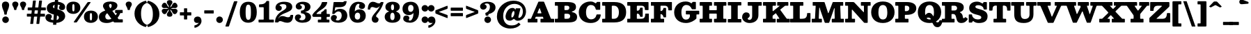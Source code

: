 SplineFontDB: 3.0
FontName: Besley-Fatface
FullName: Besley* Fatface
FamilyName: Besley*
Weight: Book
Copyright: Copyright 2020 The Besley Project Authors (https://github.com/indestructible-type)
Version: 002.0
ItalicAngle: 0
UnderlinePosition: -200
UnderlineWidth: 100
Ascent: 1600
Descent: 400
InvalidEm: 0
LayerCount: 2
Layer: 0 0 "Back" 1
Layer: 1 0 "Fore" 0
XUID: [1021 31 -699969567 16487490]
FSType: 0
OS2Version: 0
OS2_WeightWidthSlopeOnly: 0
OS2_UseTypoMetrics: 1
CreationTime: 1460762150
ModificationTime: 1649604170
PfmFamily: 17
TTFWeight: 900
TTFWidth: 5
LineGap: 0
VLineGap: 0
OS2TypoAscent: 2500
OS2TypoAOffset: 0
OS2TypoDescent: -850
OS2TypoDOffset: 0
OS2TypoLinegap: 0
OS2WinAscent: 2500
OS2WinAOffset: 0
OS2WinDescent: 850
OS2WinDOffset: 0
HheadAscent: 2500
HheadAOffset: 0
HheadDescent: -850
HheadDOffset: 0
OS2CapHeight: 1500
OS2XHeight: 1040
OS2FamilyClass: 1024
OS2Vendor: 'it* '
OS2UnicodeRanges: 00000001.00000000.00000000.00000000
Lookup: 5 0 0 "'calt' Contextual Alternates lookup 1" { "'calt' Contextual Alternates lookup 1-1"  } ['calt' ('DFLT' <'dflt' > 'grek' <'dflt' > 'latn' <'dflt' > ) ]
Lookup: 1 0 0 "'ss01' Style Set 1 lookup 2" { "'ss01' Style Set 1 lookup 2-1"  } ['ss01' ('DFLT' <'dflt' > 'grek' <'dflt' > 'latn' <'dflt' > ) ]
Lookup: 4 0 1 "'liga' Standard Ligatures lookup 0" { "Not your mama's contextual ligatures"  } ['liga' ('DFLT' <'dflt' > 'grek' <'dflt' > 'latn' <'dflt' > ) ]
Lookup: 1 0 0 "'onum' Oldstyle Figures lookup 6" { "'onum' Oldstyle Figures lookup 6-1" ("oldstyle") } ['onum' ('DFLT' <'dflt' > 'grek' <'dflt' > 'latn' <'dflt' > ) ]
Lookup: 1 0 0 "Tabular Numbers lookup" { "Tabular Numbers lookup"  } ['tnum' ('DFLT' <'dflt' > 'grek' <'dflt' > 'latn' <'dflt' > ) ]
Lookup: 258 0 0 "'kern' Horizontal Kerning lookup 0" { "kerning like they all do" [150,0,6] } ['kern' ('DFLT' <'dflt' > 'grek' <'dflt' > 'latn' <'dflt' > ) ]
MarkAttachClasses: 1
DEI: 91125
KernClass2: 31 27 "kerning like they all do"
 68 A backslash Agrave Aacute Acircumflex Atilde Adieresis Aring uni013B
 1 B
 117 C E Egrave Eacute Ecircumflex Edieresis Cacute Ccircumflex Cdotaccent Ccaron Emacron Ebreve Edotaccent Eogonek Ecaron
 88 D O Q Eth Ograve Oacute Ocircumflex Otilde Odieresis Oslash Dcaron Dcroat Omacron Obreve
 30 Y Yacute Ycircumflex Ydieresis
 1 G
 103 H I M N Igrave Iacute Icircumflex Idieresis Ntilde Hcircumflex Itilde Imacron Ibreve Iogonek Idotaccent
 96 J U Ugrave Uacute Ucircumflex Udieresis IJ Jcircumflex Utilde Umacron Ubreve Uring Uogonek J.alt
 11 K X uni0136
 7 R R.alt
 1 S
 21 slash V W Wcircumflex
 26 Z Zacute Zdotaccent Zcaron
 16 T uni0162 Tcaron
 125 a h m n agrave aacute acircumflex atilde adieresis aring amacron abreve aogonek hcircumflex nacute uni0146 ncaron napostrophe
 23 b c e o p thorn eogonek
 41 d l lacute uni013C lslash uniFB02 uniFB04
 9 f uniFB00
 65 g r v w y ydieresis racute uni0157 rcaron wcircumflex ycircumflex
 3 i j
 24 k x uni0137 kgreenlandic
 36 s sacute scircumflex scedilla scaron
 9 t uni0163
 9 u uogonek
 26 z zacute zdotaccent zcaron
 68 quotedbl quotesingle quoteleft quoteright quotedblleft quotedblright
 12 comma period
 15 L Lacute Lslash
 1 P
 1 F
 82 slash A Agrave Aacute Acircumflex Atilde Adieresis Aring AE Amacron Abreve Aogonek
 252 B D E F H I K L M N P R Egrave Eacute Ecircumflex Edieresis Igrave Iacute Icircumflex Idieresis Eth Ntilde Thorn Hcircumflex Itilde Imacron Ibreve Iogonek Idotaccent IJ uni0136 Lacute uni013B Lcaron Ldot Lslash Nacute Ncaron Racute uni0156 Rcaron R.alt
 150 C G O Q Ograve Oacute Ocircumflex Otilde Odieresis Oslash Cacute Ccircumflex Cdotaccent Ccaron Gcircumflex Gbreve Gdotaccent uni0122 Omacron Obreve OE
 1 J
 1 S
 15 V W Wcircumflex
 37 U Utilde Umacron Ubreve Uring Uogonek
 1 X
 1 Y
 1 Z
 16 T uni0162 Tcaron
 12 a ae aogonek
 53 b h k l hcircumflex lacute uni013C lcaron ldot lslash
 196 c d e o q ccedilla egrave eacute ecircumflex edieresis ograve oacute ocircumflex otilde odieresis oslash cacute ccircumflex cdotaccent ccaron dcaron dcroat emacron ebreve edotaccent eogonek ecaron
 41 f uniFB00 uniFB01 uniFB02 uniFB03 uniFB04
 31 g gcircumflex gbreve gdotaccent
 93 i j igrave iacute icircumflex idieresis itilde imacron ibreve iogonek dotlessi ij jcircumflex
 49 m n r nacute uni0146 ncaron racute uni0157 rcaron
 16 t uni0163 tcaron
 39 p u utilde umacron ubreve uring uogonek
 29 v w y wcircumflex ycircumflex
 1 x
 26 z zacute zdotaccent zcaron
 68 quotedbl quotesingle quoteleft quoteright quotedblleft quotedblright
 12 comma period
 36 s sacute scircumflex scedilla scaron
 0 {} 0 {} 0 {} 0 {} 0 {} 0 {} 0 {} 0 {} 0 {} 0 {} 0 {} 0 {} 0 {} 0 {} 0 {} 0 {} 0 {} 0 {} 0 {} 0 {} 0 {} 0 {} 0 {} 0 {} 0 {} 0 {} 0 {} 0 {} 20 {} 0 {} -50 {} 0 {} 0 {} -244 {} -100 {} 20 {} -300 {} 10 {} -122 {} -40 {} 0 {} -49 {} 0 {} 0 {} 0 {} 0 {} -80 {} -80 {} -98 {} 0 {} 0 {} -260 {} 0 {} 0 {} 0 {} -141 {} -40 {} 0 {} -20 {} -20 {} -20 {} -40 {} -141 {} -160 {} -20 {} 0 {} 0 {} 0 {} 0 {} 0 {} -20 {} 0 {} 0 {} -40 {} 0 {} 0 {} 0 {} 0 {} -61 {} 0 {} -20 {} 0 {} 0 {} 0 {} -20 {} 0 {} -20 {} 0 {} 0 {} 0 {} 0 {} 0 {} 0 {} 0 {} 0 {} 0 {} 0 {} 0 {} 0 {} 0 {} -61 {} -61 {} -40 {} 0 {} 0 {} 0 {} 0 {} 0 {} 0 {} -50 {} -40 {} 20 {} -100 {} 0 {} -141 {} -61 {} -60 {} -240 {} -20 {} 0 {} -24 {} -40 {} 10 {} 0 {} 0 {} 0 {} 0 {} 0 {} 0 {} 20 {} 0 {} 0 {} 0 {} -100 {} 0 {} 0 {} -300 {} 0 {} -160 {} -141 {} -80 {} 40 {} 0 {} -61 {} 40 {} -20 {} 20 {} -171 {} 0 {} -171 {} -171 {} -220 {} 24 {} -146 {} -146 {} -146 {} -146 {} -146 {} -146 {} 0 {} -260 {} -146 {} 0 {} -170 {} -40 {} 40 {} -70 {} -40 {} -100 {} -80 {} -160 {} -100 {} -61 {} 0 {} -20 {} -40 {} 40 {} -61 {} 0 {} -40 {} 0 {} -20 {} 0 {} -40 {} -61 {} 40 {} -61 {} -61 {} 0 {} 0 {} 0 {} 0 {} -61 {} 0 {} -20 {} 0 {} 0 {} 0 {} 0 {} 0 {} 40 {} -20 {} 0 {} -20 {} 0 {} 0 {} 0 {} 0 {} -20 {} -61 {} -20 {} 0 {} 20 {} 0 {} 0 {} 0 {} 0 {} -100 {} 0 {} -61 {} -100 {} -61 {} 40 {} 20 {} -61 {} 0 {} 0 {} 0 {} 0 {} 0 {} 0 {} 0 {} 0 {} 0 {} -24 {} 0 {} 0 {} 0 {} -61 {} 0 {} 0 {} -141 {} 0 {} 0 {} 20 {} 0 {} -60 {} 0 {} 0 {} -40 {} -40 {} 40 {} -61 {} 0 {} 0 {} -10 {} 0 {} -24 {} 20 {} 0 {} 20 {} 20 {} -80 {} -49 {} -98 {} 40 {} 40 {} -61 {} 0 {} 0 {} 0 {} 20 {} 20 {} -61 {} 0 {} 0 {} -100 {} -25 {} 20 {} -200 {} 20 {} 0 {} -20 {} 10 {} -61 {} 10 {} -20 {} 0 {} 0 {} -80 {} -80 {} -40 {} 20 {} 20 {} -61 {} 0 {} 0 {} 0 {} -141 {} -40 {} 0 {} 0 {} -40 {} -61 {} -61 {} -100 {} -100 {} -61 {} 0 {} -20 {} 0 {} 0 {} 0 {} -40 {} 0 {} -20 {} 0 {} -40 {} -61 {} -61 {} 0 {} -61 {} -40 {} 0 {} 0 {} -244 {} 0 {} -98 {} -223 {} -44 {} 0 {} 0 {} -52 {} 0 {} 0 {} 0 {} -146 {} 0 {} -146 {} -122 {} -146 {} -40 {} -146 {} -98 {} -146 {} -98 {} -141 {} -146 {} 0 {} -380 {} -146 {} 0 {} 0 {} 0 {} -40 {} 40 {} -40 {} 0 {} 0 {} 0 {} 0 {} 20 {} 0 {} 0 {} 0 {} 0 {} 0 {} -40 {} 0 {} 0 {} -40 {} -61 {} -100 {} 0 {} 20 {} -40 {} 0 {} 0 {} 0 {} -180 {} 40 {} -20 {} -61 {} 0 {} 40 {} 20 {} -40 {} 40 {} 0 {} 0 {} -100 {} 0 {} -100 {} 0 {} -73 {} 0 {} -73 {} 0 {} -141 {} 0 {} -98 {} 0 {} 61 {} -180 {} -98 {} 0 {} 0 {} 0 {} -80 {} 40 {} 0 {} -340 {} -100 {} 0 {} -340 {} 0 {} -180 {} 0 {} 0 {} -29 {} 0 {} -20 {} 0 {} 0 {} -20 {} -49 {} -61 {} 0 {} 20 {} -61 {} 0 {} 0 {} 0 {} -100 {} -61 {} 0 {} 0 {} 0 {} -145 {} -61 {} -61 {} -340 {} -40 {} -200 {} 0 {} -29 {} 0 {} 0 {} 0 {} 0 {} -29 {} -10 {} -20 {} -29 {} -40 {} 0 {} -141 {} 0 {} 0 {} 0 {} 0 {} 0 {} -40 {} 0 {} 0 {} -61 {} -80 {} 0 {} -100 {} 0 {} -61 {} -20 {} 0 {} -29 {} 0 {} -40 {} 0 {} 0 {} -40 {} -40 {} -61 {} 0 {} 0 {} -61 {} 0 {} 0 {} 0 {} 0 {} 141 {} 61 {} 61 {} 120 {} 180 {} 160 {} 120 {} 141 {} 160 {} 180 {} -61 {} 141 {} -61 {} 0 {} 0 {} 0 {} 0 {} 0 {} 0 {} 40 {} 0 {} 0 {} 141 {} 0 {} 0 {} 0 {} -141 {} -20 {} 0 {} -180 {} -61 {} -200 {} -80 {} -100 {} -340 {} -80 {} -300 {} -29 {} -61 {} 0 {} 20 {} -20 {} 0 {} 20 {} 40 {} 0 {} 40 {} 0 {} 0 {} 0 {} -141 {} -40 {} 0 {} 0 {} 0 {} -61 {} 0 {} 0 {} -61 {} -61 {} 0 {} -80 {} 0 {} -61 {} -20 {} 0 {} -20 {} 0 {} -40 {} 0 {} 0 {} -20 {} -29 {} 0 {} 0 {} 0 {} -80 {} 0 {} 0 {} 0 {} 40 {} 40 {} 0 {} 40 {} 0 {} -260 {} -100 {} 40 {} -300 {} 61 {} -200 {} -40 {} 40 {} -20 {} 40 {} -20 {} 0 {} 0 {} 0 {} -40 {} 0 {} 0 {} 40 {} -61 {} 0 {} 0 {} 0 {} -61 {} -61 {} -61 {} 0 {} 0 {} -300 {} -80 {} -61 {} -340 {} 0 {} -200 {} -20 {} -40 {} 0 {} 0 {} -20 {} 0 {} -40 {} 0 {} -40 {} -20 {} -40 {} -20 {} -80 {} -40 {} 0 {} 0 {} -61 {} 0 {} 0 {} 61 {} 0 {} -200 {} -61 {} 0 {} -260 {} 0 {} -80 {} 20 {} 0 {} 0 {} 0 {} 0 {} 0 {} 0 {} 0 {} -20 {} 0 {} 0 {} 0 {} -40 {} 0 {} 0 {} 0 {} 0 {} 0 {} -61 {} 0 {} 0 {} -260 {} -120 {} 0 {} -320 {} 40 {} -141 {} -40 {} 0 {} -20 {} 0 {} 0 {} 0 {} 0 {} -20 {} -61 {} -61 {} 0 {} 0 {} -61 {} 0 {} 0 {} 0 {} 0 {} 0 {} 0 {} 0 {} 0 {} -240 {} -61 {} 0 {} -300 {} 0 {} -141 {} 0 {} 0 {} 0 {} 0 {} 0 {} 0 {} 0 {} 0 {} 0 {} 20 {} 0 {} 0 {} 0 {} 0 {} 0 {} 0 {} -340 {} 0 {} -61 {} -100 {} -40 {} 0 {} 0 {} -40 {} 0 {} 0 {} 0 {} -141 {} 0 {} -100 {} 0 {} -100 {} 0 {} 0 {} 0 {} 0 {} 0 {} 0 {} -61 {} 0 {} -61 {} -80 {} 0 {} 0 {} 0 {} -61 {} 61 {} 0 {} -340 {} -61 {} 0 {} -340 {} 0 {} -200 {} 0 {} 0 {} 0 {} 0 {} 0 {} 0 {} 0 {} -100 {} -61 {} -200 {} 0 {} 0 {} -61 {} 0 {} 0 {} 0 {} 0 {} 0 {} -20 {} 20 {} 0 {} -260 {} -80 {} 20 {} -200 {} 40 {} -120 {} 0 {} 0 {} 0 {} 0 {} 0 {} 0 {} 0 {} -20 {} -40 {} -100 {} 40 {} 40 {} -260 {} 0 {} 0 {} 0 {} -300 {} -61 {} 0 {} -141 {} 0 {} -61 {} -61 {} -120 {} -20 {} 0 {} 61 {} -73 {} -61 {} -80 {} 0 {} -80 {} 0 {} 0 {} 0 {} 0 {} 0 {} 0 {} -40 {} 0 {} 0 {} -49 {} 0 {} -340 {} 0 {} -20 {} -61 {} -20 {} 40 {} 20 {} -40 {} 0 {} 0 {} 0 {} -146 {} 0 {} -146 {} -80 {} -200 {} 0 {} -98 {} 0 {} -200 {} -141 {} -200 {} -200 {} 0 {} -320 {} -240 {}
ContextSub2: class "'calt' Contextual Alternates lookup 1-1" 4 4 4 4
  Class: 1 R
  Class: 5 R.alt
  Class: 45 A B D E F H I K L M N P X b f h i k l m n r x
  BClass: 1 R
  BClass: 5 R.alt
  BClass: 45 A B D E F H I K L M N P X b f h i k l m n r x
  FClass: 1 R
  FClass: 5 R.alt
  FClass: 45 A B D E F H I K L M N P X b f h i k l m n r x
 2 0 0
  ClsList: 1 3
  BClsList:
  FClsList:
 1
  SeqLookup: 0 "'ss01' Style Set 1 lookup 2"
 2 0 0
  ClsList: 1 1
  BClsList:
  FClsList:
 1
  SeqLookup: 0 "'ss01' Style Set 1 lookup 2"
 2 0 0
  ClsList: 1 2
  BClsList:
  FClsList:
 1
  SeqLookup: 0 "'ss01' Style Set 1 lookup 2"
 2 0 0
  ClsList: 2 3
  BClsList:
  FClsList:
 1
  SeqLookup: 0 "'ss01' Style Set 1 lookup 2"
  ClassNames: "All_Others" "1" "2" "3"
  BClassNames: "All_Others" "1" "2" "3"
  FClassNames: "All_Others" "1" "2" "3"
EndFPST
LangName: 1033 "" "" "" "" "" "" "" "" "indestructible type*" "Owen Earl" "" "https://indestructibletype.com/Home.html" "https://ewonrael.github.io" "This Font Software is licensed under the SIL Open Font License, Version 1.1. This license is available with a FAQ at: https://scripts.sil.org/OFL" "https://scripts.sil.org/OFL" "" "Besley*"
Encoding: UnicodeBmp
UnicodeInterp: none
NameList: AGL For New Fonts
DisplaySize: -96
AntiAlias: 1
FitToEm: 1
WinInfo: 192 16 4
BeginPrivate: 0
EndPrivate
Grid
-2000 -300 m 0
 4000 -300 l 1024
-2000 -500 m 0
 4000 -500 l 1024
  Named: "Decenders"
-2000 1040 m 0
 4000 1040 l 1024
  Named: "LOWER CASE"
-2000 -20 m 0
 4000 -20 l 1024
  Named: "Overflow"
-1982 1500 m 0
 4018 1500 l 1024
  Named: "CAPITAL HIGHT"
EndSplineSet
TeXData: 1 0 0 314572 157286 104857 545260 1048576 104857 783286 444596 497025 792723 393216 433062 380633 303038 157286 324010 404750 52429 2506097 1059062 262144
AnchorClass2: "Anchor-3"""  "Anchor-2"""  "Anchor-1"""  "Anchor-0""" 
BeginChars: 65554 456

StartChar: ampersand
Encoding: 38 38 0
Width: 1840
Flags: HMW
LayerCount: 2
Fore
SplineSet
1219 920 m 2
 1676 920 l 2
 1704 920 1710 915 1710 885 c 2
 1710 722 l 2
 1710 694 1703 690 1674 690 c 2
 1576 690 l 2
 1542 690 1535 682 1526 658 c 0
 1490 562 1439 468 1373 381 c 0
 1346 345 1339 344 1367 306 c 2
 1402 259 l 2
 1422 232 1431 230 1480 230 c 2
 1681 230 l 2
 1717 230 1720 222 1720 185 c 2
 1720 50 l 2
 1720 6 1715 0 1672 0 c 2
 1150 0 l 6
 1095 0 1086 12 1062 42 c 2
 1054 52 l 2
 1038 72 1028 79 994 62 c 0
 866 -2 720 -40 560 -40 c 0
 214 -40 2 114 2 400 c 0
 2 674 207 781 424 861 c 0
 475 880 457 887 430 924 c 2
 390 980 l 1
 340 1058 298 1136 298 1206 c 0
 298 1426 528 1540 840 1540 c 0
 1134 1540 1332 1430 1332 1250 c 0
 1332 1048 1178 947 999 866 c 0
 962 849 968 849 990 819 c 2
 1180 560 l 2
 1211 517 1213 520 1241 566 c 0
 1260 596 1276 627 1290 659 c 0
 1302 686 1289 690 1269 690 c 2
 1212 690 l 2
 1178 690 1170 695 1170 732 c 2
 1170 862 l 2
 1170 905 1177 920 1219 920 c 2
544 631 m 0
 493 581 462 519 462 440 c 0
 462 296 542 216 670 216 c 0
 739 216 805 228 867 250 c 0
 913 266 894 275 871 308 c 2
 634 640 l 2
 598 690 585 672 544 631 c 0
924 1230 m 0
 924 1284 908 1360 828 1360 c 0
 774 1360 734 1316 734 1250 c 0
 734 1170 781 1103 820 1050 c 0
 831 1036 833 1042 845 1053 c 0
 894 1098 924 1155 924 1230 c 0
EndSplineSet
EndChar

StartChar: period
Encoding: 46 46 1
Width: 640
Flags: HMW
LayerCount: 2
Fore
SplineSet
80 200 m 4
 80 332 188 440 320 440 c 4
 452 440 560 332 560 200 c 4
 560 68 452 -40 320 -40 c 4
 188 -40 80 68 80 200 c 4
EndSplineSet
EndChar

StartChar: zero
Encoding: 48 48 2
Width: 1364
Flags: HMW
LayerCount: 2
Fore
SplineSet
72 750 m 0
 72 1316 336 1520 682 1520 c 4
 1048 1520 1292 1316 1292 750 c 0
 1292 184 1008 -20 682 -20 c 4
 336 -20 72 184 72 750 c 0
492 750 m 0
 492 306 554 190 682 190 c 4
 820 190 872 306 872 750 c 0
 872 1194 820 1310 682 1310 c 4
 554 1310 492 1194 492 750 c 0
EndSplineSet
Substitution2: "Tabular Numbers lookup" uniFF10
Substitution2: "'onum' Oldstyle Figures lookup 6-1" zero.oldstyle
EndChar

StartChar: one
Encoding: 49 49 3
Width: 1200
VWidth: 2310
Flags: HMW
LayerCount: 2
Fore
SplineSet
70 65 m 2
 70 166 l 2
 70 208 80 210 123 210 c 2
 385 210 l 2
 434 210 440 217 440 264 c 2
 440 1073 l 2
 440 1113 431 1120 393 1120 c 2
 149 1120 l 2
 116 1120 104 1123 104 1159 c 2
 104 1279 l 6
 104 1333 136 1330 183 1331 c 0
 367 1335 526 1360 619 1535 c 0
 636 1567 641 1580 693 1580 c 2
 779 1580 l 2
 822 1580 830 1575 830 1534 c 2
 830 266 l 2
 830 212 840 210 895 210 c 2
 1117 210 l 2
 1150 210 1170 206 1170 170 c 2
 1170 59 l 2
 1170 10 1168 0 1119 0 c 2
 135 0 l 2
 77 0 70 5 70 65 c 2
EndSplineSet
Substitution2: "Tabular Numbers lookup" uniFF11
Substitution2: "'onum' Oldstyle Figures lookup 6-1" one.oldstyle
EndChar

StartChar: two
Encoding: 50 50 4
Width: 1425
VWidth: 2310
Flags: HMW
LayerCount: 2
Fore
SplineSet
1354 510 m 0
 1343 141 1193 -20 925 -20 c 0
 691 -20 561 100 415 100 c 0
 358 100 321 74 298 34 c 0
 282 7 288 0 243 0 c 2
 101 0 l 2
 62 0 56 4 56 42 c 0
 57 320 194 576 469 768 c 0
 617 871 869 972 869 1150 c 0
 869 1288 817 1346 609 1346 c 0
 481 1346 377 1298 377 1254 c 0
 377 1218 539 1228 539 1056 c 0
 539 922 434 850 320 850 c 0
 202 850 87 926 87 1082 c 0
 87 1356 345 1520 699 1520 c 0
 1061 1520 1291 1400 1291 1140 c 0
 1291 860 1010 792 709 660 c 0
 541 586 443 516 380 441 c 0
 334 386 290 301 312 301 c 0
 335 301 334 356 396 414 c 0
 443 458 519 469 585 469 c 0
 755 469 835 381 987 381 c 0
 1094 381 1145 431 1158 510 c 0
 1164 552 1159 554 1207 554 c 2
 1313 554 l 2
 1357 554 1354 552 1354 510 c 0
EndSplineSet
Substitution2: "Tabular Numbers lookup" uniFF12
Substitution2: "'onum' Oldstyle Figures lookup 6-1" two.oldstyle
EndChar

StartChar: three
Encoding: 51 51 5
Width: 1235
VWidth: 2310
Flags: HMW
LayerCount: 2
Fore
SplineSet
30 348 m 0
 30 484 120 590 268 590 c 0
 402 590 472 518 472 424 c 0
 472 292 347 292 347 246 c 0
 347 192 444 164 522 164 c 0
 670 164 788 212 788 420 c 0
 788 556 699 655 516 670 c 0
 478 673 464 663 464 707 c 2
 464 838 l 2
 464 877 473 869 507 872 c 0
 691 886 748 995 748 1142 c 0
 748 1290 650 1346 522 1346 c 0
 464 1346 398 1330 398 1296 c 0
 398 1250 532 1260 532 1118 c 0
 532 1034 452 952 328 952 c 0
 210 952 90 1028 90 1174 c 0
 90 1368 288 1520 602 1520 c 0
 934 1520 1150 1372 1150 1142 c 0
 1150 998 1065 868 844 798 c 0
 800 784 770 789 770 775 c 0
 770 758 789 766 844 752 c 0
 1082 689 1190 561 1190 400 c 0
 1190 100 884 -20 582 -20 c 0
 228 -20 30 154 30 348 c 0
EndSplineSet
Substitution2: "Tabular Numbers lookup" uniFF13
Substitution2: "'onum' Oldstyle Figures lookup 6-1" three.oldstyle
EndChar

StartChar: four
Encoding: 52 52 6
Width: 1310
VWidth: 2310
Flags: HMW
LayerCount: 2
Fore
SplineSet
1260 164 m 2
 1260 36 l 2
 1260 3 1252 0 1218 0 c 2
 486 0 l 2
 439 0 430 1 430 48 c 2
 430 165 l 6
 430 201 437 210 474 210 c 2
 623 210 l 2
 667 210 670 217 670 262 c 2
 670 356 l 2
 670 410 670 410 616 410 c 2
 118 410 l 2
 75 410 75 418 61 444 c 2
 30 502 l 2
 18 523 25 532 36 554 c 0
 193 868 605 1048 708 1444 c 0
 719 1486 720 1500 776 1500 c 2
 1046 1500 l 2
 1099 1500 1108 1495 1100 1448 c 0
 1036 1062 557 911 361 692 c 0
 334 662 309 620 387 620 c 2
 632 620 l 2
 667 620 670 628 670 664 c 2
 670 710 l 2
 670 757 681 754 712 771 c 0
 778 806 867 854 908 940 c 0
 917 960 923 970 954 970 c 2
 1020 970 l 2
 1051 970 1060 969 1060 938 c 2
 1060 678 l 2
 1060 645 1069 620 1106 620 c 2
 1254 620 l 2
 1286 620 1290 612 1290 582 c 2
 1290 466 l 2
 1290 420 1290 410 1244 410 c 2
 1114 410 l 2
 1073 410 1060 406 1060 362 c 2
 1060 262 l 2
 1060 217 1065 210 1112 210 c 2
 1216 210 l 2
 1255 210 1260 204 1260 164 c 2
EndSplineSet
Substitution2: "Tabular Numbers lookup" uniFF14
Substitution2: "'onum' Oldstyle Figures lookup 6-1" four.oldstyle
EndChar

StartChar: five
Encoding: 53 53 7
Width: 1300
VWidth: 2310
Flags: HMW
LayerCount: 2
Fore
SplineSet
65 318 m 0
 65 464 165 550 293 550 c 0
 417 550 497 468 497 384 c 0
 497 292 423 252 423 206 c 0
 423 162 479 144 557 144 c 0
 715 144 843 302 843 510 c 0
 843 728 725 812 607 812 c 0
 528 812 426 763 340 655 c 0
 324 634 313 624 274 624 c 2
 210 624 l 2
 156 624 161 642 166 686 c 2
 258 1460 l 2
 262 1498 272 1500 314 1500 c 2
 679 1500 l 2
 880 1500 942 1468 1008 1543 c 0
 1021 1558 1031 1564 1062 1564 c 2
 1167 1564 l 2
 1193 1564 1204 1557 1199 1534 c 2
 1191 1500 l 2
 1155 1336 1119 1120 645 1120 c 2
 420 1120 l 2
 382 1120 378 1111 373 1078 c 2
 353 930 l 2
 347 892 331 850 339 846 c 4
 354 837 362 872 394 896 c 0
 470 952 580 1000 721 1000 c 0
 1063 1000 1245 780 1245 500 c 0
 1245 160 979 -20 597 -20 c 0
 293 -20 65 114 65 318 c 0
EndSplineSet
Substitution2: "Tabular Numbers lookup" uniFF15
Substitution2: "'onum' Oldstyle Figures lookup 6-1" five.oldstyle
EndChar

StartChar: six
Encoding: 54 54 8
Width: 1330
VWidth: 2310
Flags: HMW
LayerCount: 2
Fore
SplineSet
826 1312 m 0
 826 1338 806 1366 738 1366 c 0
 620 1366 504 1197 484 864 c 0
 482 829 477 815 484 811 c 0
 493 806 497 822 517 842 c 0
 588 914 702 960 832 960 c 0
 1054 960 1270 810 1270 500 c 0
 1270 130 980 -20 678 -20 c 0
 356 -20 80 170 80 740 c 0
 80 1220 356 1520 728 1520 c 0
 1032 1520 1220 1386 1220 1222 c 0
 1220 1086 1141 990 1002 990 c 0
 868 990 778 1062 778 1176 c 0
 778 1248 826 1286 826 1312 c 0
870 470 m 0
 870 658 786 722 678 722 c 0
 572 722 480 620 480 460 c 0
 480 302 550 210 678 210 c 0
 796 210 870 292 870 470 c 0
EndSplineSet
Substitution2: "Tabular Numbers lookup" uniFF16
EndChar

StartChar: seven
Encoding: 55 55 9
Width: 1203
VWidth: 2310
Flags: HMW
LayerCount: 2
Fore
SplineSet
65 982 m 0
 75 1347 234 1520 435 1520 c 0
 629 1520 699 1400 865 1400 c 0
 933 1400 966 1427 986 1471 c 0
 994 1489 997 1500 1025 1500 c 2
 1154 1500 l 2
 1189 1500 1195 1493 1190 1460 c 0
 1167 1305 1026 993 841 756 c 0
 719 599 663 532 663 464 c 0
 663 368 839 368 839 216 c 0
 839 102 769 -20 611 -20 c 0
 463 -20 349 74 349 252 c 0
 349 430 471 564 633 762 c 0
 733 884 801 965 877 1100 c 0
 902 1144 931 1176 921 1186 c 4
 906 1201 882 1159 853 1136 c 0
 806 1098 749 1066 695 1066 c 0
 575 1066 495 1134 393 1134 c 0
 306 1134 251 1082 241 980 c 0
 239 957 246 946 218 946 c 2
 102 946 l 2
 72 946 64 954 65 982 c 0
EndSplineSet
Substitution2: "Tabular Numbers lookup" uniFF17
Substitution2: "'onum' Oldstyle Figures lookup 6-1" seven.oldstyle
EndChar

StartChar: eight
Encoding: 56 56 10
Width: 1290
VWidth: 2310
Flags: HMW
LayerCount: 2
Fore
SplineSet
480 444 m 0
 480 236 542 170 640 170 c 0
 728 170 790 236 790 444 c 0
 790 612 728 720 640 720 c 0
 542 720 480 612 480 444 c 0
130 1140 m 0
 130 1360 318 1520 640 1520 c 0
 972 1520 1160 1360 1160 1140 c 0
 1160 994 1078 897 955 842 c 0
 924 828 899 824 899 810 c 0
 899 798 925 792 954 780 c 0
 1108 716 1210 591 1210 420 c 0
 1210 160 1002 -20 640 -20 c 0
 278 -20 80 160 80 420 c 0
 80 600 184 731 352 790 c 0
 373 797 386 797 386 812 c 0
 386 826 363 827 349 832 c 0
 214 884 130 984 130 1140 c 0
530 1105 m 0
 530 957 582 900 640 900 c 0
 718 900 750 957 750 1105 c 0
 750 1253 718 1330 650 1330 c 0
 582 1330 530 1253 530 1105 c 0
EndSplineSet
Substitution2: "Tabular Numbers lookup" uniFF18
EndChar

StartChar: nine
Encoding: 57 57 11
Width: 1330
VWidth: 2310
Flags: HMW
LayerCount: 2
Fore
SplineSet
504 188 m 0
 504 162 524 134 592 134 c 0
 710 134 826 303 846 636 c 0
 848 671 853 685 846 689 c 0
 837 694 833 678 813 658 c 0
 742 586 628 540 498 540 c 0
 276 540 60 690 60 1000 c 0
 60 1370 350 1520 652 1520 c 0
 974 1520 1250 1330 1250 760 c 0
 1250 280 974 -20 602 -20 c 0
 298 -20 110 114 110 278 c 0
 110 414 189 510 328 510 c 0
 462 510 552 438 552 324 c 0
 552 252 504 214 504 188 c 0
460 1030 m 0
 460 842 544 778 652 778 c 0
 758 778 850 880 850 1040 c 0
 850 1198 780 1290 652 1290 c 0
 534 1290 460 1208 460 1030 c 0
EndSplineSet
Substitution2: "Tabular Numbers lookup" uniFF19
Substitution2: "'onum' Oldstyle Figures lookup 6-1" nine.oldstyle
EndChar

StartChar: A
Encoding: 65 65 12
Width: 1900
Flags: HMW
AnchorPoint: "Anchor-3" 1486 0 basechar 0
AnchorPoint: "Anchor-2" 796 0 basechar 0
AnchorPoint: "Anchor-0" 964 1500 basechar 0
LayerCount: 2
Fore
SplineSet
829 1019 m 6
 712 735 l 6
 699 705 685 670 739 670 c 6
 950 670 l 6
 996 670 988 703 978 731 c 6
 874 1023 l 6
 858 1069 842 1050 829 1019 c 6
0 57 m 6
 0 221 l 6
 0 255 8 270 46 270 c 6
 211 270 l 6
 244 270 242 285 251 307 c 6
 758 1497 l 6
 771 1529 775 1530 821 1530 c 6
 1121 1530 l 6
 1168 1530 1174 1519 1187 1487 c 6
 1648 331 l 6
 1663 293 1658 270 1715 270 c 6
 1847 270 l 6
 1882 270 1900 270 1900 231 c 6
 1900 45 l 6
 1900 5 1894 0 1855 0 c 6
 961 0 l 6
 921 0 920 9 920 49 c 6
 920 227 l 6
 920 265 926 270 963 270 c 6
 1077 270 l 6
 1135 270 1140 280 1126 319 c 6
 1102 387 l 6
 1092 414 1094 420 1055 420 c 6
 633 420 l 6
 594 420 583 424 571 395 c 6
 538 313 l 6
 525 281 527 270 563 270 c 6
 667 270 l 6
 699 270 700 261 700 229 c 6
 700 37 l 6
 700 4 690 0 659 0 c 6
 66 0 l 6
 10 0 0 1 0 57 c 6
EndSplineSet
EndChar

StartChar: B
Encoding: 66 66 13
Width: 1700
Flags: HMW
AnchorPoint: "Anchor-2" 826 0 basechar 0
AnchorPoint: "Anchor-0" 794 1500 basechar 0
LayerCount: 2
Fore
SplineSet
930 270 m 2
 1102 270 1150 352 1150 470 c 0
 1150 588 1062 640 930 640 c 2
 781 640 l 2
 755 640 740 624 740 596 c 2
 740 326 l 2
 740 285 746 270 785 270 c 2
 930 270 l 2
797 910 m 2
 890 910 l 2
 1012 910 1090 962 1090 1080 c 0
 1090 1198 1032 1230 890 1230 c 2
 791 1230 l 2
 760 1230 740 1229 740 1198 c 2
 740 969 l 2
 740 919 748 910 797 910 c 2
970 0 m 2
 97 0 l 2
 51 0 50 19 50 66 c 2
 50 240 l 2
 50 266 61 270 85 270 c 2
 223 270 l 2
 267 270 270 287 270 332 c 2
 270 1178 l 2
 270 1214 264 1230 229 1230 c 2
 93 1230 l 2
 56 1230 50 1236 50 1272 c 2
 50 1448 l 2
 50 1488 59 1500 97 1500 c 2
 910 1500 l 2
 1372 1500 1570 1410 1570 1130 c 0
 1570 965 1474 859 1295 805 c 0
 1257 794 1255 769 1301 760 c 0
 1523 714 1650 603 1650 420 c 0
 1650 100 1452 0 970 0 c 2
EndSplineSet
EndChar

StartChar: C
Encoding: 67 67 14
Width: 1702
Flags: HMW
AnchorPoint: "Anchor-2" 917 0 basechar 0
AnchorPoint: "Anchor-0" 916 1500 basechar 0
LayerCount: 2
Fore
SplineSet
70 750 m 0
 70 1196 424 1540 910 1540 c 0
 1050 1540 1161 1497 1246 1431 c 0
 1287 1400 1295 1401 1329 1444 c 2
 1362 1488 l 2
 1377 1507 1383 1510 1420 1510 c 2
 1560 1510 l 2
 1609 1510 1610 1501 1610 1452 c 2
 1610 974 l 2
 1610 936 1605 930 1565 930 c 2
 1352 930 l 2
 1304 930 1298 941 1289 977 c 0
 1244 1157 1150 1284 940 1284 c 0
 732 1284 590 1094 590 750 c 0
 590 406 732 228 960 228 c 0
 1146 228 1290 338 1330 522 c 0
 1342 577 1349 590 1398 590 c 2
 1594 590 l 2
 1647 590 1651 579 1646 542 c 0
 1604 202 1365 -40 920 -40 c 0
 414 -40 70 264 70 750 c 0
EndSplineSet
EndChar

StartChar: D
Encoding: 68 68 15
Width: 1840
Flags: HMW
AnchorPoint: "Anchor-2" 933 0 basechar 0
AnchorPoint: "Anchor-0" 934 1500 basechar 0
LayerCount: 2
Fore
SplineSet
50 34 m 2
 50 230 l 2
 50 263 58 270 89 270 c 2
 233 270 l 2
 269 270 270 279 270 316 c 2
 270 1179 l 2
 270 1222 264 1230 223 1230 c 2
 99 1230 l 2
 55 1230 50 1236 50 1278 c 2
 50 1447 l 2
 50 1492 60 1500 103 1500 c 2
 910 1500 l 2
 1576 1500 1770 1176 1770 750 c 0
 1770 324 1556 0 910 0 c 2
 98 0 l 2
 65 0 50 1 50 34 c 2
798 270 m 2
 890 270 l 2
 1118 270 1250 426 1250 750 c 0
 1250 1074 1098 1230 890 1230 c 2
 799 1230 l 2
 752 1230 740 1222 740 1174 c 2
 740 316 l 2
 740 272 753 270 798 270 c 2
EndSplineSet
EndChar

StartChar: E
Encoding: 69 69 16
Width: 1679
Flags: HMW
AnchorPoint: "Anchor-3" 1426 50 basechar 0
AnchorPoint: "Anchor-2" 816 0 basechar 0
AnchorPoint: "Anchor-0" 844 1500 basechar 0
LayerCount: 2
Fore
SplineSet
226 1230 m 2
 96 1230 l 2
 54 1230 50 1238 50 1278 c 2
 50 1454 l 2
 50 1499 64 1500 106 1500 c 2
 1538 1500 l 2
 1577 1500 1580 1489 1580 1452 c 2
 1580 948 l 2
 1580 910 1580 910 1542 910 c 2
 1352 910 l 2
 1322 910 1320 924 1319 950 c 0
 1313 1154 1260 1230 1040 1230 c 2
 798 1230 l 2
 759 1230 740 1226 740 1183 c 2
 740 918 l 2
 740 870 746 860 778 860 c 2
 783 860 l 2
 886 860 950 945 966 1038 c 0
 971 1069 973 1086 1001 1086 c 2
 1112 1086 l 2
 1155 1086 1160 1080 1160 1038 c 2
 1160 458 l 2
 1160 423 1155 416 1118 416 c 2
 1010 416 l 2
 969 416 971 435 965 468 c 0
 949 559 869 650 792 650 c 2
 786 650 l 2
 759 650 740 633 740 592 c 2
 740 310 l 2
 740 263 749 270 794 270 c 2
 1020 270 l 2
 1274 270 1332 361 1339 592 c 0
 1341 643 1335 650 1390 650 c 2
 1560 650 l 2
 1605 650 1600 644 1600 600 c 2
 1600 40 l 2
 1600 -2 1598 0 1556 0 c 2
 100 0 l 2
 60 0 50 -7 50 36 c 2
 50 238 l 2
 50 272 53 270 86 270 c 2
 226 270 l 2
 269 270 270 269 270 312 c 2
 270 1192 l 2
 270 1227 262 1230 226 1230 c 2
EndSplineSet
EndChar

StartChar: F
Encoding: 70 70 17
Width: 1625
Flags: HMW
AnchorPoint: "Anchor-2" 516 0 basechar 0
AnchorPoint: "Anchor-0" 824 1500 basechar 0
LayerCount: 2
Fore
SplineSet
234 1230 m 2
 75 1230 l 2
 52 1230 50 1238 50 1262 c 2
 50 1474 l 2
 50 1499 59 1500 84 1500 c 2
 1524 1500 l 2
 1556 1500 1560 1493 1560 1460 c 2
 1560 921 l 2
 1560 893 1553 890 1524 890 c 2
 1346 890 l 2
 1310 890 1301 890 1300 925 c 0
 1295 1135 1242 1230 1020 1230 c 2
 782 1230 l 2
 750 1230 740 1229 740 1197 c 2
 740 851 l 2
 740 841 743 837 749 837 c 2
 751 837 l 2
 854 837 941 929 949 1049 c 0
 950 1064 948 1066 964 1066 c 2
 1117 1066 l 2
 1138 1066 1140 1058 1140 1036 c 2
 1140 406 l 2
 1140 382 1134 376 1108 376 c 2
 988 376 l 2
 959 376 952 377 949 403 c 0
 937 521 846 615 754 615 c 2
 753 615 l 2
 741 615 740 607 740 603 c 2
 740 317 l 2
 740 277 745 270 787 270 c 2
 963 270 l 2
 1000 270 1000 270 1000 233 c 2
 1000 47 l 2
 1000 5 994 0 953 0 c 2
 91 0 l 2
 58 0 50 3 50 35 c 2
 50 241 l 2
 50 269 59 270 88 270 c 2
 227 270 l 2
 267 270 270 277 270 318 c 2
 270 1195 l 2
 270 1225 262 1230 234 1230 c 2
EndSplineSet
EndChar

StartChar: G
Encoding: 71 71 18
Width: 1890
Flags: HMW
AnchorPoint: "Anchor-2" 887 0 basechar 0
AnchorPoint: "Anchor-0" 916 1500 basechar 0
LayerCount: 2
Fore
SplineSet
967 860 m 2
 1819 860 l 2
 1864 860 1870 855 1870 808 c 2
 1870 626 l 2
 1870 592 1862 590 1827 590 c 2
 1707 590 l 2
 1676 590 1670 586 1670 556 c 2
 1670 334 l 2
 1670 288 1664 283 1641 261 c 0
 1516 142 1257 -40 920 -40 c 0
 424 -40 70 264 70 750 c 0
 70 1196 404 1540 890 1540 c 0
 1056 1540 1183 1494 1277 1425 c 0
 1308 1403 1318 1402 1343 1434 c 2
 1386 1492 l 2
 1396 1505 1408 1510 1433 1510 c 2
 1583 1510 l 2
 1617 1510 1630 1507 1630 1474 c 2
 1630 1029 l 2
 1630 985 1629 970 1585 970 c 2
 1389 970 l 2
 1332 970 1336 983 1319 1020 c 0
 1240 1192 1130 1284 940 1284 c 0
 732 1284 590 1094 590 750 c 0
 590 406 712 210 910 210 c 0
 1088 210 1144 295 1182 384 c 0
 1194 412 1200 431 1200 474 c 2
 1200 544 l 2
 1200 583 1197 590 1159 590 c 2
 955 590 l 2
 909 590 910 610 910 652 c 2
 910 810 l 2
 910 858 922 860 967 860 c 2
EndSplineSet
EndChar

StartChar: H
Encoding: 72 72 19
Width: 2020
Flags: HMW
AnchorPoint: "Anchor-2" 1006 0 basechar 0
AnchorPoint: "Anchor-0" 1011 1500 basechar 0
LayerCount: 2
Fore
SplineSet
740 1188 m 6
 740 950 l 6
 740 901 752 900 802 900 c 6
 1227 900 l 6
 1277 900 1280 911 1280 962 c 6
 1280 1196 l 6
 1280 1228 1268 1230 1235 1230 c 6
 1137 1230 l 6
 1087 1230 1080 1233 1080 1282 c 6
 1080 1439 l 6
 1080 1493 1088 1500 1140 1500 c 6
 1910 1500 l 6
 1948 1500 1970 1493 1970 1451 c 6
 1970 1278 l 6
 1970 1239 1962 1230 1920 1230 c 6
 1791 1230 l 6
 1753 1230 1750 1218 1750 1179 c 6
 1750 320 l 6
 1750 282 1751 270 1789 270 c 6
 1919 270 l 6
 1964 270 1970 260 1970 213 c 6
 1970 81 l 6
 1970 8 1961 0 1890 0 c 6
 1160 0 l 6
 1101 0 1080 7 1080 70 c 6
 1080 225 l 6
 1080 263 1093 270 1129 270 c 6
 1218 270 l 6
 1265 270 1280 271 1280 318 c 6
 1280 599 l 6
 1280 642 1271 650 1231 650 c 6
 787 650 l 6
 746 650 740 640 740 597 c 6
 740 329 l 6
 740 285 741 270 785 270 c 6
 887 270 l 6
 927 270 940 267 940 228 c 6
 940 65 l 6
 940 6 914 0 860 0 c 6
 120 0 l 6
 62 0 50 6 50 67 c 6
 50 206 l 6
 50 251 52 270 97 270 c 6
 205 270 l 6
 254 270 270 271 270 320 c 6
 270 1184 l 6
 270 1225 259 1230 216 1230 c 6
 115 1230 l 6
 63 1230 50 1235 50 1290 c 6
 50 1444 l 6
 50 1493 75 1500 120 1500 c 6
 860 1500 l 6
 917 1500 940 1494 940 1432 c 6
 940 1278 l 6
 940 1235 934 1230 893 1230 c 6
 783 1230 l 6
 747 1230 740 1225 740 1188 c 6
EndSplineSet
EndChar

StartChar: I
Encoding: 73 73 20
Width: 1120
Flags: HMW
AnchorPoint: "Anchor-3" 543 0 basechar 0
AnchorPoint: "Anchor-2" 543 0 basechar 0
AnchorPoint: "Anchor-0" 547 1500 basechar 0
LayerCount: 2
Fore
SplineSet
785 1198 m 2
 785 294 l 2
 785 251 795 250 839 250 c 2
 997 250 l 2
 1030 250 1045 249 1045 216 c 2
 1045 50 l 2
 1045 5 1039 0 995 0 c 2
 125 0 l 2
 79 0 75 9 75 56 c 2
 75 201 l 2
 75 246 88 250 130 250 c 2
 268 250 l 2
 306 250 315 256 315 297 c 2
 315 1196 l 2
 315 1239 313 1250 270 1250 c 2
 128 1250 l 2
 87 1250 75 1254 75 1298 c 2
 75 1443 l 2
 75 1491 77 1500 125 1500 c 2
 991 1500 l 2
 1039 1500 1045 1489 1045 1444 c 2
 1045 1304 l 2
 1045 1256 1038 1250 992 1250 c 2
 835 1250 l 2
 791 1250 785 1240 785 1198 c 2
EndSplineSet
EndChar

StartChar: J
Encoding: 74 74 21
Width: 1432
Flags: HMW
AnchorPoint: "Anchor-2" 548 0 basechar 0
AnchorPoint: "Anchor-0" 836 1500 basechar 0
LayerCount: 2
Fore
SplineSet
0 390 m 0
 0 594 118 740 298 740 c 0
 452 740 546 648 546 522 c 0
 546 342 400 344 400 288 c 0
 400 254 428 190 532 190 c 0
 634 190 722 260 722 480 c 2
 722 1172 l 2
 722 1228 709 1230 653 1230 c 2
 460 1230 l 2
 416 1230 402 1231 402 1278 c 2
 402 1442 l 2
 402 1491 403 1500 452 1500 c 2
 1362 1500 l 2
 1404 1500 1412 1493 1412 1449 c 2
 1412 1272 l 2
 1412 1231 1400 1230 1359 1230 c 2
 1210 1230 l 2
 1175 1230 1172 1217 1172 1181 c 2
 1172 540 l 2
 1172 160 894 -40 532 -40 c 0
 218 -40 0 170 0 390 c 0
EndSplineSet
EndChar

StartChar: K
Encoding: 75 75 22
Width: 1940
Flags: HMW
AnchorPoint: "Anchor-2" 1000 0 basechar 0
AnchorPoint: "Anchor-0" 996 1500 basechar 0
LayerCount: 2
Fore
SplineSet
50 54 m 2
 50 224 l 2
 50 262 55 270 92 270 c 2
 218 270 l 2
 266 270 270 278 270 324 c 2
 270 1194 l 2
 270 1229 258 1230 223 1230 c 2
 90 1230 l 2
 51 1230 50 1242 50 1281 c 2
 50 1454 l 2
 50 1495 64 1500 102 1500 c 2
 930 1500 l 2
 966 1500 980 1495 980 1456 c 2
 980 1290 l 2
 980 1241 976 1230 928 1230 c 2
 788 1230 l 2
 748 1230 740 1222 740 1180 c 2
 740 892 l 2
 740 820 762 822 792 846 c 2
 1226 1198 l 2
 1253 1220 1262 1230 1210 1230 c 2
 1133 1230 l 2
 1081 1230 1070 1232 1070 1284 c 2
 1070 1458 l 2
 1070 1490 1075 1500 1106 1500 c 2
 1838 1500 l 2
 1869 1500 1870 1481 1870 1450 c 2
 1870 1287 l 2
 1870 1242 1869 1230 1824 1230 c 2
 1684 1230 l 2
 1627 1230 1618 1214 1588 1190 c 2
 1332 979 l 2
 1292 946 1275 945 1307 900 c 2
 1726 314 l 2
 1753 276 1759 270 1826 270 c 2
 1940 270 l 2
 1970 270 1980 263 1980 231 c 2
 1980 40 l 2
 1980 5 1964 0 1928 0 c 2
 1082 0 l 2
 1045 0 1040 8 1040 46 c 2
 1040 223 l 2
 1040 266 1059 270 1098 270 c 2
 1192 270 l 2
 1246 270 1228 294 1210 321 c 2
 994 650 l 2
 969 688 967 679 934 652 c 2
 776 522 l 2
 750 500 740 497 740 446 c 2
 740 310 l 2
 740 273 748 270 786 270 c 2
 920 270 l 2
 955 270 960 262 960 226 c 2
 960 56 l 2
 960 5 948 0 900 0 c 2
 96 0 l 2
 52 0 50 10 50 54 c 2
EndSplineSet
EndChar

StartChar: L
Encoding: 76 76 23
Width: 1560
Flags: HMW
AnchorPoint: "Anchor-2" 786 0 basechar 0
AnchorPoint: "Anchor-1" 1019 943 basechar 0
AnchorPoint: "Anchor-0" 444 1500 basechar 0
LayerCount: 2
Fore
SplineSet
227 1230 m 2
 85 1230 l 2
 55 1230 50 1236 50 1268 c 2
 50 1446 l 2
 50 1491 52 1500 97 1500 c 2
 951 1500 l 2
 991 1500 1000 1495 1000 1452 c 2
 1000 1278 l 2
 1000 1234 988 1230 947 1230 c 2
 789 1230 l 2
 750 1230 740 1229 740 1190 c 2
 740 326 l 2
 740 279 742 270 789 270 c 2
 910 270 l 2
 1133 270 1258 348 1269 646 c 0
 1271 687 1268 690 1311 690 c 2
 1469 690 l 2
 1502 690 1510 686 1510 654 c 2
 1510 52 l 2
 1510 9 1507 0 1465 0 c 2
 95 0 l 2
 55 0 50 6 50 48 c 2
 50 234 l 2
 50 261 53 270 79 270 c 2
 217 270 l 2
 261 270 270 277 270 323 c 2
 270 1180 l 2
 270 1221 267 1230 227 1230 c 2
EndSplineSet
EndChar

StartChar: M
Encoding: 77 77 24
Width: 2410
Flags: HMW
AnchorPoint: "Anchor-2" 1135 0 basechar 0
AnchorPoint: "Anchor-0" 1236 1500 basechar 0
LayerCount: 2
Fore
SplineSet
282 1230 m 2
 168 1230 l 2
 121 1230 120 1229 120 1277 c 2
 120 1469 l 2
 120 1510 138 1500 176 1500 c 2
 906 1500 l 2
 985 1500 976 1473 995 1417 c 2
 1186 819 l 2
 1207 755 1218 683 1238 683 c 0
 1260 683 1270 719 1296 787 c 2
 1547 1459 l 2
 1561 1496 1562 1500 1614 1500 c 2
 2240 1500 l 2
 2291 1500 2310 1512 2310 1457 c 2
 2310 1281 l 2
 2310 1232 2312 1230 2262 1230 c 2
 2140 1230 l 2
 2097 1230 2099 1228 2100 1187 c 2
 2130 311 l 2
 2131 276 2126 270 2164 270 c 2
 2324 270 l 2
 2357 270 2360 263 2360 229 c 2
 2360 55 l 2
 2360 12 2358 0 2312 0 c 2
 1536 0 l 2
 1492 0 1490 8 1490 53 c 2
 1490 223 l 2
 1490 268 1502 270 1544 270 c 2
 1650 270 l 2
 1692 270 1703 280 1702 322 c 2
 1690 773 l 2
 1686 912 1717 1047 1680 1047 c 0
 1655 1047 1655 1013 1624 923 c 2
 1317 21 l 2
 1302 -22 1295 -30 1236 -30 c 2
 1056 -30 l 2
 997 -30 989 -22 974 21 c 2
 677 887 l 2
 651 962 632 1097 606 1097 c 0
 589 1097 590 1063 586 973 c 2
 556 341 l 2
 554 293 549 270 604 270 c 2
 736 270 l 2
 773 270 780 263 780 225 c 2
 780 51 l 2
 780 2 768 0 722 0 c 2
 102 0 l 2
 55 0 50 6 50 55 c 2
 50 235 l 2
 50 263 53 270 80 270 c 2
 238 270 l 2
 298 270 285 294 288 347 c 2
 334 1195 l 2
 336 1238 324 1230 282 1230 c 2
EndSplineSet
EndChar

StartChar: N
Encoding: 78 78 25
Width: 1910
Flags: HMW
AnchorPoint: "Anchor-2" 906 0 basechar 0
AnchorPoint: "Anchor-0" 946 1500 basechar 0
LayerCount: 2
Fore
SplineSet
209 1230 m 2
 95 1230 l 2
 60 1230 50 1233 50 1267 c 2
 50 1436 l 2
 50 1494 59 1500 115 1500 c 2
 587 1500 l 2
 660 1500 685 1495 718 1459 c 2
 1350 779 l 2
 1382 745 1400 738 1400 827 c 2
 1400 1191 l 2
 1400 1220 1397 1230 1369 1230 c 2
 1225 1230 l 2
 1181 1230 1180 1241 1180 1285 c 2
 1180 1449 l 2
 1180 1497 1194 1500 1239 1500 c 2
 1843 1500 l 2
 1870 1500 1880 1494 1880 1465 c 2
 1880 1293 l 2
 1880 1234 1871 1230 1811 1230 c 2
 1715 1230 l 2
 1678 1230 1670 1217 1670 1181 c 2
 1670 10 l 2
 1670 -27 1661 -30 1623 -30 c 2
 1480 -30 l 2
 1420 -30 1406 -13 1379 17 c 2
 579 923 l 2
 545 962 530 954 530 861 c 2
 530 325 l 2
 530 278 535 270 581 270 c 2
 725 270 l 2
 753 270 760 262 760 232 c 2
 760 50 l 2
 760 1 733 0 689 0 c 2
 117 0 l 2
 59 0 50 5 50 65 c 2
 50 219 l 2
 50 269 61 270 111 270 c 2
 209 270 l 2
 255 270 260 279 260 326 c 2
 260 1179 l 2
 260 1230 260 1230 209 1230 c 2
EndSplineSet
EndChar

StartChar: O
Encoding: 79 79 26
Width: 1820
Flags: HMW
AnchorPoint: "Anchor-2" 906 0 basechar 0
AnchorPoint: "Anchor-0" 906 1500 basechar 0
LayerCount: 2
Fore
SplineSet
70 750 m 0
 70 1216 384 1540 910 1540 c 0
 1436 1540 1750 1216 1750 750 c 0
 1750 284 1416 -40 910 -40 c 0
 384 -40 70 284 70 750 c 0
590 750 m 0
 590 426 682 220 910 220 c 0
 1158 220 1230 426 1230 750 c 0
 1230 1074 1138 1280 910 1280 c 0
 682 1280 590 1074 590 750 c 0
EndSplineSet
EndChar

StartChar: P
Encoding: 80 80 27
Width: 1600
Flags: HMW
AnchorPoint: "Anchor-2" 462 0 basechar 0
AnchorPoint: "Anchor-0" 746 1500 basechar 0
LayerCount: 2
Fore
SplineSet
214 1230 m 2
 104 1230 l 2
 58 1230 50 1232 50 1278 c 2
 50 1448 l 2
 50 1496 61 1500 106 1500 c 2
 880 1500 l 2
 1242 1500 1560 1380 1560 1040 c 0
 1560 700 1242 560 880 560 c 2
 784 560 l 2
 741 560 740 551 740 508 c 2
 740 318 l 2
 740 274 747 270 792 270 c 2
 956 270 l 2
 998 270 1000 262 1000 220 c 2
 1000 56 l 2
 1000 10 1000 0 954 0 c 2
 98 0 l 2
 58 0 50 4 50 46 c 2
 50 220 l 2
 50 263 54 270 96 270 c 2
 212 270 l 2
 268 270 270 280 270 334 c 2
 270 1182 l 2
 270 1229 261 1230 214 1230 c 2
782 830 m 2
 840 830 l 2
 972 830 1060 902 1060 1040 c 0
 1060 1178 972 1230 840 1230 c 2
 776 1230 l 2
 741 1230 740 1221 740 1186 c 2
 740 874 l 2
 740 836 745 830 782 830 c 2
EndSplineSet
EndChar

StartChar: Q
Encoding: 81 81 28
Width: 1820
Flags: HMW
AnchorPoint: "Anchor-0" 906 1500 basechar 0
LayerCount: 2
Fore
SplineSet
70 750 m 0
 70 1216 384 1540 910 1540 c 0
 1436 1540 1750 1216 1750 750 c 0
 1750 465 1625 233 1413 96 c 0
 1367 66 1362 57 1412 25 c 0
 1431 13 1453 6 1476 6 c 0
 1550 6 1598 42 1622 128 c 0
 1628 151 1622 164 1654 164 c 2
 1784 164 l 2
 1837 164 1850 156 1844 110 c 0
 1817 -107 1704 -350 1480 -350 c 0
 1278 -350 1203 -209 1138 -60 c 0
 1125 -30 1114 -21 1078 -27 c 0
 1025 -36 968 -40 910 -40 c 0
 384 -40 70 284 70 750 c 0
726 285 m 0
 775 244 834 220 910 220 c 0
 934 220 957 221 978 226 c 0
 1016 236 1021 250 998 278 c 0
 958 328 905 360 828 360 c 0
 795 360 765 357 740 345 c 0
 705 329 696 311 726 285 c 0
1206 484 m 0
 1221 560 1230 649 1230 750 c 0
 1230 1074 1138 1280 910 1280 c 0
 682 1280 590 1074 590 750 c 0
 590 692 591 638 599 588 c 0
 606 547 612 540 644 582 c 0
 698 654 777 706 884 706 c 0
 1006 706 1087 620 1150 509 c 0
 1176 464 1196 437 1206 484 c 0
EndSplineSet
EndChar

StartChar: R
Encoding: 82 82 29
Width: 1901
Flags: HMW
AnchorPoint: "Anchor-2" 916 0 basechar 0
AnchorPoint: "Anchor-0" 826 1500 basechar 0
LayerCount: 2
Fore
SplineSet
1886 213 m 0
 1787 65 1660 -40 1450 -40 c 0
 924 -40 1213 620 860 620 c 2
 778 620 l 2
 740 620 740 610 740 572 c 2
 740 310 l 2
 740 279 741 270 772 270 c 2
 914 270 l 2
 950 270 960 263 960 224 c 2
 960 72 l 2
 960 13 959 0 900 0 c 2
 93 0 l 2
 59 0 50 5 50 38 c 2
 50 226 l 2
 50 263 56 270 92 270 c 2
 213 270 l 2
 260 270 270 276 270 322 c 2
 270 1179 l 2
 270 1225 259 1230 216 1230 c 2
 96 1230 l 2
 54 1230 50 1242 50 1282 c 2
 50 1462 l 2
 50 1496 60 1500 95 1500 c 2
 960 1500 l 2
 1422 1500 1620 1350 1620 1110 c 0
 1620 949 1558 845 1393 782 c 0
 1343 763 1324 747 1376 718 c 0
 1618 585 1503 308 1618 308 c 0
 1649 308 1682 334 1706 368 c 0
 1729 401 1737 401 1771 374 c 2
 1874 294 l 2
 1910 266 1910 249 1886 213 c 0
792 880 m 2
 960 880 l 2
 1072 880 1140 952 1140 1050 c 0
 1140 1148 1072 1230 960 1230 c 2
 782 1230 l 2
 744 1230 740 1221 740 1182 c 2
 740 926 l 2
 740 877 744 880 792 880 c 2
EndSplineSet
Substitution2: "'ss01' Style Set 1 lookup 2-1" R.alt
EndChar

StartChar: S
Encoding: 83 83 30
Width: 1480
Flags: HMW
AnchorPoint: "Anchor-2" 785 0 basechar 0
AnchorPoint: "Anchor-0" 796 1500 basechar 0
LayerCount: 2
Fore
SplineSet
1144 1017 m 0
 1106 1203 911 1268 760 1268 c 0
 628 1268 552 1224 552 1156 c 0
 552 916 1430 1040 1430 460 c 0
 1430 80 1162 -40 800 -40 c 0
 620 -40 500 14 422 87 c 0
 379 127 374 103 344 51 c 2
 326 17 l 2
 313 -6 296 -10 259 -10 c 2
 134 -10 l 2
 95 -10 80 -3 80 35 c 2
 80 537 l 2
 80 579 83 590 124 590 c 2
 270 590 l 2
 317 590 307 582 313 541 c 0
 337 365 493 222 720 222 c 0
 892 222 980 272 980 370 c 0
 980 650 110 478 110 1058 c 0
 110 1398 398 1530 660 1530 c 0
 812 1530 936 1483 1026 1415 c 0
 1065 1386 1079 1383 1108 1430 c 2
 1133 1473 l 2
 1145 1492 1145 1500 1178 1500 c 2
 1332 1500 l 2
 1367 1500 1380 1491 1380 1454 c 2
 1380 1005 l 2
 1380 957 1373 950 1323 950 c 2
 1214 950 l 2
 1148 950 1155 965 1144 1017 c 0
EndSplineSet
EndChar

StartChar: T
Encoding: 84 84 31
Width: 1620
Flags: HMW
AnchorPoint: "Anchor-2" 806 0 basechar 0
AnchorPoint: "Anchor-0" 805 1500 basechar 0
LayerCount: 2
Fore
SplineSet
355 51 m 2
 355 220 l 2
 355 260 362 270 401 270 c 2
 533 270 l 2
 586 270 595 282 595 335 c 2
 595 1202 l 2
 595 1226 586 1240 561 1240 c 2
 545 1240 l 2
 346 1240 292 1174 286 927 c 0
 285 879 271 870 219 870 c 2
 98 870 l 2
 59 870 45 872 45 911 c 2
 45 1442 l 2
 45 1485 46 1500 89 1500 c 2
 1535 1500 l 2
 1567 1500 1575 1487 1575 1452 c 2
 1575 927 l 2
 1575 876 1566 870 1513 870 c 2
 1395 870 l 2
 1343 870 1335 876 1334 925 c 0
 1328 1174 1275 1240 1075 1240 c 2
 1063 1240 l 2
 1033 1240 1025 1226 1025 1197 c 2
 1025 350 l 2
 1025 287 1028 270 1091 270 c 2
 1208 270 l 2
 1254 270 1265 258 1265 215 c 2
 1265 55 l 2
 1265 7 1255 0 1209 0 c 2
 409 0 l 2
 367 0 355 6 355 51 c 2
EndSplineSet
EndChar

StartChar: U
Encoding: 85 85 32
Width: 1870
Flags: HMW
AnchorPoint: "Anchor-3" 1371 190 basechar 0
AnchorPoint: "Anchor-2" 1006 0 basechar 0
AnchorPoint: "Anchor-0" 996 1500 basechar 0
LayerCount: 2
Fore
SplineSet
1291 1230 m 2
 1155 1230 l 2
 1107 1230 1095 1242 1095 1287 c 2
 1095 1427 l 2
 1095 1481 1097 1500 1151 1500 c 2
 1797 1500 l 2
 1840 1500 1845 1491 1845 1446 c 2
 1845 1285 l 2
 1845 1237 1838 1230 1788 1230 c 2
 1687 1230 l 2
 1635 1230 1625 1223 1625 1169 c 2
 1625 600 l 2
 1625 170 1361 -40 925 -40 c 0
 339 -40 245 254 245 620 c 2
 245 1179 l 2
 245 1225 235 1230 191 1230 c 2
 85 1230 l 2
 36 1230 25 1232 25 1281 c 2
 25 1437 l 2
 25 1486 32 1500 79 1500 c 2
 913 1500 l 2
 950 1500 955 1491 955 1452 c 2
 955 1279 l 2
 955 1239 949 1230 906 1230 c 2
 771 1230 l 2
 717 1230 715 1219 715 1164 c 2
 715 660 l 2
 715 376 787 254 1015 254 c 0
 1183 254 1345 336 1345 600 c 2
 1345 1179 l 2
 1345 1224 1333 1230 1291 1230 c 2
EndSplineSet
EndChar

StartChar: V
Encoding: 86 86 33
Width: 1900
Flags: HMW
AnchorPoint: "Anchor-2" 972 0 basechar 0
AnchorPoint: "Anchor-0" 1096 1500 basechar 0
LayerCount: 2
Fore
SplineSet
1093 489 m 2
 1393 1181 l 2
 1410 1221 1411 1230 1356 1230 c 2
 1300 1230 l 2
 1256 1230 1250 1235 1250 1277 c 2
 1250 1437 l 2
 1250 1488 1251 1500 1302 1500 c 2
 1844 1500 l 2
 1890 1500 1910 1495 1910 1444 c 2
 1910 1271 l 2
 1910 1239 1896 1230 1862 1230 c 2
 1772 1230 l 2
 1717 1230 1710 1215 1694 1179 c 2
 1189 39 l 2
 1166 -13 1169 -30 1090 -30 c 2
 838 -30 l 2
 767 -30 757 -23 737 25 c 2
 241 1187 l 2
 224 1227 221 1230 162 1230 c 2
 41 1230 l 2
 -6 1230 -10 1245 -10 1289 c 2
 -10 1451 l 2
 -10 1499 -1 1500 48 1500 c 2
 926 1500 l 2
 961 1500 970 1487 970 1450 c 2
 970 1277 l 2
 970 1236 963 1230 920 1230 c 2
 788 1230 l 2
 745 1230 738 1218 750 1186 c 2
 978 601 l 2
 1017 500 1030 342 1093 489 c 2
EndSplineSet
EndChar

StartChar: W
Encoding: 87 87 34
Width: 2580
Flags: HMW
AnchorPoint: "Anchor-2" 1306 0 basechar 0
AnchorPoint: "Anchor-0" 1396 1500 basechar 0
LayerCount: 2
Fore
SplineSet
994 676 m 2
 1193 1092 l 2
 1211 1129 1223 1145 1208 1186 c 2
 1199 1210 l 2
 1193 1227 1188 1230 1165 1230 c 2
 1049 1230 l 2
 1011 1230 1010 1239 1010 1278 c 2
 1010 1435 l 2
 1010 1489 1011 1500 1065 1500 c 2
 1733 1500 l 2
 1767 1500 1810 1498 1810 1460 c 2
 1810 1294 l 2
 1810 1251 1809 1230 1762 1230 c 2
 1710 1230 l 2
 1663 1230 1663 1220 1674 1188 c 2
 1809 780 l 2
 1830 717 1843 613 1869 613 c 0
 1878 613 1888 631 1900 666 c 2
 2073 1164 l 2
 2090 1213 2103 1230 2029 1230 c 2
 1967 1230 l 2
 1922 1230 1910 1236 1910 1284 c 2
 1910 1442 l 2
 1910 1494 1917 1500 1967 1500 c 2
 2529 1500 l 2
 2570 1500 2590 1498 2590 1453 c 2
 2590 1272 l 2
 2590 1233 2581 1230 2541 1230 c 2
 2423 1230 l 2
 2363 1230 2358 1215 2343 1172 c 2
 1944 18 l 2
 1931 -19 1920 -20 1871 -20 c 2
 1709 -20 l 2
 1653 -20 1657 -7 1642 32 c 2
 1418 628 l 2
 1396 688 1375 813 1343 813 c 0
 1333 813 1322 804 1310 778 c 2
 953 28 l 2
 935 -9 937 -20 879 -20 c 2
 727 -20 l 2
 664 -20 659 -19 643 26 c 2
 228 1176 l 2
 211 1224 211 1230 143 1230 c 2
 37 1230 l 2
 -3 1230 -10 1235 -10 1276 c 2
 -10 1448 l 2
 -10 1498 6 1500 53 1500 c 2
 821 1500 l 2
 874 1500 890 1499 890 1442 c 2
 890 1290 l 2
 890 1239 888 1230 837 1230 c 2
 793 1230 l 2
 755 1230 734 1230 745 1196 c 2
 891 764 l 2
 910 705 922 622 946 622 c 0
 967 622 978 643 994 676 c 2
EndSplineSet
EndChar

StartChar: X
Encoding: 88 88 35
Width: 1840
Flags: HMW
AnchorPoint: "Anchor-2" 846 0 basechar 0
AnchorPoint: "Anchor-0" 996 1500 basechar 0
LayerCount: 2
Fore
SplineSet
0 59 m 2
 0 211 l 2
 0 258 1 270 48 270 c 2
 160 270 l 2
 215 270 222 279 248 305 c 2
 606 658 l 2
 672 723 663 724 602 791 c 2
 243 1181 l 2
 214 1212 210 1230 146 1230 c 2
 66 1230 l 2
 16 1230 10 1236 10 1288 c 2
 10 1431 l 2
 10 1489 12 1500 70 1500 c 2
 892 1500 l 2
 937 1500 950 1496 950 1448 c 2
 950 1280 l 2
 950 1240 948 1230 908 1230 c 2
 806 1230 l 2
 743 1230 778 1208 803 1181 c 2
 955 1019 l 2
 996 975 1006 995 1046 1037 c 2
 1190 1187 l 2
 1228 1227 1221 1230 1138 1230 c 2
 1100 1230 l 2
 1057 1230 1050 1233 1050 1275 c 2
 1050 1446 l 2
 1050 1492 1053 1500 1098 1500 c 2
 1766 1500 l 2
 1795 1500 1800 1492 1800 1461 c 2
 1800 1275 l 2
 1800 1232 1792 1230 1748 1230 c 2
 1640 1230 l 2
 1592 1230 1581 1226 1558 1204 c 2
 1194 846 l 2
 1140 793 1175 782 1222 731 c 2
 1615 307 l 2
 1639 281 1643 270 1696 270 c 2
 1786 270 l 2
 1825 270 1840 263 1840 225 c 2
 1840 43 l 2
 1840 2 1832 0 1790 0 c 2
 956 0 l 2
 912 0 900 1 900 45 c 2
 900 222 l 2
 900 260 902 270 940 270 c 2
 994 270 l 2
 1080 270 1056 296 1026 329 c 2
 869 504 l 2
 839 536 829 543 799 511 c 2
 615 317 l 2
 587 287 568 270 644 270 c 2
 702 270 l 2
 744 270 760 260 760 215 c 2
 760 79 l 2
 760 18 743 0 686 0 c 2
 48 0 l 2
 1 0 0 11 0 59 c 2
EndSplineSet
EndChar

StartChar: Y
Encoding: 89 89 36
Width: 1770
Flags: HMW
AnchorPoint: "Anchor-2" 901 0 basechar 0
AnchorPoint: "Anchor-0" 986 1500 basechar 0
LayerCount: 2
Fore
SplineSet
450 36 m 2
 450 224 l 2
 450 262 453 270 490 270 c 2
 626 270 l 2
 666 270 670 278 670 319 c 2
 670 463 l 2
 670 517 661 531 641 561 c 2
 214 1184 l 2
 191 1218 189 1230 129 1230 c 2
 23 1230 l 2
 -19 1230 -20 1239 -20 1281 c 2
 -20 1430 l 2
 -20 1492 -1 1500 57 1500 c 2
 851 1500 l 2
 902 1500 920 1497 920 1442 c 2
 920 1277 l 2
 920 1237 913 1230 874 1230 c 2
 789 1230 l 2
 739 1230 731 1219 760 1176 c 2
 932 926 l 2
 987 847 986 857 1043 930 c 2
 1236 1180 l 2
 1269 1222 1249 1230 1207 1230 c 2
 1130 1230 l 2
 1079 1230 1070 1232 1070 1283 c 2
 1070 1450 l 2
 1070 1495 1076 1500 1120 1500 c 2
 1741 1500 l 2
 1775 1500 1790 1499 1790 1461 c 2
 1790 1257 l 2
 1790 1232 1779 1230 1753 1230 c 2
 1687 1230 l 2
 1628 1230 1624 1219 1599 1188 c 2
 1180 669 l 2
 1154 636 1140 626 1140 563 c 2
 1140 317 l 2
 1140 279 1143 270 1180 270 c 2
 1339 270 l 2
 1378 270 1380 261 1380 221 c 2
 1380 39 l 2
 1380 8 1376 0 1346 0 c 2
 482 0 l 2
 455 0 450 7 450 36 c 2
EndSplineSet
EndChar

StartChar: Z
Encoding: 90 90 37
Width: 1615
Flags: HMW
AnchorPoint: "Anchor-2" 826 0 basechar 0
AnchorPoint: "Anchor-0" 796 1500 basechar 0
LayerCount: 2
Fore
SplineSet
160 1500 m 2
 1426 1500 l 2
 1475 1500 1490 1490 1490 1438 c 2
 1490 1242 l 2
 1490 1172 1475 1156 1442 1124 c 2
 652 367 l 2
 624 340 567 308 567 288 c 0
 567 277 582 270 630 270 c 2
 1010 270 l 2
 1210 270 1298 386 1309 626 c 0
 1311 681 1314 690 1370 690 c 2
 1498 690 l 2
 1545 690 1550 656 1550 614 c 2
 1550 62 l 2
 1550 4 1540 0 1484 0 c 2
 118 0 l 2
 60 0 50 2 50 60 c 2
 50 270 l 2
 50 337 64 343 96 374 c 2
 922 1166 l 2
 941 1185 952 1198 952 1208 c 0
 952 1224 925 1230 870 1230 c 2
 630 1230 l 2
 430 1230 360 1103 351 896 c 0
 349 850 350 850 302 850 c 2
 146 850 l 2
 110 850 110 850 110 886 c 2
 110 1456 l 2
 110 1498 118 1500 160 1500 c 2
EndSplineSet
EndChar

StartChar: a
Encoding: 97 97 38
Width: 1394
VWidth: 2310
Flags: HMW
AnchorPoint: "Anchor-0" 672 1040 basechar 0
AnchorPoint: "Anchor-2" 685 0 basechar 0
AnchorPoint: "Anchor-3" 1205 90 basechar 0
LayerCount: 2
Fore
SplineSet
45 246 m 0
 45 474 289 588 633 588 c 2
 701 588 l 2
 724 588 727 590 727 614 c 2
 727 734 l 2
 727 838 661 888 571 888 c 0
 541 888 519 880 519 868 c 0
 519 845 553 844 553 756 c 0
 553 658 451 600 343 600 c 0
 221 600 125 648 125 756 c 0
 125 980 419 1060 701 1060 c 0
 981 1060 1147 946 1147 694 c 2
 1147 272 l 2
 1147 232 1171 214 1199 214 c 0
 1227 214 1254 224 1277 267 c 0
 1284 279 1290 282 1300 274 c 1
 1414 204 l 2
 1425 197 1426 193 1420 180 c 0
 1373 91 1272 -20 1091 -20 c 0
 1090 -20 l 0
 949 -20 869 10 809 77 c 0
 776 113 764 113 742 91 c 0
 676 26 566 -20 395 -20 c 0
 167 -20 45 68 45 246 c 0
519 286 m 0
 519 232 545 199 605 199 c 0
 691 199 727 250 727 382 c 2
 727 417 l 2
 727 434 724 437 707 437 c 2
 699 437 l 2
 607 437 519 360 519 286 c 0
EndSplineSet
EndChar

StartChar: b
Encoding: 98 98 39
Width: 1471
VWidth: 2310
Flags: HMW
AnchorPoint: "Anchor-0" 972 1040 basechar 0
AnchorPoint: "Anchor-2" 685 0 basechar 0
LayerCount: 2
Fore
SplineSet
645 520 m 0
 645 332 719 204 821 204 c 0
 909 204 981 332 981 520 c 0
 981 708 909 836 821 836 c 0
 719 836 645 708 645 520 c 0
81 1350 m 2
 50 1350 45 1354 45 1384 c 2
 45 1529 l 2
 45 1556 56 1560 81 1560 c 2
 597 1560 l 2
 629 1560 645 1559 645 1524 c 2
 645 943 l 2
 645 902 649 901 661 916 c 0
 737 1010 813 1078 977 1078 c 0
 1235 1078 1421 880 1421 520 c 0
 1421 160 1215 -40 957 -40 c 0
 803 -40 731 8 668 103 c 0
 653 126 645 123 645 84 c 2
 645 36 l 2
 645 2 632 0 601 0 c 2
 79 0 l 2
 52 0 45 5 45 34 c 2
 45 178 l 2
 45 207 58 210 85 210 c 2
 187 210 l 2
 221 210 225 217 225 252 c 2
 225 1323 l 2
 225 1343 222 1350 203 1350 c 2
 81 1350 l 2
EndSplineSet
EndChar

StartChar: c
Encoding: 99 99 40
Width: 1248
VWidth: 2310
Flags: HMW
AnchorPoint: "Anchor-0" 681 1040 basechar 0
AnchorPoint: "Anchor-2" 679 0 basechar 0
LayerCount: 2
Fore
SplineSet
50 500 m 0
 50 800 266 1080 688 1080 c 0
 1012 1080 1208 918 1208 744 c 0
 1208 588 1100 500 962 500 c 0
 808 500 728 582 728 696 c 0
 728 798 810 818 810 852 c 0
 810 878 784 898 728 898 c 0
 598 898 520 768 520 540 c 0
 520 352 552 166 690 166 c 0
 788 166 845 218 893 321 c 0
 902 341 911 346 942 346 c 2
 1138 346 l 2
 1172 346 1176 342 1169 315 c 0
 1107 64 898 -40 646 -40 c 0
 244 -40 50 220 50 500 c 0
EndSplineSet
EndChar

StartChar: d
Encoding: 100 100 41
Width: 1471
VWidth: 2310
Flags: HMW
AnchorPoint: "Anchor-0" 521 1040 basechar 0
AnchorPoint: "Anchor-1" 1509 1040 basechar 0
AnchorPoint: "Anchor-2" 742 0 basechar 0
LayerCount: 2
Fore
SplineSet
490 518 m 0
 490 330 562 202 650 202 c 0
 752 202 826 330 826 518 c 0
 826 706 752 834 650 834 c 0
 562 834 490 706 490 518 c 0
50 518 m 0
 50 878 256 1078 514 1078 c 0
 663 1078 753 1023 807 935 c 0
 825 906 826 918 826 973 c 2
 826 1324 l 2
 826 1345 818 1350 799 1350 c 2
 681 1350 l 2
 650 1350 646 1351 646 1382 c 2
 646 1522 l 2
 646 1557 654 1560 690 1560 c 2
 1211 1560 l 2
 1236 1560 1246 1556 1246 1529 c 2
 1246 255 l 2
 1246 216 1250 210 1288 210 c 2
 1403 210 l 2
 1425 210 1426 201 1426 178 c 2
 1426 35 l 2
 1426 4 1420 0 1388 0 c 2
 857 0 l 2
 829 0 826 7 826 36 c 2
 826 87 l 2
 826 111 820 126 801 98 c 0
 744 12 650 -40 494 -40 c 0
 236 -40 50 158 50 518 c 0
EndSplineSet
EndChar

StartChar: e
Encoding: 101 101 42
Width: 1253
VWidth: 2310
Flags: HMW
AnchorPoint: "Anchor-0" 655 1040 basechar 0
AnchorPoint: "Anchor-2" 687 0 basechar 0
AnchorPoint: "Anchor-3" 918 102 basechar 0
LayerCount: 2
Fore
SplineSet
50 500 m 0
 50 820 258 1080 660 1080 c 0
 1140 1080 1198 706 1198 490 c 0
 1198 459 1194 452 1164 452 c 2
 518 452 l 2
 490 452 493 447 495 422 c 0
 506 280 547 166 690 166 c 0
 789 166 846 218 894 322 c 0
 901 337 906 346 930 346 c 2
 1142 346 l 2
 1170 346 1175 342 1170 320 c 0
 1110 65 900 -40 646 -40 c 0
 244 -40 50 220 50 500 c 0
526 658 m 2
 752 658 l 2
 780 658 780 658 778 685 c 0
 772 795 736 882 648 882 c 0
 552 882 514 806 500 695 c 0
 496 666 491 658 526 658 c 2
EndSplineSet
EndChar

StartChar: f
Encoding: 102 102 43
Width: 920
VWidth: 2310
Flags: HMW
AnchorPoint: "Anchor-0" 819 1692 basechar 0
AnchorPoint: "Anchor-2" 441 0 basechar 0
LayerCount: 2
Fore
SplineSet
630 787 m 6
 630 248 l 6
 630 215 636 210 671 210 c 6
 813 210 l 6
 852 210 870 206 870 163 c 6
 870 46 l 6
 870 3 863 0 819 0 c 6
 87 0 l 6
 45 0 30 6 30 51 c 6
 30 155 l 6
 30 196 32 210 73 210 c 6
 161 210 l 6
 201 210 210 212 210 252 c 6
 210 796 l 6
 210 822 208 830 183 830 c 6
 71 830 l 6
 40 830 30 831 30 862 c 6
 30 1000 l 6
 30 1031 34 1040 67 1040 c 6
 171 1040 l 6
 204 1040 210 1046 210 1078 c 6
 210 1144 l 6
 210 1366 404 1600 804 1600 c 4
 1126 1600 1270 1462 1270 1308 c 4
 1270 1148 1160 1086 1036 1086 c 4
 892 1086 796 1162 796 1272 c 4
 796 1366 868 1388 868 1410 c 4
 868 1424 840 1426 820 1426 c 4
 740 1426 630 1354 630 1100 c 6
 630 1063 l 6
 630 1042 635 1040 655 1040 c 6
 836 1040 l 6
 869 1040 870 1036 870 1004 c 6
 870 867 l 6
 870 834 868 830 835 830 c 6
 677 830 l 6
 640 830 630 824 630 787 c 6
EndSplineSet
EndChar

StartChar: g
Encoding: 103 103 44
Width: 1379
VWidth: 2310
Flags: HMW
AnchorPoint: "Anchor-0" 702 1040 basechar 0
AnchorPoint: "Anchor-2" 526 -565 basechar 0
LayerCount: 2
Fore
SplineSet
455 710 m 0
 455 602 475 520 543 520 c 0
 611 520 631 602 631 710 c 0
 631 818 611 900 543 900 c 0
 475 900 455 818 455 710 c 0
45 710 m 0
 45 950 281 1080 543 1080 c 0
 671 1080 789 1048 875 988 c 0
 902 970 900 968 925 988 c 0
 1004 1052 1105 1080 1191 1080 c 0
 1313 1080 1429 1012 1429 888 c 0
 1429 750 1333 688 1233 688 c 0
 1127 688 1067 756 1067 816 c 0
 1067 904 1123 906 1123 928 c 0
 1123 936 1121 940 1109 940 c 0
 1088 940 1044 917 1011 875 c 0
 995 855 993 849 1002 824 c 0
 1014 789 1021 751 1021 710 c 0
 1021 470 805 340 543 340 c 0
 500 340 461 345 421 352 c 0
 402 355 394 350 383 340 c 0
 370 327 365 312 365 294 c 0
 365 266 379 238 449 238 c 0
 499 238 735 240 791 240 c 0
 1021 240 1165 108 1165 -124 c 0
 1165 -406 885 -530 525 -530 c 0
 159 -530 -65 -440 -65 -270 c 0
 -65 -169 28 -100 149 -55 c 0
 178 -44 176 -37 153 -21 c 0
 85 26 39 87 39 168 c 0
 39 275 103 343 206 391 c 0
 233 404 232 413 211 426 c 0
 111 489 45 584 45 710 c 0
817 -202 m 0
 817 -134 775 -118 645 -118 c 0
 603 -118 501 -118 457 -118 c 0
 435 -118 413 -117 391 -114 c 0
 370 -111 354 -107 341 -120 c 0
 316 -145 305 -174 305 -204 c 0
 305 -300 405 -326 557 -326 c 0
 725 -326 817 -286 817 -202 c 0
EndSplineSet
EndChar

StartChar: h
Encoding: 104 104 45
Width: 1505
VWidth: 2310
Flags: HMW
AnchorPoint: "Anchor-0" 1068 1039 basechar 0
AnchorPoint: "Anchor-2" 739 0 basechar 0
LayerCount: 2
Fore
SplineSet
197 1350 m 2
 79 1350 l 2
 50 1350 45 1358 45 1385 c 2
 45 1523 l 2
 45 1550 46 1560 73 1560 c 2
 585 1560 l 2
 600 1560 605 1553 605 1537 c 2
 605 958 l 2
 605 909 610 932 627 953 c 0
 687 1028 782 1080 931 1080 c 0
 1165 1080 1295 952 1295 738 c 2
 1295 236 l 2
 1295 210 1295 210 1321 210 c 2
 1447 210 l 2
 1465 210 1475 205 1475 186 c 2
 1475 30 l 2
 1475 5 1468 0 1445 0 c 2
 803 0 l 2
 776 0 775 9 775 36 c 2
 775 181 l 2
 775 202 777 210 797 210 c 2
 845 210 l 2
 868 210 875 213 875 235 c 2
 875 706 l 2
 875 814 847 846 785 846 c 0
 709 846 605 772 605 566 c 2
 605 240 l 2
 605 213 613 210 641 210 c 2
 676 210 l 2
 696 210 705 205 705 183 c 2
 705 34 l 2
 705 4 696 0 668 0 c 2
 65 0 l 2
 48 0 45 8 45 26 c 2
 45 176 l 2
 45 202 48 210 73 210 c 2
 196 210 l 2
 222 210 225 218 225 245 c 2
 225 1316 l 2
 225 1342 222 1350 197 1350 c 2
EndSplineSet
EndChar

StartChar: i
Encoding: 105 105 46
Width: 865
VWidth: 2310
Flags: HMW
AnchorPoint: "Anchor-2" 437 0 basechar 0
LayerCount: 2
Fore
SplineSet
195 1380 m 4
 195 1516 303 1590 435 1590 c 4
 567 1590 675 1516 675 1380 c 4
 675 1244 567 1170 435 1170 c 4
 303 1170 195 1244 195 1380 c 4
216 830 m 6
 81 830 l 6
 63 830 55 833 55 850 c 6
 55 1012 l 6
 55 1035 63 1040 85 1040 c 6
 630 1040 l 6
 649 1040 655 1039 655 1020 c 6
 655 235 l 6
 655 215 656 210 676 210 c 6
 807 210 l 6
 830 210 835 209 835 186 c 6
 835 31 l 6
 835 2 827 0 797 0 c 6
 79 0 l 6
 59 0 55 4 55 25 c 6
 55 181 l 6
 55 206 58 210 82 210 c 6
 209 210 l 6
 230 210 235 211 235 232 c 6
 235 804 l 6
 235 821 232 830 216 830 c 6
EndSplineSet
EndChar

StartChar: j
Encoding: 106 106 47
Width: 800
VWidth: 2310
Flags: HMW
AnchorPoint: "Anchor-2" 142 -565 basechar 0
LayerCount: 2
Fore
SplineSet
180 1380 m 0
 180 1516 288 1590 420 1590 c 0
 552 1590 660 1516 660 1380 c 0
 660 1244 552 1170 420 1170 c 0
 288 1170 180 1244 180 1380 c 0
196 830 m 6
 82 830 l 6
 45 830 40 836 40 875 c 6
 40 989 l 6
 40 1035 46 1040 90 1040 c 6
 604 1040 l 6
 637 1040 640 1033 640 999 c 6
 640 -64 l 6
 640 -386 406 -520 106 -520 c 4
 -136 -520 -330 -422 -330 -228 c 4
 -330 -108 -230 -16 -106 -16 c 4
 38 -16 134 -102 134 -192 c 4
 134 -306 54 -302 54 -324 c 4
 54 -340 66 -350 102 -350 c 4
 302 -350 220 -134 220 140 c 6
 220 797 l 6
 220 820 219 830 196 830 c 6
EndSplineSet
EndChar

StartChar: k
Encoding: 107 107 48
Width: 1567
VWidth: 2310
Flags: HMW
AnchorPoint: "Anchor-0" 1150 1040 basechar 0
AnchorPoint: "Anchor-2" 776 0 basechar 0
LayerCount: 2
Fore
SplineSet
178 1350 m 6
 86 1350 l 6
 49 1350 45 1358 45 1392 c 6
 45 1516 l 6
 45 1553 58 1560 94 1560 c 6
 590 1560 l 6
 635 1560 645 1559 645 1514 c 6
 645 671 l 6
 645 612 677 633 706 651 c 6
 926 785 l 6
 965 809 974 810 908 810 c 6
 849 810 l 6
 811 810 803 813 803 850 c 6
 803 1000 l 6
 803 1038 815 1040 850 1040 c 6
 1472 1040 l 6
 1506 1040 1509 1033 1509 998 c 6
 1509 853 l 6
 1509 823 1507 810 1478 810 c 6
 1380 810 l 6
 1334 810 1319 804 1294 787 c 6
 1072 639 l 6
 1028 610 1039 600 1073 560 c 6
 1351 234 l 6
 1366 217 1378 210 1412 210 c 6
 1536 210 l 6
 1568 210 1577 208 1577 176 c 6
 1577 36 l 6
 1577 3 1570 0 1536 0 c 6
 850 0 l 6
 821 0 813 2 813 30 c 6
 813 172 l 6
 813 205 819 210 854 210 c 6
 872 210 l 6
 916 210 903 215 885 236 c 6
 684 472 l 6
 660 500 645 527 645 468 c 6
 645 252 l 6
 645 218 649 210 686 210 c 6
 712 210 l 6
 739 210 745 204 745 178 c 6
 745 36 l 6
 745 2 737 0 702 0 c 6
 98 0 l 6
 61 0 45 4 45 40 c 6
 45 168 l 6
 45 201 49 210 84 210 c 6
 176 210 l 6
 224 210 225 219 225 268 c 6
 225 1302 l 6
 225 1339 216 1350 178 1350 c 6
EndSplineSet
EndChar

StartChar: l
Encoding: 108 108 49
Width: 870
VWidth: 2310
Flags: HMW
AnchorPoint: "Anchor-0" 433 1696 basechar 0
AnchorPoint: "Anchor-1" 896 1040 basechar 0
AnchorPoint: "Anchor-2" 440 0 basechar 0
LayerCount: 2
Fore
SplineSet
166 1350 m 2
 102 1350 l 2
 46 1350 45 1363 45 1416 c 2
 45 1496 l 2
 45 1558 53 1560 116 1560 c 2
 582 1560 l 2
 638 1560 645 1556 645 1498 c 2
 645 262 l 2
 645 215 651 210 696 210 c 2
 792 210 l 2
 819 210 825 205 825 176 c 2
 825 54 l 2
 825 3 818 0 766 0 c 2
 86 0 l 2
 54 0 45 2 45 34 c 2
 45 166 l 2
 45 201 57 210 92 210 c 2
 164 210 l 2
 218 210 225 214 225 270 c 2
 225 1298 l 2
 225 1348 213 1350 166 1350 c 2
EndSplineSet
EndChar

StartChar: m
Encoding: 109 109 50
Width: 2185
VWidth: 2310
Flags: HMW
AnchorPoint: "Anchor-0" 1149 1040 basechar 0
AnchorPoint: "Anchor-2" 1090 0 basechar 0
LayerCount: 2
Fore
SplineSet
55 38 m 2
 55 166 l 2
 55 194 57 210 88 210 c 2
 204 210 l 2
 234 210 235 219 235 250 c 2
 235 784 l 2
 235 827 228 830 184 830 c 2
 109 830 l 2
 70 830 55 831 55 870 c 2
 55 991 l 2
 55 1032 65 1040 104 1040 c 2
 567 1040 l 2
 601 1040 615 1038 615 1004 c 2
 615 968 l 2
 615 907 624 899 657 943 c 0
 713 1019 808 1080 951 1080 c 0
 1094 1080 1186 1033 1237 957 c 0
 1270 908 1285 923 1320 962 c 0
 1383 1032 1475 1080 1611 1080 c 0
 1845 1080 1975 952 1975 738 c 2
 1975 248 l 2
 1975 212 1983 210 2020 210 c 2
 2110 210 l 2
 2145 210 2155 205 2155 168 c 2
 2155 56 l 2
 2155 12 2154 0 2110 0 c 2
 1516 0 l 2
 1475 0 1465 5 1465 44 c 2
 1465 162 l 2
 1465 192 1467 210 1496 210 c 2
 1524 210 l 2
 1553 210 1555 218 1555 248 c 2
 1555 706 l 2
 1555 814 1527 846 1465 846 c 0
 1409 846 1315 772 1315 566 c 2
 1315 252 l 2
 1315 230 1317 210 1342 210 c 2
 1372 210 l 2
 1397 210 1405 208 1405 184 c 2
 1405 46 l 2
 1405 5 1396 0 1353 0 c 2
 844 0 l 2
 808 0 805 7 805 44 c 2
 805 176 l 2
 805 204 810 210 840 210 c 2
 868 210 l 2
 897 210 895 222 895 250 c 2
 895 706 l 2
 895 814 867 846 805 846 c 0
 749 846 655 772 655 566 c 2
 655 254 l 2
 655 220 656 210 690 210 c 2
 715 210 l 2
 743 210 745 202 745 176 c 2
 745 40 l 2
 745 9 741 0 708 0 c 2
 104 0 l 2
 70 0 55 1 55 38 c 2
EndSplineSet
EndChar

StartChar: n
Encoding: 110 110 51
Width: 1555
VWidth: 2310
Flags: HMW
AnchorPoint: "Anchor-0" 801 1040 basechar 0
AnchorPoint: "Anchor-2" 790 0 basechar 0
LayerCount: 2
Fore
SplineSet
189 830 m 6
 105 830 l 6
 60 830 55 837 55 881 c 6
 55 987 l 6
 55 1033 80 1040 121 1040 c 6
 559 1040 l 6
 590 1040 615 1032 615 990 c 6
 615 954 l 6
 615 905 628 890 656 922 c 4
 728 1004 812 1080 981 1080 c 4
 1215 1080 1345 952 1345 738 c 6
 1345 253 l 6
 1345 213 1352 210 1393 210 c 6
 1489 210 l 6
 1515 210 1525 201 1525 173 c 6
 1525 52 l 6
 1525 2 1514 0 1467 0 c 6
 865 0 l 6
 828 0 825 8 825 46 c 6
 825 164 l 6
 825 192 826 210 857 210 c 6
 883 210 l 6
 919 210 925 214 925 249 c 6
 925 706 l 6
 925 814 897 846 835 846 c 4
 759 846 655 772 655 566 c 6
 655 249 l 6
 655 219 659 210 691 210 c 6
 715 210 l 6
 746 210 755 206 755 173 c 6
 755 37 l 6
 755 2 737 0 705 0 c 6
 87 0 l 6
 56 0 55 9 55 41 c 6
 55 168 l 6
 55 204 60 210 95 210 c 6
 185 210 l 6
 226 210 235 211 235 252 c 6
 235 784 l 6
 235 825 229 830 189 830 c 6
EndSplineSet
EndChar

StartChar: o
Encoding: 111 111 52
Width: 1296
VWidth: 2310
Flags: HMW
AnchorPoint: "Anchor-0" 648 1040 basechar 0
AnchorPoint: "Anchor-2" 645 0 basechar 0
LayerCount: 2
Fore
SplineSet
500 540 m 0
 500 332 530 160 648 160 c 0
 766 160 796 332 796 500 c 0
 796 708 766 880 648 880 c 0
 530 880 500 708 500 540 c 0
50 490 m 0
 50 810 266 1080 648 1080 c 0
 1030 1080 1246 820 1246 540 c 0
 1246 220 1030 -40 648 -40 c 0
 266 -40 50 210 50 490 c 0
EndSplineSet
EndChar

StartChar: p
Encoding: 112 112 53
Width: 1471
VWidth: 2310
Flags: HMW
AnchorPoint: "Anchor-0" 888 1040 basechar 0
AnchorPoint: "Anchor-2" 927 0 basechar 0
LayerCount: 2
Fore
SplineSet
645 522 m 4
 645 334 719 206 821 206 c 4
 909 206 981 334 981 522 c 4
 981 710 909 838 821 838 c 4
 719 838 645 710 645 522 c 4
45 882 m 6
 45 995 l 6
 45 1036 55 1040 94 1040 c 6
 600 1040 l 6
 628 1040 645 1035 645 1004 c 6
 645 950 l 6
 645 920 656 923 678 954 c 4
 736 1033 829 1080 977 1080 c 4
 1235 1080 1421 882 1421 522 c 4
 1421 162 1215 -38 957 -38 c 4
 827 -38 742 4 686 74 c 4
 657 110 645 124 645 26 c 6
 645 -258 l 6
 645 -301 649 -310 694 -310 c 6
 790 -310 l 6
 816 -310 825 -314 825 -342 c 6
 825 -478 l 6
 825 -518 817 -520 776 -520 c 6
 90 -520 l 6
 50 -520 45 -514 45 -476 c 6
 45 -348 l 6
 45 -318 50 -310 82 -310 c 6
 176 -310 l 6
 220 -310 225 -303 225 -257 c 6
 225 778 l 6
 225 825 215 830 170 830 c 6
 100 830 l 6
 51 830 45 835 45 882 c 6
EndSplineSet
EndChar

StartChar: q
Encoding: 113 113 54
Width: 1446
VWidth: 2310
Flags: HMW
AnchorPoint: "Anchor-0" 606 1040 basechar 0
AnchorPoint: "Anchor-2" 515 0 basechar 0
LayerCount: 2
Fore
SplineSet
826 520 m 0
 826 708 752 836 650 836 c 0
 562 836 490 708 490 520 c 0
 490 332 562 204 650 204 c 0
 752 204 826 332 826 520 c 0
1281 -310 m 2
 1367 -310 l 2
 1408 -310 1426 -317 1426 -362 c 2
 1426 -480 l 2
 1426 -511 1417 -520 1384 -520 c 2
 689 -520 l 2
 651 -520 646 -514 646 -474 c 2
 646 -356 l 2
 646 -320 647 -310 683 -310 c 2
 791 -310 l 2
 825 -310 826 -296 826 -261 c 2
 826 42 l 2
 826 134 815 117 787 81 c 0
 729 7 637 -38 494 -38 c 0
 236 -38 50 160 50 520 c 0
 50 880 256 1080 514 1080 c 0
 657 1080 746 1029 801 946 c 0
 818 920 826 910 826 974 c 2
 826 1012 l 2
 826 1038 834 1040 861 1040 c 2
 1391 1040 l 2
 1420 1040 1426 1034 1426 1004 c 2
 1426 889 l 2
 1426 844 1424 830 1379 830 c 2
 1291 830 l 2
 1249 830 1246 818 1246 775 c 2
 1246 -274 l 2
 1246 -300 1255 -310 1281 -310 c 2
EndSplineSet
EndChar

StartChar: r
Encoding: 114 114 55
Width: 1316
VWidth: 2310
Flags: HMW
AnchorPoint: "Anchor-0" 645 1040 basechar 0
AnchorPoint: "Anchor-2" 427 0 basechar 0
LayerCount: 2
Fore
SplineSet
235 787 m 2
 235 820 234 830 201 830 c 2
 91 830 l 2
 62 830 55 833 55 861 c 2
 55 1000 l 2
 55 1032 63 1040 93 1040 c 2
 583 1040 l 2
 609 1040 615 1035 615 1007 c 2
 615 926 l 2
 615 882 620 869 635 894 c 0
 699 999 806 1080 985 1080 c 0
 1173 1080 1311 988 1311 812 c 0
 1311 708 1237 560 1067 560 c 0
 939 560 845 630 845 732 c 0
 845 826 905 848 905 872 c 0
 905 882 897 892 875 892 c 0
 779 892 655 732 655 526 c 2
 655 245 l 2
 655 213 662 210 695 210 c 2
 807 210 l 2
 832 210 835 203 835 177 c 2
 835 40 l 2
 835 9 834 0 803 0 c 2
 99 0 l 2
 66 0 55 9 55 43 c 2
 55 180 l 2
 55 209 64 210 93 210 c 2
 188 210 l 2
 222 210 235 213 235 246 c 2
 235 787 l 2
EndSplineSet
EndChar

StartChar: s
Encoding: 115 115 56
Width: 1160
VWidth: 2310
Flags: HMW
AnchorPoint: "Anchor-0" 600 1040 basechar 0
AnchorPoint: "Anchor-2" 570 0 basechar 0
LayerCount: 2
Fore
SplineSet
851 692 m 0
 787 834 673 892 576 892 c 0
 510 892 480 858 480 822 c 0
 480 642 1110 710 1110 314 c 0
 1110 46 910 -44 636 -44 c 0
 500 -44 399 -2 330 49 c 0
 315 60 308 58 296 42 c 2
 266 3 l 2
 254 -14 253 -20 222 -20 c 2
 76 -20 l 2
 53 -20 50 -12 50 12 c 2
 50 373 l 2
 50 396 51 406 74 406 c 2
 225 406 l 2
 260 406 259 404 268 378 c 0
 317 230 460 150 586 150 c 0
 666 150 704 184 704 236 c 0
 704 430 84 358 84 750 c 0
 84 958 244 1084 484 1084 c 0
 625 1084 733 1035 796 990 c 0
 815 976 824 976 837 998 c 2
 861 1037 l 2
 872 1055 877 1060 907 1060 c 2
 1049 1060 l 2
 1068 1060 1074 1054 1074 1033 c 2
 1074 691 l 2
 1074 669 1073 660 1051 660 c 2
 894 660 l 2
 862 660 860 671 851 692 c 0
EndSplineSet
EndChar

StartChar: t
Encoding: 116 116 57
Width: 968
VWidth: 2310
Flags: HMW
AnchorPoint: "Anchor-0" 522 1277 basechar 0
AnchorPoint: "Anchor-1" 712 1153 basechar 0
AnchorPoint: "Anchor-2" 535 0 basechar 0
LayerCount: 2
Fore
SplineSet
936 185 m 0
 862 80 777 -34 531 -34 c 0
 297 -34 191 54 191 272 c 2
 191 791 l 2
 191 820 191 830 162 830 c 2
 34 830 l 2
 10 830 5 837 5 862 c 2
 5 1002 l 2
 5 1034 10 1040 41 1040 c 0
 198 1041 371 1068 434 1363 c 0
 440 1393 436 1400 474 1400 c 2
 577 1400 l 2
 602 1400 611 1393 611 1367 c 2
 611 1080 l 2
 611 1049 612 1040 643 1040 c 2
 840 1040 l 2
 860 1040 865 1034 865 1012 c 2
 865 854 l 2
 865 836 856 830 837 830 c 2
 643 830 l 2
 623 830 611 818 611 797 c 2
 611 308 l 2
 611 238 635 204 683 204 c 0
 717 204 750 222 787 274 c 0
 802 295 808 303 833 288 c 2
 914 235 l 2
 942 218 952 207 936 185 c 0
EndSplineSet
EndChar

StartChar: u
Encoding: 117 117 58
Width: 1545
VWidth: 2310
Flags: HMW
AnchorPoint: "Anchor-0" 740 1040 basechar 0
AnchorPoint: "Anchor-2" 722 0 basechar 0
AnchorPoint: "Anchor-3" 1222 0 basechar 0
LayerCount: 2
Fore
SplineSet
210 302 m 2
 210 789 l 2
 210 821 200 830 170 830 c 2
 72 830 l 2
 40 830 30 836 30 868 c 2
 30 997 l 2
 30 1031 33 1040 66 1040 c 2
 590 1040 l 2
 622 1040 630 1036 630 1001 c 2
 630 334 l 2
 630 226 658 194 720 194 c 0
 796 194 900 268 900 474 c 2
 900 788 l 2
 900 818 897 830 868 830 c 2
 798 830 l 2
 768 830 760 833 760 862 c 2
 760 1000 l 2
 760 1032 763 1040 794 1040 c 2
 1286 1040 l 2
 1316 1040 1320 1033 1320 1002 c 2
 1320 250 l 2
 1320 211 1329 210 1368 210 c 2
 1473 210 l 2
 1495 210 1500 203 1500 180 c 2
 1500 37 l 2
 1500 8 1497 0 1469 0 c 2
 981 0 l 2
 944 0 940 7 940 45 c 2
 940 108 l 2
 940 138 922 143 902 113 c 0
 840 19 746 -40 574 -40 c 0
 340 -40 210 88 210 302 c 2
EndSplineSet
EndChar

StartChar: v
Encoding: 118 118 59
Width: 1358
VWidth: 2310
Flags: HMW
AnchorPoint: "Anchor-0" 784 1040 basechar 0
AnchorPoint: "Anchor-2" 707 0 basechar 0
LayerCount: 2
Fore
SplineSet
859 547 m 2
 973 799 l 2
 983 821 978 830 946 830 c 2
 886 830 l 2
 865 830 860 840 860 859 c 2
 860 1010 l 2
 860 1034 865 1040 888 1040 c 2
 1342 1040 l 2
 1360 1040 1368 1032 1368 1015 c 2
 1368 857 l 2
 1368 839 1361 830 1342 830 c 2
 1262 830 l 2
 1234 830 1227 817 1218 799 c 2
 826 2 l 2
 813 -24 804 -30 764 -30 c 2
 632 -30 l 2
 602 -30 593 -24 583 -5 c 2
 149 812 l 2
 140 828 129 830 104 830 c 2
 22 830 l 2
 -2 830 -10 833 -10 856 c 2
 -10 1012 l 2
 -10 1035 -3 1040 18 1040 c 2
 752 1040 l 2
 771 1040 772 1031 772 1011 c 2
 772 855 l 2
 772 832 764 830 740 830 c 2
 653 830 l 2
 620 830 618 818 629 797 c 2
 753 549 l 2
 769 517 776 451 803 451 c 0
 830 451 845 516 859 547 c 2
EndSplineSet
EndChar

StartChar: w
Encoding: 119 119 60
Width: 1890
VWidth: 2310
Flags: HMW
AnchorPoint: "Anchor-0" 1017 1040 basechar 0
AnchorPoint: "Anchor-2" 957 0 basechar 0
LayerCount: 2
Fore
SplineSet
720 567 m 2
 895 1013 l 2
 903 1034 912 1040 942 1040 c 2
 1096 1040 l 2
 1139 1040 1151 1038 1164 1009 c 2
 1349 603 l 2
 1370 557 1367 532 1383 532 c 0
 1401 532 1404 555 1419 603 c 2
 1478 795 l 2
 1488 827 1481 830 1444 830 c 2
 1364 830 l 2
 1335 830 1332 841 1332 867 c 2
 1332 1013 l 2
 1332 1039 1341 1040 1368 1040 c 2
 1862 1040 l 2
 1889 1040 1900 1032 1900 1002 c 2
 1900 877 l 2
 1900 839 1898 830 1860 830 c 2
 1786 830 l 2
 1742 830 1733 825 1722 793 c 2
 1472 21 l 2
 1459 -18 1464 -30 1410 -30 c 2
 1254 -30 l 2
 1195 -30 1195 -24 1177 15 c 2
 987 423 l 2
 966 469 966 511 948 511 c 0
 933 511 924 471 908 431 c 2
 742 15 l 2
 727 -23 728 -30 672 -30 c 2
 520 -30 l 2
 461 -30 463 -21 448 21 c 2
 173 795 l 2
 162 825 163 830 120 830 c 2
 26 830 l 2
 -9 830 -10 845 -10 877 c 2
 -10 999 l 2
 -10 1036 -2 1040 32 1040 c 2
 688 1040 l 2
 723 1040 732 1036 732 999 c 2
 732 875 l 2
 732 837 729 830 692 830 c 2
 612 830 l 2
 573 830 579 827 588 799 c 2
 666 565 l 2
 679 526 673 507 689 507 c 0
 706 507 704 527 720 567 c 2
EndSplineSet
EndChar

StartChar: x
Encoding: 120 120 61
Width: 1448
VWidth: 2310
Flags: HMW
AnchorPoint: "Anchor-0" 825 1040 basechar 0
AnchorPoint: "Anchor-2" 637 2 basechar 0
LayerCount: 2
Fore
SplineSet
890 765 m 2
 942 793 l 2
 967 807 996 830 972 830 c 2
 922 830 l 2
 899 830 896 838 896 859 c 2
 896 999 l 2
 896 1031 898 1040 930 1040 c 2
 1388 1040 l 2
 1421 1040 1424 1032 1424 998 c 2
 1424 872 l 2
 1424 832 1416 830 1376 830 c 2
 1324 830 l 2
 1288 830 1276 806 1252 790 c 2
 1032 642 l 2
 987 608 958 602 958 574 c 0
 958 544 1012 512 1052 470 c 2
 1283 230 l 2
 1296 216 1299 210 1328 210 c 2
 1441 210 l 2
 1457 210 1458 201 1458 184 c 2
 1458 28 l 2
 1458 7 1454 0 1434 0 c 2
 710 0 l 2
 687 0 686 9 686 32 c 2
 686 170 l 2
 686 202 689 210 720 210 c 2
 764 210 l 2
 800 210 808 214 793 230 c 2
 727 298 l 2
 695 331 677 356 659 356 c 0
 643 356 629 335 596 310 c 2
 501 238 l 2
 480 222 466 210 498 210 c 2
 524 210 l 2
 552 210 568 208 568 178 c 2
 568 43 l 2
 568 6 564 0 528 0 c 2
 18 0 l 2
 -9 0 -10 9 -10 36 c 2
 -10 177 l 2
 -10 202 -8 210 16 210 c 2
 108 210 l 2
 143 210 150 216 168 230 c 2
 464 455 l 2
 497 480 521 485 521 509 c 0
 521 537 480 554 445 590 c 2
 236 806 l 2
 218 825 212 830 172 830 c 2
 66 830 l 2
 36 830 36 830 36 860 c 2
 36 1013 l 2
 36 1039 45 1040 72 1040 c 2
 780 1040 l 2
 801 1040 818 1037 818 1014 c 2
 818 855 l 2
 818 835 812 830 790 830 c 2
 714 830 l 2
 681 830 679 803 699 793 c 2
 737 762 l 2
 772 734 781 721 809 721 c 0
 835 721 856 747 890 765 c 2
EndSplineSet
EndChar

StartChar: y
Encoding: 121 121 62
Width: 1430
VWidth: 2310
Flags: HMW
AnchorPoint: "Anchor-0" 754 1040 basechar 0
AnchorPoint: "Anchor-2" 346 -565 basechar 0
LayerCount: 2
Fore
SplineSet
-19 -212 m 0
 -19 -30 81 134 253 134 c 0
 363 134 462 67 462 -54 c 0
 462 -280 267 -222 267 -284 c 0
 267 -311 291 -330 347 -330 c 0
 425 -330 497 -269 570 -130 c 2
 595 -82 l 2
 615 -43 609 -9 591 31 c 2
 215 778 l 2
 194 820 186 830 146 830 c 2
 79 830 l 2
 49 830 34 836 34 864 c 2
 34 1010 l 2
 34 1028 52 1040 71 1040 c 2
 739 1040 l 2
 771 1040 786 1024 786 990 c 2
 786 885 l 2
 786 845 772 830 733 830 c 2
 670 830 l 2
 628 830 621 828 635 800 c 2
 755 552 l 2
 786 488 796 414 809 414 c 0
 824 414 837 459 855 506 c 2
 985 796 l 2
 996 825 989 830 946 830 c 2
 903 830 l 2
 874 830 870 839 870 866 c 2
 870 990 l 2
 870 1025 878 1040 911 1040 c 2
 1349 1040 l 2
 1372 1040 1390 1028 1390 1006 c 2
 1390 880 l 2
 1390 850 1379 830 1349 830 c 2
 1298 830 l 2
 1252 830 1253 798 1236 768 c 2
 809 -144 l 2
 690 -398 553 -530 337 -530 c 0
 123 -530 -19 -406 -19 -212 c 0
EndSplineSet
EndChar

StartChar: z
Encoding: 122 122 63
Width: 1175
VWidth: 2310
Flags: HMW
AnchorPoint: "Anchor-0" 608 1040 basechar 0
AnchorPoint: "Anchor-2" 589 0 basechar 0
LayerCount: 2
Fore
SplineSet
572 840 m 2
 345 840 302 737 297 580 c 0
 296 540 289 536 246 536 c 2
 152 536 l 2
 105 536 96 539 96 589 c 2
 96 980 l 2
 96 1032 100 1040 154 1040 c 2
 1068 1040 l 2
 1111 1040 1118 1036 1118 991 c 2
 1118 885 l 2
 1118 840 1107 829 1087 807 c 2
 565 242 l 2
 542 217 535 200 580 200 c 2
 598 200 l 2
 868 200 913 301 919 494 c 0
 920 533 921 548 964 548 c 2
 1086 548 l 2
 1113 548 1120 544 1120 517 c 2
 1120 70 l 2
 1120 9 1117 0 1054 0 c 2
 90 0 l 2
 59 0 50 1 50 32 c 2
 50 156 l 2
 50 203 59 209 80 231 c 2
 618 796 l 2
 643 822 643 840 594 840 c 2
 572 840 l 2
EndSplineSet
EndChar

StartChar: space
Encoding: 32 32 64
Width: 600
VWidth: 0
Flags: HMW
LayerCount: 2
EndChar

StartChar: comma
Encoding: 44 44 65
Width: 703
Flags: HMW
LayerCount: 2
Fore
SplineSet
79 198 m 4
 79 344 207 436 343 436 c 0
 511 436 623 325 623 109 c 0
 623 -171 336 -365 152 -389 c 0
 123 -393 115 -388 115 -356 c 2
 115 -237 l 2
 115 -217 123 -213 140 -211 c 0
 260 -199 381 -101 422 -32 c 0
 427 -24 420 -18 408 -23 c 0
 385 -33 349 -40 305 -40 c 0
 169 -40 79 52 79 198 c 4
EndSplineSet
EndChar

StartChar: quotedbl
Encoding: 34 34 66
Width: 1158
Flags: HMW
LayerCount: 2
Fore
Refer: 70 39 S 1 0 0 1 560 0 2
Refer: 70 39 N 1 0 0 1 0 0 2
EndChar

StartChar: exclam
Encoding: 33 33 67
Width: 798
Flags: HMW
LayerCount: 2
Fore
SplineSet
160 200 m 0
 160 332 268 440 400 440 c 0
 532 440 640 332 640 200 c 0
 640 68 532 -40 400 -40 c 0
 268 -40 160 68 160 200 c 0
656 1248 m 0
 616 912 498 879 487 616 c 0
 486 590 484 576 453 576 c 2
 353 576 l 6
 312 576 311 588 309 624 c 0
 296 879 180 916 140 1248 c 0
 138 1262 140 1274 140 1286 c 0
 140 1458 264 1536 398 1536 c 0
 532 1536 658 1458 658 1286 c 0
 658 1274 658 1262 656 1248 c 0
EndSplineSet
EndChar

StartChar: semicolon
Encoding: 59 59 68
Width: 508
Flags: HMW
LayerCount: 2
Fore
Refer: 1 46 N 1 0 0 1 0 840 2
Refer: 65 44 S 1 0 0 1 0 0 2
EndChar

StartChar: colon
Encoding: 58 58 69
Width: 470
Flags: HMW
LayerCount: 2
Fore
Refer: 1 46 S 1 0 0 1 0 840 2
Refer: 1 46 N 1 0 0 1 0 0 2
EndChar

StartChar: quotesingle
Encoding: 39 39 70
Width: 598
Flags: HMW
LayerCount: 2
Fore
SplineSet
516 1308 m 0
 495 1184 386 1107 375 945 c 0
 373 918 373 916 345 916 c 2
 247 916 l 6
 220 916 218 932 216 954 c 0
 201 1108 100 1188 80 1308 c 0
 78 1322 78 1332 78 1344 c 0
 78 1452 170 1536 298 1536 c 0
 426 1536 518 1452 518 1344 c 0
 518 1332 518 1322 516 1308 c 0
EndSplineSet
EndChar

StartChar: quoteleft
Encoding: 8216 8216 71
Width: 704
Flags: HMW
LayerCount: 2
Fore
SplineSet
624 1090 m 4
 624 944 496 852 360 852 c 0
 192 852 80 963 80 1179 c 0
 80 1459 367 1653 551 1677 c 0
 580 1681 588 1676 588 1644 c 2
 588 1525 l 2
 588 1505 580 1501 563 1499 c 0
 443 1487 322 1389 281 1320 c 0
 276 1312 283 1306 295 1311 c 0
 318 1321 354 1328 398 1328 c 0
 534 1328 624 1236 624 1090 c 4
EndSplineSet
EndChar

StartChar: quotedblleft
Encoding: 8220 8220 72
Width: 1324
Flags: HMW
LayerCount: 2
Fore
SplineSet
624 1090 m 4
 624 944 496 852 360 852 c 0
 192 852 80 963 80 1179 c 0
 80 1459 367 1653 551 1677 c 0
 580 1681 588 1676 588 1644 c 2
 588 1525 l 2
 588 1505 580 1501 563 1499 c 0
 443 1487 322 1389 281 1320 c 0
 276 1312 283 1306 295 1311 c 0
 318 1321 354 1328 398 1328 c 0
 534 1328 624 1236 624 1090 c 4
1244 1090 m 4
 1244 944 1116 852 980 852 c 0
 812 852 700 963 700 1179 c 0
 700 1459 987 1653 1171 1677 c 0
 1200 1681 1208 1676 1208 1644 c 2
 1208 1525 l 2
 1208 1505 1200 1501 1183 1499 c 0
 1063 1487 942 1389 901 1320 c 0
 896 1312 903 1306 915 1311 c 0
 938 1321 974 1328 1018 1328 c 0
 1154 1328 1244 1236 1244 1090 c 4
EndSplineSet
EndChar

StartChar: quotedblright
Encoding: 8221 8221 73
Width: 1324
Flags: HMW
LayerCount: 2
Fore
SplineSet
80 1502 m 4
 80 1648 208 1740 344 1740 c 0
 512 1740 624 1629 624 1413 c 0
 624 1133 337 939 153 915 c 0
 124 911 116 916 116 948 c 2
 116 1067 l 2
 116 1087 124 1091 141 1093 c 0
 261 1105 382 1203 423 1272 c 0
 428 1280 421 1286 409 1281 c 0
 386 1271 350 1264 306 1264 c 0
 170 1264 80 1356 80 1502 c 4
700 1502 m 4
 700 1648 828 1740 964 1740 c 0
 1132 1740 1244 1629 1244 1413 c 0
 1244 1133 957 939 773 915 c 0
 744 911 736 916 736 948 c 2
 736 1067 l 2
 736 1087 744 1091 761 1093 c 0
 881 1105 1002 1203 1043 1272 c 0
 1048 1280 1041 1286 1029 1281 c 0
 1006 1271 970 1264 926 1264 c 0
 790 1264 700 1356 700 1502 c 4
EndSplineSet
EndChar

StartChar: quoteright
Encoding: 8217 8217 74
Width: 704
Flags: HMW
LayerCount: 2
Fore
SplineSet
80 1502 m 4
 80 1648 208 1740 344 1740 c 0
 512 1740 624 1629 624 1413 c 0
 624 1133 337 939 153 915 c 0
 124 911 116 916 116 948 c 2
 116 1067 l 2
 116 1087 124 1091 141 1093 c 0
 261 1105 382 1203 423 1272 c 0
 428 1280 421 1286 409 1281 c 0
 386 1271 350 1264 306 1264 c 0
 170 1264 80 1356 80 1502 c 4
EndSplineSet
EndChar

StartChar: question
Encoding: 63 63 75
Width: 1170
Flags: HMW
LayerCount: 2
Fore
SplineSet
358 1334 m 0
 358 1294 500 1312 500 1150 c 0
 500 1026 374 940 264 940 c 0
 144 940 30 1026 30 1182 c 0
 30 1346 228 1520 562 1520 c 0
 884 1520 1140 1390 1140 1100 c 0
 1140 840 925 690 666 618 c 0
 639 611 634 613 631 580 c 2
 628 536 l 2
 625 500 608 498 572 498 c 2
 506 498 l 2
 440 498 433 504 425 560 c 2
 411 652 l 2
 402 712 426 702 470 722 c 0
 643 799 738 956 738 1140 c 0
 738 1288 680 1396 522 1396 c 0
 414 1396 358 1358 358 1334 c 0
EndSplineSet
Refer: 1 46 N 1 0 0 1 258 0 2
EndChar

StartChar: parenleft
Encoding: 40 40 76
Width: 1010
Flags: HMW
LayerCount: 2
Fore
SplineSet
994 -217 m 2
 949 -302 l 2
 934 -333 923 -339 886 -329 c 0
 460 -216 110 141 110 650 c 0
 110 1161 463 1481 892 1591 c 0
 922 1599 933 1598 946 1572 c 2
 990 1474 l 2
 1005 1444 1010 1441 978 1428 c 0
 712 1322 580 1096 580 650 c 0
 580 204 711 -60 978 -168 c 0
 1011 -181 1009 -186 994 -217 c 2
EndSplineSet
EndChar

StartChar: parenright
Encoding: 41 41 77
Width: 1009
Flags: HMW
LayerCount: 2
Fore
SplineSet
15 1477 m 2
 60 1562 l 2
 75 1593 86 1599 123 1589 c 0
 549 1476 899 1119 899 610 c 0
 899 99 546 -221 117 -331 c 0
 87 -339 76 -338 63 -312 c 2
 19 -214 l 2
 4 -184 -1 -181 31 -168 c 0
 297 -62 429 164 429 610 c 0
 429 1056 298 1320 31 1428 c 0
 -2 1441 0 1446 15 1477 c 2
EndSplineSet
EndChar

StartChar: asterisk
Encoding: 42 42 78
Width: 1270
VWidth: 2310
Flags: HMW
LayerCount: 2
Fore
SplineSet
106 725 m 0
 47 827 52 925 146 979 c 0
 253 1041 341 957 514 1016 c 0
 551 1028 548 1031 512 1043 c 4
 340 1101 253 1019 146 1081 c 0
 52 1135 47 1233 106 1335 c 0
 165 1437 252 1481 346 1427 c 0
 452 1366 425 1249 559 1130 c 0
 581 1110 594 1093 585 1140 c 0
 550 1321 434 1354 434 1478 c 0
 434 1586 516 1640 634 1640 c 0
 752 1640 834 1586 834 1478 c 0
 834 1353 717 1320 682 1137 c 0
 675 1098 683 1108 704 1126 c 0
 843 1247 814 1365 922 1427 c 0
 1016 1481 1103 1437 1162 1335 c 0
 1221 1233 1216 1135 1122 1081 c 0
 1015 1019 927 1103 752 1042 c 0
 723 1032 715 1031 748 1019 c 0
 925 956 1013 1042 1122 979 c 0
 1216 925 1221 827 1162 725 c 0
 1103 623 1016 579 922 633 c 0
 814 695 843 813 703 934 c 0
 686 949 675 965 682 928 c 0
 715 740 834 708 834 582 c 0
 834 474 752 420 634 420 c 0
 516 420 434 474 434 582 c 0
 434 708 553 741 586 928 c 0
 593 965 581 948 564 933 c 0
 424 812 454 695 346 633 c 0
 252 579 165 623 106 725 c 0
EndSplineSet
EndChar

StartChar: at
Encoding: 64 64 79
Width: 2300
VWidth: 2310
Flags: HMW
LayerCount: 2
Fore
SplineSet
1348 692 m 0
 1348 776 1344 836 1288 836 c 0
 1200 836 1130 608 1130 480 c 0
 1130 386 1140 364 1168 364 c 0
 1250 364 1348 536 1348 692 c 0
1768 -173 m 4
 1600 -353 1350 -448 1038 -448 c 0
 672 -448 90 -224 90 442 c 0
 90 1108 644 1600 1270 1600 c 0
 1856 1600 2180 1248 2180 802 c 0
 2180 462 1944 126 1582 126 c 0
 1481 126 1405 172 1354 230 c 0
 1324 264 1314 272 1274 239 c 0
 1200 178 1119 130 1008 130 c 0
 850 130 708 211 708 420 c 0
 708 640 878 1068 1196 1068 c 0
 1314 1068 1372 1027 1400 958 c 0
 1415 922 1420 917 1428 961 c 2
 1438 1012 l 2
 1444 1042 1449 1040 1486 1040 c 2
 1719 1040 l 2
 1770 1040 1783 1036 1772 989 c 2
 1640 440 l 2
 1636 414 1610 340 1676 340 c 0
 1778 340 1954 482 1954 810 c 0
 1954 1224 1612 1364 1344 1364 c 0
 956 1364 540 1046 540 482 c 0
 540 58 762 -218 1110 -218 c 0
 1284 -218 1446 -208 1612 -51 c 0
 1642 -23 1645 -3 1677 -35 c 2
 1770 -128 l 2
 1791 -149 1788 -151 1768 -173 c 4
EndSplineSet
EndChar

StartChar: dollar
Encoding: 36 36 80
Width: 1450
Flags: HMW
LayerCount: 2
Fore
SplineSet
700 1670 m 1
 930 1670 l 1
 919 1522 l 1
 1174 1492 1428 1375 1428 1138 c 0
 1428 982 1338 906 1200 906 c 0
 1106 906 986 948 986 1102 c 0
 986 1194 1056 1206 1056 1240 c 0
 1056 1260 993 1294 903 1312 c 1
 877 967 l 1
 1127 897 1430 801 1430 460 c 0
 1430 191 1145 -14 801 -29 c 1
 790 -170 l 1
 560 -170 l 1
 571 -21 l 1
 260 9 12 121 12 372 c 0
 12 548 142 624 240 624 c 0
 374 624 474 562 474 428 c 0
 474 336 400 306 400 260 c 0
 400 216 441 188 586 177 c 1
 617 580 l 1
 378 645 110 736 110 1058 c 0
 110 1349 382 1501 689 1526 c 1
 700 1670 l 1
980 368 m 0
 980 439 925 480 842 513 c 1
 816 177 l 1
 942 200 980 299 980 368 c 0
552 1152 m 0
 552 1102 591 1067 652 1039 c 1
 672 1305 l 1
 599 1277 552 1221 552 1152 c 0
EndSplineSet
EndChar

StartChar: numbersign
Encoding: 35 35 81
Width: 1320
Flags: HMW
LayerCount: 2
Fore
SplineSet
462 1610 m 2
 583 1610 l 2
 621 1610 630 1610 626 1576 c 2
 575 1136 l 2
 572 1107 574 1100 609 1100 c 2
 749 1100 l 2
 793 1100 800 1095 805 1136 c 2
 855 1568 l 2
 860 1608 866 1610 911 1610 c 2
 1023 1610 l 2
 1066 1610 1070 1607 1066 1574 c 2
 1016 1148 l 2
 1011 1104 1016 1100 1067 1100 c 2
 1305 1100 l 2
 1334 1100 1340 1094 1340 1064 c 2
 1340 938 l 2
 1340 891 1327 890 1283 890 c 2
 1035 890 l 2
 994 890 986 894 982 856 c 2
 962 680 l 2
 957 635 963 640 1011 640 c 2
 1239 640 l 2
 1277 640 1280 633 1280 594 c 2
 1280 464 l 2
 1280 434 1271 430 1243 430 c 2
 971 430 l 2
 933 430 933 430 929 396 c 2
 873 -74 l 2
 869 -105 868 -110 833 -110 c 2
 717 -110 l 2
 675 -110 661 -109 666 -68 c 2
 715 366 l 2
 721 415 735 430 675 430 c 2
 549 430 l 2
 509 430 492 427 488 389 c 2
 436 -58 l 2
 430 -108 431 -110 375 -110 c 2
 273 -110 l 2
 211 -110 221 -101 227 -48 c 2
 277 372 l 2
 283 422 281 430 225 430 c 2
 31 430 l 2
 -17 430 -20 437 -20 486 c 2
 -20 598 l 2
 -20 639 -11 640 31 640 c 2
 263 640 l 2
 310 640 307 643 312 684 c 2
 333 850 l 2
 337 883 333 890 297 890 c 2
 93 890 l 2
 47 890 40 893 40 938 c 2
 40 1056 l 2
 40 1094 45 1100 85 1100 c 2
 321 1100 l 2
 364 1100 362 1104 366 1142 c 2
 415 1564 l 2
 419 1598 421 1610 462 1610 c 2
727 890 m 6
 589 890 l 2
 539 890 545 880 540 838 c 2
 523 690 l 2
 518 648 522 640 571 640 c 2
 705 640 l 2
 744 640 747 648 751 684 c 2
 771 842 l 2
 776 888 769 890 727 890 c 6
EndSplineSet
EndChar

StartChar: slash
Encoding: 47 47 82
Width: 1040
Flags: HMW
LayerCount: 2
Fore
SplineSet
763 1560 m 2
 881 1560 l 6
 948 1560 959 1557 942 1505 c 2
 353 -254 l 2
 340 -294 332 -300 277 -300 c 2
 167 -300 l 2
 96 -300 80 -299 98 -246 c 2
 700 1524 l 2
 711 1555 719 1560 763 1560 c 2
EndSplineSet
EndChar

StartChar: percent
Encoding: 37 37 83
Width: 2400
Flags: HMW
LayerCount: 2
Fore
SplineSet
70 1080 m 4
 70 1366 274 1530 570 1530 c 4
 866 1530 1070 1366 1070 1080 c 4
 1070 794 826 630 570 630 c 4
 274 630 70 794 70 1080 c 4
490 1080 m 4
 490 876 512 810 570 810 c 4
 638 810 650 876 650 1080 c 4
 650 1284 638 1350 570 1350 c 4
 512 1350 490 1284 490 1080 c 4
1661 1500 m 6
 1743 1500 l 6
 1807 1500 1822 1488 1796 1450 c 6
 824 24 l 6
 808 0 779 0 737 0 c 6
 677 0 l 6
 597 0 584 20 610 58 c 6
 1576 1462 l 6
 1594 1488 1614 1500 1661 1500 c 6
1330 420 m 4
 1330 706 1534 870 1830 870 c 4
 2126 870 2330 706 2330 420 c 4
 2330 134 2086 -30 1830 -30 c 4
 1534 -30 1330 134 1330 420 c 4
1750 420 m 4
 1750 216 1762 150 1830 150 c 4
 1898 150 1910 216 1910 420 c 4
 1910 624 1898 690 1830 690 c 4
 1762 690 1750 624 1750 420 c 4
EndSplineSet
EndChar

StartChar: hyphen
Encoding: 45 45 84
Width: 920
Flags: HMW
LayerCount: 2
Fore
SplineSet
154 890 m 2
 766 890 l 2
 797 890 800 883 800 851 c 6
 800 701 l 2
 800 666 799 660 764 660 c 2
 162 660 l 2
 126 660 120 665 120 700 c 2
 120 849 l 2
 120 881 122 890 154 890 c 2
EndSplineSet
EndChar

StartChar: underscore
Encoding: 95 95 85
Width: 1120
Flags: HMW
LayerCount: 2
Fore
Refer: 84 45 S 1 0 0 1 330 -850 2
Refer: 84 45 N 1 0 0 1 -130 -850 2
EndChar

StartChar: plus
Encoding: 43 43 86
Width: 1060
Flags: HMW
LayerCount: 2
Fore
SplineSet
674 746 m 2
 900 746 l 2
 927 746 940 743 940 714 c 2
 940 555 l 2
 940 525 938 516 908 516 c 2
 678 516 l 2
 645 516 644 512 644 478 c 2
 644 243 l 2
 644 223 637 220 616 220 c 2
 446 220 l 2
 419 220 416 227 416 255 c 6
 416 474 l 2
 416 508 413 516 380 516 c 2
 150 516 l 2
 128 516 120 521 120 545 c 2
 120 724 l 2
 120 746 125 746 147 746 c 2
 388 746 l 2
 413 746 416 754 416 780 c 2
 416 1000 l 2
 416 1033 420 1040 452 1040 c 2
 614 1040 l 2
 643 1040 644 1031 644 1001 c 2
 644 776 l 2
 644 750 649 746 674 746 c 2
EndSplineSet
EndChar

StartChar: equal
Encoding: 61 61 87
Width: 1120
Flags: HMW
LayerCount: 2
Fore
SplineSet
164.294921875 690 m 2
 956.295898438 690 l 2
 996.4140625 690 1000.29589844 683 1000.29589844 651 c 6
 1000.29589844 501 l 2
 1000.29589844 466 999.001953125 460 953.708007812 460 c 2
 174.647460938 460 l 2
 128.059570312 460 120.293945312 465 120.293945312 500 c 2
 120.293945312 649 l 2
 120.293945312 681 122.8828125 690 164.294921875 690 c 2
164.294921875 1090 m 2
 956.295898438 1090 l 2
 996.4140625 1090 1000.29589844 1083 1000.29589844 1051 c 6
 1000.29589844 901 l 2
 1000.29589844 866 999.001953125 860 953.708007812 860 c 2
 174.647460938 860 l 2
 128.059570312 860 120.293945312 865 120.293945312 900 c 2
 120.293945312 1049 l 2
 120.293945312 1081 122.8828125 1090 164.294921875 1090 c 2
EndSplineSet
EndChar

StartChar: less
Encoding: 60 60 88
Width: 1120
Flags: HMW
LayerCount: 2
Fore
SplineSet
438 748 m 6
 960 555 l 6
 989 544 1000 533 1000 491 c 6
 1000 373 l 6
 1000 315 993 313 954 328 c 6
 164 642 l 6
 131 655 120 672 120 720 c 6
 120 830 l 6
 120 890 135 896 176 912 c 6
 940 1216 l 6
 980 1232 1000 1235 1000 1169 c 6
 1000 1082 l 6
 1000 1025 992 1007 952 992 c 6
 438 802 l 6
 403 789 382 788 382 776 c 4
 382 759 399 763 438 748 c 6
EndSplineSet
EndChar

StartChar: greater
Encoding: 62 62 89
Width: 1120
Flags: HMW
LayerCount: 2
Fore
SplineSet
682 802 m 6
 160 995 l 6
 131 1006 120 1017 120 1059 c 6
 120 1177 l 6
 120 1235 127 1237 166 1222 c 6
 956 908 l 6
 989 895 1000 878 1000 830 c 6
 1000 720 l 6
 1000 660 985 654 944 638 c 6
 180 334 l 6
 140 318 120 315 120 381 c 6
 120 468 l 6
 120 525 128 543 168 558 c 6
 682 748 l 6
 717 761 738 762 738 774 c 4
 738 791 721 787 682 802 c 6
EndSplineSet
EndChar

StartChar: backslash
Encoding: 92 92 90
Width: 1040
Flags: HMW
LayerCount: 2
Fore
SplineSet
328 1560 m 1
 960 -300 l 1
 702 -300 l 5
 80 1560 l 1
 328 1560 l 1
EndSplineSet
EndChar

StartChar: bracketleft
Encoding: 91 91 91
Width: 810
Flags: HMW
LayerCount: 2
Fore
SplineSet
210 1560 m 18
 701 1560 l 2
 744 1560 750 1555 750 1510 c 2
 750 1386 l 2
 750 1342 746 1330 699 1330 c 2
 597 1330 l 2
 540 1330 530 1329 530 1272 c 2
 530 2 l 2
 530 -56 531 -70 589 -70 c 2
 693 -70 l 2
 747 -70 750 -77 750 -132 c 6
 750 -242 l 2
 750 -295 744 -300 693 -300 c 2
 210 -300 l 10
 123 -300 110 -295 110 -205 c 2
 110 1465 l 2
 110 1555 123 1560 210 1560 c 18
EndSplineSet
EndChar

StartChar: braceleft
Encoding: 123 123 92
Width: 744
VWidth: 2310
Flags: HMW
LayerCount: 2
Fore
SplineSet
627 -300 m 0
 269 -294 70 -228 70 -20 c 0
 70 174 230 284 230 410 c 0
 230 477 190 495 142 510 c 0
 107 521 110 535 110 581 c 2
 110 716 l 2
 110 752 134 747 158 756 c 0
 198 771 230 792 230 852 c 0
 230 978 70 1088 70 1282 c 0
 70 1491 276 1555 636 1560 c 0
 679 1561 684 1551 684 1506 c 2
 684 1393 l 2
 684 1342 671 1347 626 1345 c 0
 535 1341 476 1322 476 1234 c 0
 476 1102 564 1042 564 862 c 0
 564 785 497 702 411 670 c 4
 372 656 358 659 358 630 c 0
 358 600 375 603 420 586 c 4
 502 555 564 475 564 400 c 0
 564 220 476 160 476 28 c 0
 476 -60 535 -81 626 -85 c 0
 666 -87 684 -85 684 -132 c 2
 684 -236 l 2
 684 -289 680 -301 627 -300 c 0
EndSplineSet
EndChar

StartChar: bracketright
Encoding: 93 93 93
Width: 810
Flags: HMW
LayerCount: 2
Fore
SplineSet
600 -300 m 18
 109 -300 l 2
 66 -300 60 -295 60 -250 c 2
 60 -126 l 2
 60 -82 64 -70 111 -70 c 2
 213 -70 l 2
 270 -70 280 -69 280 -12 c 2
 280 1258 l 2
 280 1316 279 1330 221 1330 c 2
 117 1330 l 2
 63 1330 60 1337 60 1392 c 6
 60 1502 l 2
 60 1555 66 1560 117 1560 c 2
 600 1560 l 10
 687 1560 700 1555 700 1465 c 2
 700 -205 l 2
 700 -295 687 -300 600 -300 c 18
EndSplineSet
EndChar

StartChar: braceright
Encoding: 125 125 94
Width: 704
VWidth: 2310
Flags: HMW
LayerCount: 2
Fore
SplineSet
97 1560 m 0
 455 1554 654 1488 654 1280 c 0
 654 1086 494 976 494 850 c 0
 494 783 534 765 582 750 c 0
 617 739 614 725 614 679 c 2
 614 544 l 2
 614 508 590 513 566 504 c 0
 526 489 494 468 494 408 c 0
 494 282 654 172 654 -22 c 0
 654 -231 448 -295 88 -300 c 0
 45 -301 40 -291 40 -246 c 2
 40 -133 l 2
 40 -82 53 -87 98 -85 c 0
 189 -81 248 -62 248 26 c 0
 248 158 160 218 160 398 c 0
 160 475 227 558 313 590 c 4
 352 604 366 601 366 630 c 0
 366 660 349 657 304 674 c 4
 222 705 160 785 160 860 c 0
 160 1040 248 1100 248 1232 c 0
 248 1320 189 1341 98 1345 c 0
 58 1347 40 1345 40 1392 c 2
 40 1496 l 2
 40 1549 44 1561 97 1560 c 0
EndSplineSet
EndChar

StartChar: bar
Encoding: 124 124 95
Width: 600
VWidth: 2310
Flags: HMW
LayerCount: 2
Fore
SplineSet
207 1560 m 2
 393 1560 l 2
 447 1560 450 1553 450 1498 c 2
 450 -448 l 2
 450 -499 441 -500 389 -500 c 2
 203 -500 l 2
 152 -500 150 -492 150 -440 c 6
 150 1496 l 2
 150 1551 152 1560 207 1560 c 2
EndSplineSet
EndChar

StartChar: asciitilde
Encoding: 126 126 96
Width: 1376
VWidth: 2310
Flags: HMW
LayerCount: 2
Fore
SplineSet
486 834 m 0
 432 834 392 805 379 738 c 0
 373 707 375 686 334 686 c 2
 184 686 l 2
 142 686 139 690 142 732 c 0
 158 940 293 1080 498 1080 c 0
 758 1080 718 872 870 872 c 0
 925 872 980 903 997 974 c 0
 1006 1012 1009 1020 1058 1020 c 6
 1176 1020 l 2
 1225 1020 1238 1019 1234 971 c 0
 1215 767 1080 626 878 626 c 0
 584 626 652 834 486 834 c 0
EndSplineSet
EndChar

StartChar: asciicircum
Encoding: 94 94 97
Width: 1090
Flags: HMW
LayerCount: 2
Fore
SplineSet
489 1252 m 2
 252 1123 l 2
 222 1107 209 1102 176 1117 c 2
 124 1145 l 2
 89 1165 88 1169 111 1193 c 2
 413 1512 l 2
 429 1529 443 1540 478 1540 c 2
 598 1540 l 2
 644 1540 658 1531 679 1509 c 2
 971 1201 l 2
 996 1174 1005 1157 975 1143 c 2
 923 1120 l 2
 884 1102 876 1102 839 1122 c 2
 594 1256 l 2
 545 1282 537 1278 489 1252 c 2
EndSplineSet
EndChar

StartChar: grave
Encoding: 96 96 98
Width: 790
Flags: HMW
LayerCount: 2
Fore
SplineSet
250 1340 m 2
 145 1331 60 1392 60 1510 c 0
 60 1628 154 1720 270 1676 c 2
 637 1536 l 2
 701 1512 730 1509 724 1432 c 4
 720 1377 696 1378 634 1373 c 6
 250 1340 l 2
EndSplineSet
EndChar

StartChar: uni203E
Encoding: 8254 8254 99
Width: 719
Flags: HMW
LayerCount: 2
Fore
SplineSet
42.4169921875 1919 m 2
 985.918945312 1919 l 2
 1033.7109375 1919 1038.3359375 1912 1038.3359375 1880 c 6
 1038.3359375 1730 l 2
 1038.3359375 1695 1036.79394531 1689 982.8359375 1689 c 2
 54.7509765625 1689 l 2
 -0.75 1689 -10 1694 -10 1729 c 2
 -10 1878 l 2
 -10 1910 -6.916015625 1919 42.4169921875 1919 c 2
EndSplineSet
EndChar

StartChar: uni2010
Encoding: 8208 8208 100
Width: 920
Flags: HMW
LayerCount: 2
Fore
SplineSet
154 890 m 2
 766 890 l 2
 797 890 800 883 800 851 c 6
 800 701 l 2
 800 666 799 660 764 660 c 2
 162 660 l 2
 126 660 120 665 120 700 c 2
 120 849 l 2
 120 881 122 890 154 890 c 2
EndSplineSet
EndChar

StartChar: uni2011
Encoding: 8209 8209 101
Width: 920
Flags: HMW
LayerCount: 2
Fore
SplineSet
154 890 m 2
 766 890 l 2
 797 890 800 883 800 851 c 6
 800 701 l 2
 800 666 799 660 764 660 c 2
 162 660 l 2
 126 660 120 665 120 700 c 2
 120 849 l 2
 120 881 122 890 154 890 c 2
EndSplineSet
EndChar

StartChar: endash
Encoding: 8211 8211 102
Width: 1432
Flags: HMW
LayerCount: 2
Fore
SplineSet
179.931640625 890 m 2
 1252.64453125 890 l 2
 1306.98144531 890 1312.24023438 883 1312.24023438 851 c 6
 1312.24023438 701 l 2
 1312.24023438 666 1310.48730469 660 1249.13964844 660 c 2
 193.953125 660 l 2
 130.852539062 660 120.3359375 665 120.3359375 700 c 2
 120.3359375 849 l 2
 120.3359375 881 123.841796875 890 179.931640625 890 c 2
EndSplineSet
EndChar

StartChar: figuredash
Encoding: 8210 8210 103
Width: 1224
Flags: HMW
LayerCount: 2
Fore
SplineSet
168.931640625 890 m 2
 1054.86914062 890 l 2
 1099.74511719 890 1104.08789062 883 1104.08789062 851 c 6
 1104.08789062 701 l 2
 1104.08789062 666 1102.640625 660 1051.97363281 660 c 2
 180.512695312 660 l 2
 128.3984375 660 119.712890625 665 119.712890625 700 c 2
 119.712890625 849 l 2
 119.712890625 881 122.608398438 890 168.931640625 890 c 2
EndSplineSet
EndChar

StartChar: emdash
Encoding: 8212 8212 104
Width: 2124
Flags: HMW
LayerCount: 2
Fore
SplineSet
214.59375 890 m 2
 1909.88867188 890 l 2
 1995.76171875 890 2004.07226562 883 2004.07226562 851 c 6
 2004.07226562 701 l 2
 2004.07226562 666 2001.30175781 660 1904.34863281 660 c 2
 236.754882812 660 l 2
 137.03125 660 120.411132812 665 120.411132812 700 c 2
 120.411132812 849 l 2
 120.411132812 881 125.951171875 890 214.59375 890 c 2
EndSplineSet
EndChar

StartChar: uni2015
Encoding: 8213 8213 105
Width: 2331
Flags: HMW
LayerCount: 2
Fore
SplineSet
224.592773438 890 m 2
 2106.6640625 890 l 2
 2201.99804688 890 2211.22363281 883 2211.22363281 851 c 6
 2211.22363281 701 l 2
 2211.22363281 666 2208.1484375 660 2100.51367188 660 c 2
 249.1953125 660 l 2
 138.485351562 660 120.033203125 665 120.033203125 700 c 2
 120.033203125 849 l 2
 120.033203125 881 126.184570312 890 224.592773438 890 c 2
EndSplineSet
EndChar

StartChar: perthousand
Encoding: 8240 8240 106
Width: 3500
Flags: HMW
LayerCount: 2
Fore
SplineSet
2430 420 m 4
 2430 706 2634 870 2930 870 c 4
 3226 870 3430 706 3430 420 c 4
 3430 134 3186 -30 2930 -30 c 4
 2634 -30 2430 134 2430 420 c 4
2850 420 m 4
 2850 216 2862 150 2930 150 c 4
 2998 150 3010 216 3010 420 c 4
 3010 624 2998 690 2930 690 c 4
 2862 690 2850 624 2850 420 c 4
70 1080 m 4
 70 1366 274 1530 570 1530 c 4
 866 1530 1070 1366 1070 1080 c 4
 1070 794 826 630 570 630 c 4
 274 630 70 794 70 1080 c 4
490 1080 m 4
 490 876 512 810 570 810 c 4
 638 810 650 876 650 1080 c 4
 650 1284 638 1350 570 1350 c 4
 512 1350 490 1284 490 1080 c 4
1661 1500 m 6
 1743 1500 l 6
 1807 1500 1822 1488 1796 1450 c 6
 824 24 l 6
 808 0 779 0 737 0 c 6
 677 0 l 6
 597 0 584 20 610 58 c 6
 1576 1462 l 6
 1594 1488 1614 1500 1661 1500 c 6
1330 420 m 4
 1330 706 1534 870 1830 870 c 4
 2126 870 2330 706 2330 420 c 4
 2330 134 2086 -30 1830 -30 c 4
 1534 -30 1330 134 1330 420 c 4
1750 420 m 4
 1750 216 1762 150 1830 150 c 4
 1898 150 1910 216 1910 420 c 4
 1910 624 1898 690 1830 690 c 4
 1762 690 1750 624 1750 420 c 4
EndSplineSet
EndChar

StartChar: uni2031
Encoding: 8241 8241 107
Width: 4600
Flags: HMW
LayerCount: 2
Fore
SplineSet
3530 420 m 4
 3530 706 3734 870 4030 870 c 4
 4326 870 4530 706 4530 420 c 4
 4530 134 4286 -30 4030 -30 c 4
 3734 -30 3530 134 3530 420 c 4
3950 420 m 4
 3950 216 3962 150 4030 150 c 4
 4098 150 4110 216 4110 420 c 4
 4110 624 4098 690 4030 690 c 4
 3962 690 3950 624 3950 420 c 4
2430 420 m 0
 2430 706 2634 870 2930 870 c 0
 3226 870 3430 706 3430 420 c 0
 3430 134 3186 -30 2930 -30 c 0
 2634 -30 2430 134 2430 420 c 0
2850 420 m 0
 2850 216 2862 150 2930 150 c 0
 2998 150 3010 216 3010 420 c 0
 3010 624 2998 690 2930 690 c 0
 2862 690 2850 624 2850 420 c 0
70 1080 m 0
 70 1366 274 1530 570 1530 c 0
 866 1530 1070 1366 1070 1080 c 0
 1070 794 826 630 570 630 c 0
 274 630 70 794 70 1080 c 0
490 1080 m 0
 490 876 512 810 570 810 c 0
 638 810 650 876 650 1080 c 0
 650 1284 638 1350 570 1350 c 0
 512 1350 490 1284 490 1080 c 0
1661 1500 m 2
 1743 1500 l 2
 1807 1500 1822 1488 1796 1450 c 2
 824 24 l 2
 808 0 779 0 737 0 c 2
 677 0 l 2
 597 0 584 20 610 58 c 2
 1576 1462 l 2
 1594 1488 1614 1500 1661 1500 c 2
1330 420 m 0
 1330 706 1534 870 1830 870 c 0
 2126 870 2330 706 2330 420 c 0
 2330 134 2086 -30 1830 -30 c 0
 1534 -30 1330 134 1330 420 c 0
1750 420 m 0
 1750 216 1762 150 1830 150 c 0
 1898 150 1910 216 1910 420 c 0
 1910 624 1898 690 1830 690 c 0
 1762 690 1750 624 1750 420 c 0
EndSplineSet
EndChar

StartChar: uniFB00
Encoding: 64256 64256 108
Width: 1730
VWidth: 2310
Flags: HMW
LayerCount: 2
Fore
SplineSet
40 47 m 2
 40 157 l 2
 40 200 41 210 84 210 c 2
 182 210 l 2
 215 210 220 218 220 249 c 2
 220 792 l 2
 220 826 211 830 179 830 c 2
 75 830 l 2
 45 830 40 838 40 866 c 2
 40 1003 l 2
 40 1030 41 1040 68 1040 c 2
 178 1040 l 2
 217 1040 220 1047 220 1087 c 2
 220 1104 l 2
 220 1326 414 1560 814 1560 c 0
 956 1560 1063 1533 1139 1490 c 0
 1159 1478 1168 1471 1177 1471 c 0
 1184 1471 1192 1476 1207 1486 c 0
 1304 1555 1439 1600 1614 1600 c 0
 1936 1600 2080 1462 2080 1308 c 0
 2080 1148 1970 1086 1846 1086 c 0
 1702 1086 1606 1162 1606 1272 c 0
 1606 1366 1678 1388 1678 1410 c 0
 1678 1424 1650 1426 1630 1426 c 0
 1550 1426 1440 1354 1440 1100 c 2
 1440 1075 l 2
 1440 1045 1446 1040 1474 1040 c 2
 1609 1040 l 2
 1656 1040 1680 1033 1680 981 c 2
 1680 878 l 2
 1680 842 1677 830 1638 830 c 2
 1484 830 l 2
 1449 830 1440 829 1440 794 c 2
 1440 244 l 2
 1440 214 1440 210 1470 210 c 2
 1637 210 l 2
 1675 210 1680 204 1680 164 c 2
 1680 44 l 2
 1680 1 1665 0 1625 0 c 2
 894 0 l 2
 862 0 860 8 860 41 c 2
 860 180 l 2
 860 208 868 210 897 210 c 2
 986 210 l 2
 1017 210 1020 217 1020 249 c 2
 1020 783 l 2
 1020 821 1018 830 980 830 c 2
 678 830 l 2
 649 830 640 829 640 800 c 2
 640 250 l 2
 640 218 644 210 679 210 c 2
 747 210 l 2
 771 210 780 209 780 185 c 2
 780 44 l 2
 780 1 766 0 726 0 c 2
 86 0 l 2
 45 0 40 7 40 47 c 2
674 1040 m 2
 998 1040 l 2
 1010 1040 1020 1040 1020 1052 c 2
 1020 1055 l 2
 1020 1067 1008 1067 994 1069 c 0
 880 1081 806 1136 806 1232 c 0
 806 1326 878 1348 878 1370 c 0
 878 1384 850 1386 830 1386 c 0
 750 1386 640 1314 640 1070 c 0
 640 1044 650 1040 674 1040 c 2
EndSplineSet
LCarets2: 1 0
Ligature2: "Not your mama's contextual ligatures" f f
EndChar

StartChar: uniFB01
Encoding: 64257 64257 109
Width: 1630
VWidth: 2310
Flags: HMW
LayerCount: 2
Fore
SplineSet
640 778 m 2
 640 262 l 2
 640 217 643 210 687 210 c 2
 751 210 l 2
 784 210 790 206 790 174 c 2
 790 43 l 2
 790 5 781 0 745 0 c 2
 97 0 l 2
 50 0 40 1 40 48 c 2
 40 158 l 2
 40 200 41 210 83 210 c 2
 175 210 l 2
 213 210 220 213 220 250 c 6
 220 772 l 2
 220 820 219 830 171 830 c 2
 89 830 l 2
 45 830 40 837 40 880 c 2
 40 998 l 2
 40 1034 44 1040 79 1040 c 2
 179 1040 l 2
 215 1040 220 1046 220 1084 c 2
 220 1144 l 2
 220 1366 454 1600 854 1600 c 0
 1176 1600 1340 1462 1340 1308 c 0
 1340 1188 1230 1106 1106 1106 c 0
 962 1106 866 1162 866 1272 c 0
 866 1366 938 1388 938 1410 c 0
 938 1424 900 1426 880 1426 c 0
 780 1426 640 1354 640 1100 c 2
 640 1078 l 2
 640 1042 648 1040 685 1040 c 2
 1383 1040 l 2
 1430 1040 1440 1039 1440 992 c 2
 1440 258 l 2
 1440 225 1443 210 1479 210 c 2
 1581 210 l 2
 1615 210 1620 200 1620 168 c 2
 1620 56 l 2
 1620 10 1616 0 1567 0 c 2
 925 0 l 2
 876 0 850 2 850 56 c 2
 850 154 l 2
 850 201 853 210 903 210 c 2
 965 210 l 2
 1011 210 1020 212 1020 258 c 2
 1020 780 l 2
 1020 829 1007 830 961 830 c 2
 693 830 l 2
 645 830 640 824 640 778 c 2
EndSplineSet
LCarets2: 1 0
Ligature2: "Not your mama's contextual ligatures" f i
EndChar

StartChar: uniFB02
Encoding: 64258 64258 110
Width: 1660
VWidth: 2310
Flags: HMW
LayerCount: 2
Fore
SplineSet
640 786 m 2
 640 252 l 2
 640 221 643 210 677 210 c 2
 761 210 l 2
 788 210 790 202 790 174 c 2
 790 58 l 2
 790 5 784 0 733 0 c 2
 89 0 l 2
 43 0 40 7 40 54 c 2
 40 162 l 2
 40 204 45 210 85 210 c 2
 167 210 l 2
 217 210 220 217 220 268 c 2
 220 788 l 2
 220 828 212 830 171 830 c 2
 67 830 l 2
 42 830 40 838 40 864 c 2
 40 992 l 2
 40 1030 41 1040 79 1040 c 2
 169 1040 l 2
 213 1040 220 1044 220 1090 c 2
 220 1144 l 2
 220 1366 454 1600 854 1600 c 0
 1006 1600 1122 1569 1203 1521 c 0
 1247 1495 1247 1483 1295 1508 c 2
 1373 1549 l 6
 1432 1580 1470 1565 1470 1464 c 2
 1470 258 l 2
 1470 216 1475 210 1519 210 c 2
 1613 210 l 2
 1644 210 1650 204 1650 174 c 2
 1650 48 l 2
 1650 9 1648 0 1609 0 c 2
 911 0 l 2
 872 0 870 8 870 48 c 2
 870 168 l 2
 870 205 876 210 915 210 c 2
 1001 210 l 2
 1045 210 1050 216 1050 258 c 2
 1050 1048 l 2
 1050 1097 1041 1089 1005 1100 c 0
 919 1127 866 1190 866 1272 c 0
 866 1366 938 1388 938 1410 c 0
 938 1424 900 1426 880 1426 c 0
 780 1426 640 1354 640 1100 c 2
 640 1084 l 2
 640 1046 644 1040 681 1040 c 2
 839 1040 l 2
 891 1040 900 1038 900 986 c 2
 900 878 l 2
 900 836 895 830 855 830 c 2
 691 830 l 2
 652 830 640 828 640 786 c 2
EndSplineSet
LCarets2: 1 0
Ligature2: "Not your mama's contextual ligatures" f l
EndChar

StartChar: uniFB03
Encoding: 64259 64259 111
Width: 2430
VWidth: 2310
Flags: HMW
LayerCount: 2
Fore
SplineSet
662 1040 m 2
 994 1040 l 2
 1011 1040 1020 1045 1020 1054 c 2
 1020 1055 l 2
 1020 1064 987 1070 974 1072 c 0
 871 1088 806 1142 806 1232 c 0
 806 1326 878 1348 878 1370 c 0
 878 1384 850 1386 830 1386 c 0
 750 1386 640 1314 640 1070 c 0
 640 1049 641 1040 662 1040 c 2
40 34 m 6
 40 162 l 2
 40 201 42 210 81 210 c 2
 183 210 l 2
 218 210 220 218 220 254 c 2
 220 786 l 2
 220 824 216 830 179 830 c 2
 67 830 l 2
 40 830 40 840 40 867 c 2
 40 1004 l 2
 40 1033 44 1040 72 1040 c 2
 185 1040 l 2
 214 1040 220 1045 220 1073 c 2
 220 1104 l 2
 220 1326 414 1560 814 1560 c 0
 959 1560 1068 1532 1144 1487 c 0
 1192 1459 1186 1458 1233 1488 c 0
 1338 1556 1481 1600 1654 1600 c 0
 1976 1600 2140 1462 2140 1308 c 0
 2140 1188 2030 1106 1906 1106 c 0
 1762 1106 1666 1162 1666 1272 c 0
 1666 1366 1738 1388 1738 1410 c 0
 1738 1424 1700 1426 1680 1426 c 0
 1580 1426 1440 1354 1440 1100 c 2
 1440 1060 l 2
 1440 1041 1449 1040 1468 1040 c 2
 2185 1040 l 2
 2233 1040 2240 1035 2240 985 c 2
 2240 258 l 2
 2240 218 2244 210 2286 210 c 2
 2370 210 l 2
 2405 210 2420 209 2420 171 c 2
 2420 30 l 2
 2420 6 2414 0 2388 0 c 2
 1683 0 l 2
 1653 0 1650 7 1650 38 c 2
 1650 171 l 2
 1650 204 1655 210 1690 210 c 2
 1787 210 l 2
 1817 210 1820 218 1820 249 c 2
 1820 778 l 2
 1820 828 1812 830 1762 830 c 2
 1492 830 l 2
 1444 830 1440 824 1440 774 c 2
 1440 249 l 2
 1440 211 1449 210 1488 210 c 2
 1552 210 l 2
 1589 210 1590 201 1590 163 c 2
 1590 38 l 2
 1590 1 1575 0 1542 0 c 2
 897 0 l 2
 871 0 860 3 860 32 c 2
 860 174 l 2
 860 207 867 210 901 210 c 2
 993 210 l 2
 1017 210 1020 217 1020 242 c 2
 1020 778 l 2
 1020 821 1018 830 975 830 c 2
 683 830 l 2
 650 830 640 829 640 796 c 2
 640 240 l 2
 640 218 645 210 669 210 c 2
 745 210 l 2
 770 210 780 209 780 184 c 2
 780 39 l 2
 780 8 777 0 747 0 c 2
 65 0 l 2
 41 0 40 9 40 34 c 6
EndSplineSet
LCarets2: 2 0 0
Ligature2: "Not your mama's contextual ligatures" f f i
EndChar

StartChar: uniFB04
Encoding: 64260 64260 112
Width: 2460
VWidth: 2310
Flags: HMW
LayerCount: 2
Fore
SplineSet
668 1040 m 2
 996 1040 l 2
 1011 1040 1020 1041 1020 1056 c 2
 1020 1058 l 2
 1020 1068 1018 1067 1009 1068 c 0
 886 1077 806 1132 806 1232 c 0
 806 1326 878 1348 878 1370 c 0
 878 1384 850 1386 830 1386 c 0
 750 1386 640 1314 640 1070 c 0
 640 1046 645 1040 668 1040 c 2
40 40 m 2
 40 174 l 2
 40 202 45 210 75 210 c 2
 180 210 l 2
 213 210 220 214 220 246 c 2
 220 790 l 2
 220 825 199 830 168 830 c 2
 86 830 l 2
 45 830 40 837 40 877 c 2
 40 999 l 2
 40 1031 42 1040 74 1040 c 2
 186 1040 l 2
 218 1040 220 1048 220 1081 c 2
 220 1104 l 2
 220 1326 414 1560 814 1560 c 0
 955 1560 1062 1534 1138 1491 c 0
 1182 1466 1180 1453 1223 1482 c 0
 1329 1554 1476 1600 1654 1600 c 0
 1817 1600 1939 1564 2020 1510 c 0
 2051 1489 2051 1486 2086 1504 c 2
 2201 1564 l 2
 2243 1586 2270 1585 2270 1506 c 2
 2270 243 l 2
 2270 218 2275 210 2302 210 c 2
 2415 210 l 2
 2445 210 2450 204 2450 172 c 2
 2450 33 l 2
 2450 1 2441 0 2409 0 c 2
 1703 0 l 2
 1673 0 1670 7 1670 38 c 2
 1670 176 l 2
 1670 202 1675 210 1703 210 c 2
 1809 210 l 2
 1841 210 1850 212 1850 244 c 2
 1850 1068 l 2
 1850 1098 1837 1091 1815 1097 c 0
 1723 1122 1666 1187 1666 1272 c 0
 1666 1366 1738 1388 1738 1410 c 0
 1738 1424 1700 1426 1680 1426 c 0
 1580 1426 1440 1354 1440 1100 c 2
 1440 1079 l 2
 1440 1046 1445 1040 1477 1040 c 2
 1607 1040 l 2
 1632 1040 1640 1038 1640 1014 c 2
 1640 867 l 2
 1640 838 1637 830 1609 830 c 2
 1481 830 l 2
 1448 830 1440 826 1440 790 c 2
 1440 252 l 2
 1440 212 1448 210 1489 210 c 2
 1539 210 l 2
 1577 210 1590 208 1590 167 c 2
 1590 43 l 2
 1590 3 1579 0 1541 0 c 2
 895 0 l 2
 864 0 860 7 860 39 c 2
 860 171 l 2
 860 204 864 210 896 210 c 2
 988 210 l 2
 1018 210 1020 225 1020 252 c 2
 1020 787 l 2
 1020 829 1005 830 966 830 c 2
 680 830 l 2
 646 830 640 826 640 793 c 2
 640 239 l 2
 640 211 649 210 678 210 c 2
 749 210 l 2
 775 210 780 204 780 176 c 2
 780 34 l 2
 780 8 777 0 752 0 c 2
 76 0 l 2
 44 0 40 7 40 40 c 2
EndSplineSet
LCarets2: 2 0 0
Ligature2: "Not your mama's contextual ligatures" f f l
EndChar

StartChar: R.alt
Encoding: 65536 -1 113
Width: 1750
Flags: HMW
LayerCount: 2
Fore
SplineSet
785 880 m 6
 960 880 l 6
 1072 880 1140 952 1140 1050 c 4
 1140 1148 1072 1230 960 1230 c 6
 791 1230 l 6
 759 1230 740 1230 740 1194 c 6
 740 914 l 6
 740 882 755 880 785 880 c 6
1679 0 m 2
 1440 0 l 2
 834 0 1283 620 810 620 c 2
 785 620 l 2
 749 620 740 618 740 582 c 2
 740 330 l 2
 740 290 749 270 793 270 c 2
 915 270 l 2
 958 270 960 260 960 216 c 2
 960 58 l 2
 960 7 936 0 889 0 c 2
 111 0 l 2
 53 0 50 9 50 68 c 2
 50 214 l 2
 50 269 61 270 117 270 c 2
 201 270 l 2
 250 270 270 271 270 320 c 2
 270 1168 l 2
 270 1212 261 1230 213 1230 c 2
 103 1230 l 2
 66 1230 50 1235 50 1274 c 2
 50 1446 l 2
 50 1491 70 1500 111 1500 c 2
 960 1500 l 2
 1402 1500 1620 1370 1620 1090 c 0
 1620 911 1526 806 1317 759 c 0
 1262 747 1257 733 1315 711 c 0
 1645 584 1431 270 1612 270 c 2
 1679 270 l 2
 1724 270 1730 275 1730 228 c 2
 1730 44 l 2
 1730 2 1718 0 1679 0 c 2
EndSplineSet
EndChar

StartChar: zero.oldstyle
Encoding: 65537 -1 114
Width: 1260
Flags: HMW
LayerCount: 2
Fore
SplineSet
70 520 m 0
 70 886 324 1060 630 1060 c 4
 946 1060 1190 886 1190 520 c 0
 1190 154 906 -20 630 -20 c 4
 324 -20 70 154 70 520 c 0
490 520 m 0
 490 276 532 180 630 180 c 0
 718 180 770 276 770 520 c 0
 770 764 718 860 630 860 c 0
 532 860 490 764 490 520 c 0
EndSplineSet
Substitution2: "Tabular Numbers lookup" zero.oldtab
EndChar

StartChar: one.oldstyle
Encoding: 65538 -1 115
Width: 1070
VWidth: 2310
Flags: HMW
LayerCount: 2
Fore
SplineSet
70 42 m 2
 70 174 l 2
 70 206 77 210 110 210 c 2
 328 210 l 2
 363 210 370 213 370 247 c 2
 370 687 l 2
 370 719 361 720 328 720 c 2
 134 720 l 2
 109 720 104 726 104 753 c 2
 104 895 l 2
 104 929 114 930 148 930 c 4
 338 931 462 946 555 1146 c 0
 565 1167 572 1180 606 1180 c 2
 708 1180 l 2
 754 1180 760 1175 760 1127 c 2
 760 238 l 2
 760 211 769 210 796 210 c 2
 1002 210 l 2
 1035 210 1040 204 1040 170 c 2
 1040 52 l 2
 1040 6 1035 0 990 0 c 2
 108 0 l 2
 74 0 70 7 70 42 c 2
EndSplineSet
Substitution2: "Tabular Numbers lookup" one.oldtab
EndChar

StartChar: two.oldstyle
Encoding: 65539 -1 116
Width: 1313
VWidth: 2310
Flags: HMW
LayerCount: 2
Fore
SplineSet
1243 380 m 0
 1234 104 1076 -60 903 -60 c 0
 689 -60 590 60 424 60 c 0
 359 60 308 35 280 -5 c 0
 262 -30 259 -40 214 -40 c 2
 108 -40 l 2
 75 -40 72 -26 74 3 c 0
 92 275 278 477 547 608 c 0
 668 667 717 742 717 840 c 4
 717 948 645 996 547 996 c 0
 469 996 433 968 433 944 c 0
 433 918 497 888 497 816 c 0
 497 682 387 600 283 600 c 0
 145 600 55 686 55 802 c 0
 55 1006 353 1140 627 1140 c 0
 939 1140 1139 1050 1139 870 c 0
 1139 669 878 581 557 460 c 0
 394 399 312 309 266 207 c 0
 248 167 240 142 250 139 c 0
 256 137 265 165 292 197 c 0
 359 275 476 394 623 394 c 0
 773 394 823 326 945 326 c 0
 1019 326 1059 350 1071 387 c 0
 1078 408 1082 414 1108 414 c 2
 1210 414 l 2
 1237 414 1244 408 1243 380 c 0
EndSplineSet
Substitution2: "Tabular Numbers lookup" two.oldtab
EndChar

StartChar: three.oldstyle
Encoding: 65540 -1 117
Width: 1235
VWidth: 2310
Flags: HMW
LayerCount: 2
Fore
SplineSet
30 -112 m 0
 30 24 120 130 268 130 c 0
 402 130 472 58 472 -36 c 0
 472 -168 347 -168 347 -214 c 0
 347 -268 444 -296 522 -296 c 0
 670 -296 788 -248 788 -40 c 0
 788 96 699 195 516 210 c 0
 478 213 464 203 464 247 c 2
 464 378 l 2
 464 417 473 409 507 412 c 0
 691 426 748 535 748 682 c 0
 748 830 650 886 522 886 c 0
 464 886 398 870 398 836 c 0
 398 790 532 800 532 658 c 0
 532 574 452 492 328 492 c 0
 210 492 90 568 90 714 c 0
 90 908 288 1060 602 1060 c 0
 934 1060 1150 912 1150 682 c 0
 1150 538 1065 408 844 338 c 0
 800 324 770 329 770 315 c 0
 770 298 789 306 844 292 c 0
 1082 229 1190 101 1190 -60 c 0
 1190 -360 884 -480 582 -480 c 0
 228 -480 30 -306 30 -112 c 0
EndSplineSet
Substitution2: "Tabular Numbers lookup" three.oldtab
EndChar

StartChar: four.oldstyle
Encoding: 65541 -1 118
Width: 1310
VWidth: 2310
Flags: HMW
LayerCount: 2
Fore
SplineSet
1260 -296 m 2
 1260 -424 l 2
 1260 -457 1252 -460 1218 -460 c 2
 486 -460 l 2
 439 -460 430 -459 430 -412 c 2
 430 -295 l 6
 430 -259 437 -250 474 -250 c 2
 623 -250 l 2
 667 -250 670 -243 670 -198 c 2
 670 -104 l 2
 670 -50 670 -50 616 -50 c 2
 118 -50 l 2
 75 -50 75 -42 61 -16 c 2
 30 42 l 2
 18 63 25 72 36 94 c 0
 193 408 605 588 708 984 c 0
 719 1026 720 1040 776 1040 c 2
 1046 1040 l 2
 1099 1040 1108 1035 1100 988 c 0
 1036 602 557 451 361 232 c 0
 334 202 309 160 387 160 c 2
 632 160 l 2
 667 160 670 168 670 204 c 2
 670 250 l 2
 670 297 681 294 712 311 c 0
 778 346 867 394 908 480 c 0
 917 500 923 510 954 510 c 2
 1020 510 l 2
 1051 510 1060 509 1060 478 c 2
 1060 218 l 2
 1060 185 1069 160 1106 160 c 2
 1254 160 l 2
 1286 160 1290 152 1290 122 c 2
 1290 6 l 2
 1290 -40 1290 -50 1244 -50 c 2
 1114 -50 l 2
 1073 -50 1060 -54 1060 -98 c 2
 1060 -198 l 2
 1060 -243 1065 -250 1112 -250 c 2
 1216 -250 l 2
 1255 -250 1260 -256 1260 -296 c 2
EndSplineSet
Substitution2: "Tabular Numbers lookup" four.oldtab
EndChar

StartChar: five.oldstyle
Encoding: 65542 -1 119
Width: 1300
VWidth: 2310
Flags: HMW
LayerCount: 2
Fore
SplineSet
65 -142 m 0
 65 4 165 90 293 90 c 0
 417 90 497 8 497 -76 c 0
 497 -168 423 -208 423 -254 c 0
 423 -298 479 -316 557 -316 c 0
 715 -316 843 -158 843 50 c 0
 843 268 725 352 607 352 c 0
 528 352 426 303 340 195 c 0
 324 174 313 164 274 164 c 2
 210 164 l 2
 156 164 161 182 166 226 c 2
 258 1000 l 2
 262 1038 272 1040 314 1040 c 2
 679 1040 l 2
 880 1040 942 1008 1008 1083 c 0
 1021 1098 1031 1104 1062 1104 c 2
 1167 1104 l 2
 1193 1104 1204 1097 1199 1074 c 2
 1191 1040 l 2
 1155 876 1119 660 645 660 c 2
 420 660 l 2
 382 660 378 651 373 618 c 2
 353 470 l 2
 347 432 331 390 339 386 c 4
 354 377 362 412 394 436 c 0
 470 492 580 540 721 540 c 0
 1063 540 1245 320 1245 40 c 0
 1245 -300 979 -480 597 -480 c 0
 293 -480 65 -346 65 -142 c 0
EndSplineSet
Substitution2: "Tabular Numbers lookup" five.oldtab
EndChar

StartChar: seven.oldstyle
Encoding: 65543 -1 120
Width: 1203
VWidth: 2310
Flags: HMW
LayerCount: 2
Fore
SplineSet
65 522 m 0
 75 887 234 1060 435 1060 c 0
 629 1060 699 940 865 940 c 0
 933 940 966 967 986 1011 c 0
 994 1029 997 1040 1025 1040 c 2
 1154 1040 l 2
 1189 1040 1195 1033 1190 1000 c 0
 1167 845 1026 533 841 296 c 0
 719 139 663 72 663 4 c 0
 663 -92 839 -92 839 -244 c 0
 839 -358 769 -480 611 -480 c 0
 463 -480 349 -386 349 -208 c 0
 349 -30 471 104 633 302 c 0
 733 424 801 505 877 640 c 0
 902 684 931 716 921 726 c 4
 906 741 882 699 853 676 c 0
 806 638 749 606 695 606 c 0
 575 606 495 674 393 674 c 0
 306 674 251 622 241 520 c 0
 239 497 246 486 218 486 c 2
 102 486 l 2
 72 486 64 494 65 522 c 0
EndSplineSet
Substitution2: "Tabular Numbers lookup" seven.oldtab
EndChar

StartChar: nine.oldstyle
Encoding: 65544 -1 121
Width: 1330
VWidth: 2310
Flags: HMW
LayerCount: 2
Fore
SplineSet
504 -272 m 0
 504 -298 524 -326 592 -326 c 0
 710 -326 826 -157 846 176 c 0
 848 211 853 225 846 229 c 0
 837 234 833 218 813 198 c 0
 742 126 628 80 498 80 c 0
 276 80 60 230 60 540 c 0
 60 910 350 1060 652 1060 c 0
 974 1060 1250 870 1250 300 c 0
 1250 -180 974 -480 602 -480 c 0
 298 -480 110 -346 110 -182 c 0
 110 -46 189 50 328 50 c 0
 462 50 552 -22 552 -136 c 0
 552 -208 504 -246 504 -272 c 0
460 570 m 0
 460 382 544 318 652 318 c 0
 758 318 850 420 850 580 c 0
 850 738 780 830 652 830 c 0
 534 830 460 748 460 570 c 0
EndSplineSet
Substitution2: "Tabular Numbers lookup" nine.oldtab
EndChar

StartChar: zero.oldtab
Encoding: 65545 -1 122
Width: 1400
Flags: HMW
LayerCount: 2
Fore
SplineSet
140 520 m 0
 140 886 394 1060 700 1060 c 4
 1016 1060 1260 886 1260 520 c 0
 1260 154 976 -20 700 -20 c 4
 394 -20 140 154 140 520 c 0
560 520 m 0
 560 276 602 180 700 180 c 0
 788 180 840 276 840 520 c 0
 840 764 788 860 700 860 c 0
 602 860 560 764 560 520 c 0
EndSplineSet
EndChar

StartChar: one.oldtab
Encoding: 65546 -1 123
Width: 1400
VWidth: 2310
Flags: HMW
LayerCount: 2
Fore
SplineSet
235 42 m 2
 235 174 l 2
 235 206 242 210 275 210 c 2
 493 210 l 2
 528 210 535 213 535 247 c 2
 535 687 l 2
 535 719 526 720 493 720 c 2
 299 720 l 2
 274 720 269 726 269 753 c 2
 269 895 l 2
 269 929 279 930 313 930 c 4
 503 931 627 946 720 1146 c 0
 730 1167 737 1180 771 1180 c 2
 873 1180 l 2
 919 1180 925 1175 925 1127 c 2
 925 238 l 2
 925 211 934 210 961 210 c 2
 1167 210 l 2
 1200 210 1205 204 1205 170 c 2
 1205 52 l 2
 1205 6 1200 0 1155 0 c 2
 273 0 l 2
 239 0 235 7 235 42 c 2
EndSplineSet
EndChar

StartChar: two.oldtab
Encoding: 65547 -1 124
Width: 1400
VWidth: 2310
Flags: HMW
LayerCount: 2
Fore
SplineSet
1287 380 m 0
 1278 104 1120 -60 947 -60 c 0
 733 -60 634 60 468 60 c 0
 403 60 352 35 324 -5 c 0
 306 -30 303 -40 258 -40 c 2
 152 -40 l 2
 119 -40 116 -26 118 3 c 0
 136 275 322 477 591 608 c 0
 712 667 761 742 761 840 c 4
 761 948 689 996 591 996 c 0
 513 996 477 968 477 944 c 0
 477 918 541 888 541 816 c 0
 541 682 431 600 327 600 c 0
 189 600 99 686 99 802 c 0
 99 1006 397 1140 671 1140 c 0
 983 1140 1183 1050 1183 870 c 0
 1183 669 922 581 601 460 c 0
 438 399 356 309 310 207 c 0
 292 167 284 142 294 139 c 0
 300 137 309 165 336 197 c 0
 403 275 520 394 667 394 c 0
 817 394 867 326 989 326 c 0
 1063 326 1103 350 1115 387 c 0
 1122 408 1126 414 1152 414 c 2
 1254 414 l 2
 1281 414 1288 408 1287 380 c 0
EndSplineSet
EndChar

StartChar: three.oldtab
Encoding: 65548 -1 125
Width: 1400
VWidth: 2310
Flags: HMW
LayerCount: 2
Fore
SplineSet
112 -112 m 0
 112 24 202 130 350 130 c 0
 484 130 554 58 554 -36 c 0
 554 -168 429 -168 429 -214 c 0
 429 -268 526 -296 604 -296 c 0
 752 -296 870 -248 870 -40 c 0
 870 96 781 195 598 210 c 0
 560 213 546 203 546 247 c 2
 546 378 l 2
 546 417 555 409 589 412 c 0
 773 426 830 535 830 682 c 0
 830 830 732 886 604 886 c 0
 546 886 480 870 480 836 c 0
 480 790 614 800 614 658 c 0
 614 574 534 492 410 492 c 0
 292 492 172 568 172 714 c 0
 172 908 370 1060 684 1060 c 0
 1016 1060 1232 912 1232 682 c 0
 1232 538 1147 408 926 338 c 0
 882 324 852 329 852 315 c 0
 852 298 871 306 926 292 c 0
 1164 229 1272 101 1272 -60 c 0
 1272 -360 966 -480 664 -480 c 0
 310 -480 112 -306 112 -112 c 0
EndSplineSet
EndChar

StartChar: four.oldtab
Encoding: 65549 -1 126
Width: 1400
VWidth: 2310
Flags: HMW
LayerCount: 2
Fore
SplineSet
1305 -296 m 2
 1305 -424 l 2
 1305 -457 1297 -460 1263 -460 c 2
 531 -460 l 2
 484 -460 475 -459 475 -412 c 2
 475 -295 l 6
 475 -259 482 -250 519 -250 c 2
 668 -250 l 2
 712 -250 715 -243 715 -198 c 2
 715 -104 l 2
 715 -50 715 -50 661 -50 c 2
 163 -50 l 2
 120 -50 120 -42 106 -16 c 2
 75 42 l 2
 63 63 70 72 81 94 c 0
 238 408 650 588 753 984 c 0
 764 1026 765 1040 821 1040 c 2
 1091 1040 l 2
 1144 1040 1153 1035 1145 988 c 0
 1081 602 602 451 406 232 c 0
 379 202 354 160 432 160 c 2
 677 160 l 2
 712 160 715 168 715 204 c 2
 715 250 l 2
 715 297 726 294 757 311 c 0
 823 346 912 394 953 480 c 0
 962 500 968 510 999 510 c 2
 1065 510 l 2
 1096 510 1105 509 1105 478 c 2
 1105 218 l 2
 1105 185 1114 160 1151 160 c 2
 1299 160 l 2
 1331 160 1335 152 1335 122 c 2
 1335 6 l 2
 1335 -40 1335 -50 1289 -50 c 2
 1159 -50 l 2
 1118 -50 1105 -54 1105 -98 c 2
 1105 -198 l 2
 1105 -243 1110 -250 1157 -250 c 2
 1261 -250 l 2
 1300 -250 1305 -256 1305 -296 c 2
EndSplineSet
EndChar

StartChar: five.oldtab
Encoding: 65550 -1 127
Width: 1400
VWidth: 2310
Flags: HMW
LayerCount: 2
Fore
SplineSet
115 -142 m 0
 115 4 215 90 343 90 c 0
 467 90 547 8 547 -76 c 0
 547 -168 473 -208 473 -254 c 0
 473 -298 529 -316 607 -316 c 0
 765 -316 893 -158 893 50 c 0
 893 268 775 352 657 352 c 0
 578 352 476 303 390 195 c 0
 374 174 363 164 324 164 c 2
 260 164 l 2
 206 164 211 182 216 226 c 2
 308 1000 l 2
 312 1038 322 1040 364 1040 c 2
 729 1040 l 2
 930 1040 992 1008 1058 1083 c 0
 1071 1098 1081 1104 1112 1104 c 2
 1217 1104 l 2
 1243 1104 1254 1097 1249 1074 c 2
 1241 1040 l 2
 1205 876 1169 660 695 660 c 2
 470 660 l 2
 432 660 428 651 423 618 c 2
 403 470 l 2
 397 432 381 390 389 386 c 4
 404 377 412 412 444 436 c 0
 520 492 630 540 771 540 c 0
 1113 540 1295 320 1295 40 c 0
 1295 -300 1029 -480 647 -480 c 0
 343 -480 115 -346 115 -142 c 0
EndSplineSet
EndChar

StartChar: seven.oldtab
Encoding: 65551 -1 128
Width: 1400
VWidth: 2310
Flags: HMW
LayerCount: 2
Fore
SplineSet
163 522 m 0
 173 887 332 1060 533 1060 c 0
 727 1060 797 940 963 940 c 0
 1031 940 1064 967 1084 1011 c 0
 1092 1029 1095 1040 1123 1040 c 2
 1252 1040 l 2
 1287 1040 1293 1033 1288 1000 c 0
 1265 845 1124 533 939 296 c 0
 817 139 761 72 761 4 c 0
 761 -92 937 -92 937 -244 c 0
 937 -358 867 -480 709 -480 c 0
 561 -480 447 -386 447 -208 c 0
 447 -30 569 104 731 302 c 0
 831 424 899 505 975 640 c 0
 1000 684 1029 716 1019 726 c 4
 1004 741 980 699 951 676 c 0
 904 638 847 606 793 606 c 0
 673 606 593 674 491 674 c 0
 404 674 349 622 339 520 c 0
 337 497 344 486 316 486 c 2
 200 486 l 2
 170 486 162 494 163 522 c 0
EndSplineSet
EndChar

StartChar: nine.oldtab
Encoding: 65552 -1 129
Width: 1400
VWidth: 2310
Flags: HMW
LayerCount: 2
Fore
SplineSet
539 -272 m 0
 539 -298 559 -326 627 -326 c 0
 745 -326 861 -157 881 176 c 0
 883 211 888 225 881 229 c 0
 872 234 868 218 848 198 c 0
 777 126 663 80 533 80 c 0
 311 80 95 230 95 540 c 0
 95 910 385 1060 687 1060 c 0
 1009 1060 1285 870 1285 300 c 0
 1285 -180 1009 -480 637 -480 c 0
 333 -480 145 -346 145 -182 c 0
 145 -46 224 50 363 50 c 0
 497 50 587 -22 587 -136 c 0
 587 -208 539 -246 539 -272 c 0
495 570 m 0
 495 382 579 318 687 318 c 0
 793 318 885 420 885 580 c 0
 885 738 815 830 687 830 c 0
 569 830 495 748 495 570 c 0
EndSplineSet
EndChar

StartChar: uniFF10
Encoding: 65296 65296 130
Width: 1400
Flags: HMW
LayerCount: 2
Fore
SplineSet
90 750 m 0
 90 1316 354 1520 700 1520 c 4
 1066 1520 1310 1316 1310 750 c 0
 1310 184 1026 -20 700 -20 c 4
 354 -20 90 184 90 750 c 0
510 750 m 0
 510 306 572 190 700 190 c 4
 838 190 890 306 890 750 c 0
 890 1194 838 1310 700 1310 c 4
 572 1310 510 1194 510 750 c 0
EndSplineSet
EndChar

StartChar: uniFF11
Encoding: 65297 65297 131
Width: 1400
VWidth: 2310
Flags: HMW
LayerCount: 2
Fore
Refer: 3 49 N 1 0 0 1 100 0 2
EndChar

StartChar: uniFF12
Encoding: 65298 65298 132
Width: 1400
VWidth: 2310
Flags: HMW
LayerCount: 2
Fore
Refer: 4 50 N 1 0 0 1 -12 0 2
EndChar

StartChar: uniFF13
Encoding: 65299 65299 133
Width: 1400
VWidth: 2310
Flags: HMW
LayerCount: 2
Fore
Refer: 5 51 N 1 0 0 1 82 0 2
EndChar

StartChar: uniFF14
Encoding: 65300 65300 134
Width: 1400
VWidth: 2310
Flags: HMW
LayerCount: 2
Fore
Refer: 6 52 N 1 0 0 1 45 0 2
EndChar

StartChar: uniFF15
Encoding: 65301 65301 135
Width: 1400
VWidth: 2310
Flags: HMW
LayerCount: 2
Fore
Refer: 7 53 N 1 0 0 1 50 0 2
EndChar

StartChar: uniFF16
Encoding: 65302 65302 136
Width: 1400
VWidth: 2310
Flags: HMW
LayerCount: 2
Fore
Refer: 8 54 N 1 0 0 1 35 0 2
EndChar

StartChar: uniFF17
Encoding: 65303 65303 137
Width: 1400
VWidth: 2310
Flags: HMW
LayerCount: 2
Fore
Refer: 9 55 N 1 0 0 1 98 0 2
EndChar

StartChar: uniFF18
Encoding: 65304 65304 138
Width: 1400
VWidth: 2310
Flags: HMW
LayerCount: 2
Fore
Refer: 10 56 N 1 0 0 1 55 0 2
EndChar

StartChar: uniFF19
Encoding: 65305 65305 139
Width: 1400
VWidth: 2310
Flags: HMW
LayerCount: 2
Fore
SplineSet
539 188 m 0
 539 162 559 134 627 134 c 0
 745 134 861 303 881 636 c 0
 883 671 888 685 881 689 c 0
 872 694 868 678 848 658 c 0
 777 586 663 540 533 540 c 0
 311 540 95 690 95 1000 c 0
 95 1370 385 1520 687 1520 c 0
 1009 1520 1285 1330 1285 760 c 0
 1285 280 1009 -20 637 -20 c 0
 333 -20 145 114 145 278 c 0
 145 414 224 510 363 510 c 0
 497 510 587 438 587 324 c 0
 587 252 539 214 539 188 c 0
495 1030 m 0
 495 842 579 778 687 778 c 0
 793 778 885 880 885 1040 c 0
 885 1198 815 1290 687 1290 c 0
 569 1290 495 1208 495 1030 c 0
EndSplineSet
EndChar

StartChar: uni2000
Encoding: 8192 8192 140
Width: 1000
VWidth: 0
Flags: HMW
LayerCount: 2
EndChar

StartChar: uni2001
Encoding: 8193 8193 141
Width: 2000
VWidth: 0
Flags: HMW
LayerCount: 2
EndChar

StartChar: uni2002
Encoding: 8194 8194 142
Width: 1000
VWidth: 0
Flags: HMW
LayerCount: 2
EndChar

StartChar: uni2003
Encoding: 8195 8195 143
Width: 2000
VWidth: 0
Flags: HMW
LayerCount: 2
EndChar

StartChar: uni2004
Encoding: 8196 8196 144
Width: 666
VWidth: 0
Flags: HMW
LayerCount: 2
EndChar

StartChar: uni2005
Encoding: 8197 8197 145
Width: 500
VWidth: 0
Flags: HMW
LayerCount: 2
EndChar

StartChar: uni2006
Encoding: 8198 8198 146
Width: 333
VWidth: 0
Flags: HMW
LayerCount: 2
EndChar

StartChar: uni2007
Encoding: 8199 8199 147
Width: 1160
VWidth: 0
Flags: HMW
LayerCount: 2
EndChar

StartChar: uni2008
Encoding: 8200 8200 148
Width: 399
VWidth: 0
Flags: HMW
LayerCount: 2
EndChar

StartChar: uni2009
Encoding: 8201 8201 149
Width: 333
VWidth: 0
Flags: HMW
LayerCount: 2
EndChar

StartChar: uni200A
Encoding: 8202 8202 150
Width: 200
VWidth: 0
Flags: HMW
LayerCount: 2
EndChar

StartChar: uni200B
Encoding: 8203 8203 151
Width: 0
VWidth: 0
Flags: HMW
LayerCount: 2
EndChar

StartChar: dagger
Encoding: 8224 8224 152
Width: 1186
Flags: HMW
LayerCount: 2
Fore
SplineSet
487 1088 m 0
 480 1195 413 1179 395 1311 c 0
 393 1325 393 1336 393 1348 c 0
 393 1446 484 1520 593 1520 c 0
 702 1520 793 1446 793 1348 c 0
 793 1336 793 1325 791 1311 c 0
 773 1182 709 1195 700 1094 c 0
 699 1078 699 1072 714 1075 c 0
 789 1088 809 1157 927 1174 c 0
 941 1176 952 1176 964 1176 c 0
 1062 1176 1136 1085 1136 976 c 0
 1136 867 1062 776 964 776 c 0
 952 776 941 776 927 778 c 0
 815 794 791 857 724 875 c 0
 708 879 697 877 698 863 c 0
 706 711 757 611 813 528 c 4
 824 511 830 498 821 479 c 0
 746 315 690 -6 688 -478 c 0
 688 -499 681 -500 660 -500 c 2
 528 -500 l 2
 506 -500 498 -497 498 -476 c 0
 496 -14 442 303 369 469 c 0
 357 497 360 509 376 533 c 4
 430 615 479 711 487 858 c 0
 488 876 482 880 462 875 c 0
 395 857 371 794 259 778 c 0
 245 776 234 776 222 776 c 0
 114 776 50 867 50 976 c 0
 50 1085 114 1176 222 1176 c 0
 234 1176 245 1176 259 1174 c 0
 379 1157 398 1085 477 1074 c 0
 487 1073 488 1077 487 1088 c 0
EndSplineSet
EndChar

StartChar: daggerdbl
Encoding: 8225 8225 153
Width: 1186
Flags: HMW
LayerCount: 2
Fore
SplineSet
486 1085 m 4
 478 1182 413 1190 395 1321 c 0
 393 1335 393 1346 393 1358 c 0
 393 1436 484 1520 593 1520 c 0
 702 1520 793 1446 793 1368 c 0
 793 1356 793 1345 791 1331 c 0
 773 1205 712 1185 701 1096 c 0
 698 1076 698 1072 718 1076 c 0
 790 1091 812 1157 927 1174 c 0
 941 1176 952 1176 964 1176 c 0
 1062 1176 1136 1085 1136 976 c 0
 1136 867 1062 776 964 776 c 0
 952 776 941 776 927 778 c 0
 818 794 793 854 729 873 c 0
 704 880 697 882 699 852 c 0
 706 710 756 615 809 535 c 0
 825 511 831 499 815 474 c 0
 759 391 705 294 699 143 c 0
 698 123 697 119 716 123 c 0
 790 137 811 205 927 222 c 0
 941 224 952 224 964 224 c 0
 1062 224 1136 133 1136 24 c 0
 1136 -95 1062 -176 964 -176 c 0
 952 -176 941 -176 927 -174 c 0
 817 -158 792 -97 728 -78 c 0
 711 -73 697 -67 700 -91 c 0
 710 -183 773 -193 791 -321 c 0
 793 -335 793 -346 793 -358 c 0
 793 -436 712 -520 593 -520 c 0
 474 -520 393 -436 393 -358 c 0
 393 -346 393 -335 395 -321 c 0
 413 -194 476 -183 486 -93 c 0
 489 -70 481 -72 462 -77 c 0
 395 -94 371 -158 259 -174 c 0
 245 -176 234 -176 222 -176 c 0
 124 -176 50 -95 50 24 c 0
 50 133 124 224 222 224 c 0
 234 224 245 224 259 222 c 0
 375 205 396 137 470 123 c 0
 488 120 488 122 487 141 c 0
 481 286 432 382 379 463 c 0
 358 495 358 505 379 537 c 0
 431 617 480 711 487 853 c 0
 488 884 480 880 456 873 c 0
 393 853 367 794 259 778 c 0
 245 776 234 776 222 776 c 0
 114 776 50 867 50 976 c 0
 50 1085 114 1176 222 1176 c 0
 234 1176 245 1176 259 1174 c 0
 375 1157 396 1089 470 1075 c 0
 482 1073 487 1070 486 1085 c 4
EndSplineSet
EndChar

StartChar: bullet
Encoding: 8226 8226 154
Width: 610
Flags: HMW
LayerCount: 2
Fore
Refer: 1 46 S 1 0 0 1 -15 630 2
EndChar

StartChar: fraction
Encoding: 8260 8260 155
Width: 1072
Flags: HMW
LayerCount: 2
Fore
Refer: 82 47 S 1 0 0 1 0 0 2
EndChar

StartChar: uni0000
Encoding: 0 0 156
Width: 600
VWidth: 0
Flags: HMW
LayerCount: 2
EndChar

StartChar: uni000D
Encoding: 13 13 157
Width: 600
VWidth: 0
Flags: HMW
LayerCount: 2
EndChar

StartChar: uni00A0
Encoding: 160 160 158
Width: 600
VWidth: 0
Flags: HMW
LayerCount: 2
EndChar

StartChar: exclamdown
Encoding: 161 161 159
Width: 798
Flags: HMW
LayerCount: 2
Fore
SplineSet
638 840 m 0
 638 708 530 600 398 600 c 0
 266 600 158 708 158 840 c 0
 158 972 266 1080 398 1080 c 0
 530 1080 638 972 638 840 c 0
142 -208 m 0
 182 128 300 161 311 424 c 0
 312 450 314 464 345 464 c 2
 445 464 l 6
 486 464 487 452 489 416 c 0
 502 161 618 124 658 -208 c 0
 660 -222 658 -234 658 -246 c 0
 658 -418 534 -496 400 -496 c 0
 266 -496 140 -418 140 -246 c 0
 140 -234 140 -222 142 -208 c 0
EndSplineSet
EndChar

StartChar: cent
Encoding: 162 162 160
Width: 1250
VWidth: 2310
Flags: HMW
LayerCount: 2
Fore
SplineSet
762 1230 m 6
 822 1230 l 6
 863 1230 858 1215 851 1186 c 6
 551 -136 l 2
 544 -163 547 -170 512 -170 c 2
 436 -170 l 2
 403 -170 392 -168 399 -142 c 2
 702 1190 l 6
 711 1224 718 1230 762 1230 c 6
EndSplineSet
Refer: 40 99 N 1 0 0 1 0 0 2
EndChar

StartChar: sterling
Encoding: 163 163 161
Width: 1415
VWidth: 2310
Flags: HMW
LayerCount: 2
Fore
SplineSet
111 15 m 0
 115 259 368 403 368 522 c 0
 368 563 361 560 321 560 c 2
 59 560 l 2
 21 560 0 549 -0 591 c 2
 -0 747 l 2
 0 787 10 790 47 790 c 2
 191 790 l 2
 282 790 250 804 219 851 c 0
 169 925 126 1003 126 1100 c 0
 126 1380 396 1550 798 1550 c 0
 1162 1550 1330 1346 1330 1162 c 0
 1330 1006 1220 910 1102 910 c 0
 988 910 870 992 870 1126 c 0
 870 1218 944 1248 944 1294 c 0
 944 1348 886 1366 798 1366 c 0
 640 1366 588 1268 588 1120 c 0
 588 1019 627 935 666 857 c 0
 692 805 689 790 769 790 c 2
 957 790 l 2
 1014 790 1020 785 1020 729 c 2
 1020 635 l 2
 1020 566 1015 560 943 560 c 2
 795 560 l 2
 732 560 734 557 715 515 c 0
 664 400 537 350 431 271 c 4
 385 237 361 202 372 193 c 0
 388 180 495 276 568 320 c 0
 660 376 738 414 824 414 c 0
 944 414 964 326 1056 326 c 0
 1106 326 1156 351 1178 407 c 0
 1194 448 1174 474 1235 474 c 2
 1327 474 l 2
 1377 474 1365 449 1362 405 c 0
 1344 143 1221 -80 984 -80 c 0
 750 -80 680 50 534 50 c 0
 468 50 353 30 299 -8 c 0
 274 -26 283 -40 243 -40 c 2
 131 -40 l 2
 104 -40 111 -7 111 15 c 0
EndSplineSet
EndChar

StartChar: yen
Encoding: 165 165 162
Width: 1770
Flags: HMW
LayerCount: 2
Fore
SplineSet
346.6875 870 m 2
 1410.484375 870 l 2
 1464.36914062 870 1469.58398438 863 1469.58398438 831 c 6
 1469.58398438 681 l 2
 1469.58398438 646 1467.84570312 640 1407.0078125 640 c 2
 360.592773438 640 l 2
 298.016601562 640 287.587890625 645 287.587890625 680 c 2
 287.587890625 829 l 2
 287.587890625 861 291.064453125 870 346.6875 870 c 2
347.234375 580 m 2
 1409.23242188 580 l 2
 1463.02636719 580 1468.23242188 573 1468.23242188 541 c 6
 1468.23242188 391 l 2
 1468.23242188 356 1466.49707031 350 1405.76171875 350 c 2
 361.1171875 350 l 2
 298.646484375 350 288.234375 355 288.234375 390 c 2
 288.234375 539 l 2
 288.234375 571 291.705078125 580 347.234375 580 c 2
EndSplineSet
Refer: 36 89 N 1 0 0 1 0 0 2
EndChar

StartChar: onequarter
Encoding: 188 188 163
Width: 2000
Flags: HMW
LayerCount: 2
Fore
SplineSet
1522 1440 m 5
 1650 1440 l 5
 728 -60 l 5
 590 -60 l 5
 1522 1440 l 5
EndSplineSet
Refer: 6 52 N 0.6 0 0 0.6 1070 4 2
Refer: 3 49 N 0.6 0 0 0.6 214 632 2
EndChar

StartChar: onehalf
Encoding: 189 189 164
Width: 2000
Flags: HMW
LayerCount: 2
Fore
SplineSet
1492 1450 m 5
 1620 1450 l 5
 698 -50 l 5
 560 -50 l 5
 1492 1450 l 5
EndSplineSet
Refer: 4 50 N 0.6 0 0 0.6 1152 -16 2
Refer: 3 49 N 0.6 0 0 0.6 214 622 2
EndChar

StartChar: threequarters
Encoding: 190 190 165
Width: 2000
Flags: HMW
LayerCount: 2
Fore
SplineSet
1432 1400 m 5
 1560 1400 l 5
 638 -100 l 5
 500 -100 l 5
 1432 1400 l 5
EndSplineSet
Refer: 6 52 N 0.6 0 0 0.6 1070 -36 2
Refer: 5 51 N 0.6 0 0 0.6 130 614 2
EndChar

StartChar: questiondown
Encoding: 191 191 166
Width: 1170
Flags: HMW
LayerCount: 2
Fore
SplineSet
812 -294 m 0
 812 -254 670 -272 670 -110 c 0
 670 14 796 100 906 100 c 0
 1026 100 1140 14 1140 -142 c 0
 1140 -306 942 -480 608 -480 c 0
 286 -480 30 -350 30 -60 c 0
 30 200 245 350 504 422 c 0
 531 429 536 427 539 460 c 2
 542 504 l 2
 545 540 562 542 598 542 c 2
 664 542 l 2
 730 542 737 536 745 480 c 2
 759 388 l 2
 768 328 744 338 700 318 c 0
 527 241 432 84 432 -100 c 0
 432 -248 490 -356 648 -356 c 0
 756 -356 812 -318 812 -294 c 0
832 840 m 4
 832 708 724 600 592 600 c 4
 460 600 352 708 352 840 c 4
 352 972 460 1080 592 1080 c 4
 724 1080 832 972 832 840 c 4
EndSplineSet
EndChar

StartChar: section
Encoding: 167 167 167
Width: 1188
VWidth: 2310
Flags: HMW
LayerCount: 2
Fore
SplineSet
754 1316 m 0
 754 1368 690 1388 586 1388 c 0
 480 1388 450 1342 450 1268 c 0
 450 1036 1136 1076 1136 750 c 0
 1136 662 1072 581 987 514 c 1
 1074 463 1136 393 1136 284 c 0
 1136 36 776 -40 586 -40 c 0
 370 -40 18 4 18 256 c 0
 18 412 148 478 226 478 c 0
 320 478 420 386 420 292 c 0
 420 220 356 210 356 164 c 0
 356 112 460 112 564 112 c 0
 690 112 740 138 740 232 c 0
 740 464 54 424 54 750 c 0
 54 856 146 913 237 965 c 1
 133 1018 54 1091 54 1216 c 0
 54 1424 374 1540 564 1540 c 0
 820 1540 1112 1456 1112 1224 c 0
 1112 1088 982 1032 904 1032 c 0
 830 1032 710 1094 710 1188 c 0
 710 1260 754 1270 754 1316 c 0
454 880 m 5
 449 865 446 849 446 834 c 0
 446 722 572 671 717 622 c 1
 722 636 724 651 724 666 c 0
 724 780 597 830 454 880 c 5
EndSplineSet
EndChar

StartChar: uni00B2
Encoding: 178 178 168
Width: 859
VWidth: 2310
Flags: HMW
LayerCount: 2
Fore
SplineSet
819.400390625 1220 m 0
 812.799804688 998.599609375 722.799804688 902 562 902 c 0
 421.599609375 902 343.599609375 974 256 974 c 0
 221.799804688 974 199.599609375 958.400390625 185.799804688 934.400390625 c 0
 176.200195312 918.200195312 179.799804688 914 152.799804688 914 c 2
 67.599609375 914 l 2
 44.2001953125 914 40.599609375 916.400390625 40.599609375 939.200195312 c 0
 41.2001953125 1106 123.400390625 1259.59960938 288.400390625 1374.79980469 c 0
 377.200195312 1436.59960938 528.400390625 1497.20019531 528.400390625 1604 c 0
 528.400390625 1686.79980469 497.200195312 1721.59960938 372.400390625 1721.59960938 c 0
 295.599609375 1721.59960938 233.200195312 1692.79980469 233.200195312 1666.40039062 c 0
 233.200195312 1644.79980469 330.400390625 1650.79980469 330.400390625 1547.59960938 c 0
 330.400390625 1467.20019531 267.400390625 1424 199 1424 c 0
 128.200195312 1424 59.2001953125 1469.59960938 59.2001953125 1563.20019531 c 0
 59.2001953125 1727.59960938 214 1826 426.400390625 1826 c 0
 643.599609375 1826 781.599609375 1754 781.599609375 1598 c 0
 781.599609375 1430 613 1389.20019531 432.400390625 1310 c 0
 331.599609375 1265.59960938 272.799804688 1223.59960938 235 1178.59960938 c 0
 207.400390625 1145.59960938 181 1094.59960938 194.200195312 1094.59960938 c 0
 208 1094.59960938 207.400390625 1127.59960938 244.599609375 1162.40039062 c 0
 272.799804688 1188.79980469 318.400390625 1195.40039062 358 1195.40039062 c 0
 460 1195.40039062 508 1142.59960938 599.200195312 1142.59960938 c 0
 663.400390625 1142.59960938 694 1172.59960938 701.799804688 1220 c 0
 705.400390625 1245.20019531 702.400390625 1246.40039062 731.200195312 1246.40039062 c 2
 794.799804688 1246.40039062 l 2
 821.200195312 1246.40039062 819.400390625 1245.20019531 819.400390625 1220 c 0
EndSplineSet
EndChar

StartChar: uni00B3
Encoding: 179 179 169
Width: 776
VWidth: 2310
Flags: HMW
LayerCount: 2
Fore
SplineSet
40 1122.79980469 m 0
 40 1204.40039062 94 1268 182.799804688 1268 c 0
 263.200195312 1268 305.200195312 1224.79980469 305.200195312 1168.40039062 c 0
 305.200195312 1089.20019531 230.200195312 1089.20019531 230.200195312 1061.59960938 c 0
 230.200195312 1029.20019531 288.400390625 1012.40039062 335.200195312 1012.40039062 c 0
 424 1012.40039062 494.799804688 1041.20019531 494.799804688 1166 c 0
 494.799804688 1247.59960938 441.400390625 1307 331.599609375 1316 c 0
 308.799804688 1317.79980469 300.400390625 1311.79980469 300.400390625 1338.20019531 c 2
 300.400390625 1416.79980469 l 2
 300.400390625 1440.20019531 305.799804688 1435.40039062 326.200195312 1437.20019531 c 0
 436.599609375 1445.59960938 470.799804688 1511 470.799804688 1599.20019531 c 0
 470.799804688 1688 412 1721.59960938 335.200195312 1721.59960938 c 0
 300.400390625 1721.59960938 260.799804688 1712 260.799804688 1691.59960938 c 0
 260.799804688 1664 341.200195312 1670 341.200195312 1584.79980469 c 0
 341.200195312 1534.40039062 293.200195312 1485.20019531 218.799804688 1485.20019531 c 0
 148 1485.20019531 76 1530.79980469 76 1618.40039062 c 0
 76 1734.79980469 194.799804688 1826 383.200195312 1826 c 0
 582.400390625 1826 712 1737.20019531 712 1599.20019531 c 0
 712 1512.79980469 661 1434.79980469 528.400390625 1392.79980469 c 0
 502 1384.40039062 484 1387.40039062 484 1379 c 0
 484 1368.79980469 495.400390625 1373.59960938 528.400390625 1365.20019531 c 0
 671.200195312 1327.40039062 736 1250.59960938 736 1154 c 0
 736 974 552.400390625 902 371.200195312 902 c 0
 158.799804688 902 40 1006.40039062 40 1122.79980469 c 0
EndSplineSet
EndChar

StartChar: ordfeminine
Encoding: 170 170 170
Width: 907
VWidth: 2310
Flags: HMW
LayerCount: 2
Fore
SplineSet
40 1111.59960938 m 0
 40 1248.40039062 186.400390625 1316.79980469 392.799804688 1316.79980469 c 2
 433.599609375 1316.79980469 l 2
 447.400390625 1316.79980469 449.200195312 1318 449.200195312 1332.40039062 c 2
 449.200195312 1404.40039062 l 2
 449.200195312 1466.79980469 409.599609375 1496.79980469 355.599609375 1496.79980469 c 0
 337.599609375 1496.79980469 324.400390625 1492 324.400390625 1484.79980469 c 0
 324.400390625 1471 344.799804688 1470.40039062 344.799804688 1417.59960938 c 0
 344.799804688 1358.79980469 283.599609375 1324 218.799804688 1324 c 0
 145.599609375 1324 88 1352.79980469 88 1417.59960938 c 0
 88 1552 264.400390625 1600 433.599609375 1600 c 0
 601.599609375 1600 701.200195312 1531.59960938 701.200195312 1380.40039062 c 2
 701.200195312 1127.20019531 l 2
 701.200195312 1103.20019531 715.599609375 1092.40039062 732.400390625 1092.40039062 c 0
 749.200195312 1092.40039062 765.400390625 1098.40039062 779.200195312 1124.20019531 c 0
 783.400390625 1131.40039062 787 1133.20019531 793 1128.40039062 c 1
 861.400390625 1086.40039062 l 2
 868 1082.20019531 868.599609375 1079.79980469 865 1072 c 0
 836.799804688 1018.59960938 776.200195312 952 667.599609375 952 c 0
 667 952 l 0
 582.400390625 952 534.400390625 970 498.400390625 1010.20019531 c 0
 478.599609375 1031.79980469 471.400390625 1031.79980469 458.200195312 1018.59960938 c 0
 418.599609375 979.599609375 352.599609375 952 250 952 c 0
 113.200195312 952 40 1004.79980469 40 1111.59960938 c 0
324.400390625 1135.59960938 m 0
 324.400390625 1103.20019531 340 1083.40039062 376 1083.40039062 c 0
 427.599609375 1083.40039062 449.200195312 1114 449.200195312 1193.20019531 c 2
 449.200195312 1214.20019531 l 2
 449.200195312 1224.40039062 447.400390625 1226.20019531 437.200195312 1226.20019531 c 2
 432.400390625 1226.20019531 l 2
 377.200195312 1226.20019531 324.400390625 1180 324.400390625 1135.59960938 c 0
EndSplineSet
EndChar

StartChar: uni00B9
Encoding: 185 185 171
Width: 740
VWidth: 2310
Flags: HMW
LayerCount: 2
Fore
SplineSet
40 951 m 2
 40 1011.59960938 l 2
 40 1036.79980469 46 1038 71.7998046875 1038 c 2
 229 1038 l 2
 258.400390625 1038 262 1042.20019531 262 1070.40039062 c 2
 262 1555.79980469 l 2
 262 1579.79980469 256.599609375 1584 233.799804688 1584 c 2
 87.400390625 1584 l 2
 67.599609375 1584 60.400390625 1585.79980469 60.400390625 1607.40039062 c 2
 60.400390625 1679.40039062 l 6
 60.400390625 1711.79980469 79.599609375 1710 107.799804688 1710.59960938 c 0
 218.200195312 1713 313.599609375 1728 369.400390625 1833 c 0
 379.599609375 1852.20019531 382.599609375 1860 413.799804688 1860 c 2
 465.400390625 1860 l 2
 491.200195312 1860 496 1857 496 1832.40039062 c 2
 496 1071.59960938 l 2
 496 1039.20019531 502 1038 535 1038 c 2
 668.200195312 1038 l 2
 688 1038 700 1035.59960938 700 1014 c 2
 700 947.400390625 l 2
 700 918 698.799804688 912 669.400390625 912 c 2
 79 912 l 2
 44.2001953125 912 40 915 40 951 c 2
EndSplineSet
EndChar

StartChar: ordmasculine
Encoding: 186 186 172
Width: 798
VWidth: 2310
Flags: HMW
LayerCount: 2
Fore
SplineSet
310 1286 m 0
 310 1161.20019531 328 1058 398.799804688 1058 c 0
 469.599609375 1058 487.599609375 1161.20019531 487.599609375 1262 c 0
 487.599609375 1386.79980469 469.599609375 1490 398.799804688 1490 c 0
 328 1490 310 1386.79980469 310 1286 c 0
40 1256 m 0
 40 1448 169.599609375 1610 398.799804688 1610 c 0
 628 1610 757.599609375 1454 757.599609375 1286 c 0
 757.599609375 1094 628 938 398.799804688 938 c 0
 169.599609375 938 40 1088 40 1256 c 0
EndSplineSet
EndChar

StartChar: degree
Encoding: 176 176 173
Width: 639
Flags: HMW
LayerCount: 2
Fore
SplineSet
320 1120 m 256
 184 1120 80 1223 80 1359 c 256
 80 1495 184 1600 320 1600 c 256
 457 1600 561 1496 561 1359 c 256
 561 1223 456 1120 320 1120 c 256
320 1270 m 4
 374 1270 410 1306 410 1359 c 4
 410 1413 374 1450 320 1450 c 4
 267 1450 229 1413 229 1359 c 4
 229 1306 267 1270 320 1270 c 4
EndSplineSet
EndChar

StartChar: acute
Encoding: 180 180 174
Width: 790
Flags: HMW
LayerCount: 2
Fore
SplineSet
535 1340 m 2
 151 1373 l 6
 89 1378 65 1377 61 1432 c 4
 55 1509 84 1512 148 1536 c 2
 515 1676 l 2
 631 1720 725 1628 725 1510 c 0
 725 1392 640 1331 535 1340 c 2
EndSplineSet
EndChar

StartChar: currency
Encoding: 164 164 175
Width: 1140
Flags: HMW
LayerCount: 2
Fore
SplineSet
131 238 m 1
 38 331 l 1
 196 489 l 1
 127 573 112 653 112 770 c 256
 112 887 137 967 196 1051 c 1
 38 1209 l 1
 131 1302 l 1
 289 1144 l 1
 361 1196 441 1229 571 1229 c 256
 701 1229 779 1196 852 1145 c 1
 1009 1302 l 1
 1102 1209 l 1
 944 1051 l 1
 1003 967 1028 887 1028 770 c 0
 1028 654 1004 573 945 488 c 1
 1102 331 l 1
 1009 238 l 1
 852 395 l 1
 780 344 700 310 571 310 c 256
 441 310 360 344 288 395 c 1
 131 238 l 1
571 473 m 4
 754 473 858 591 858 770 c 260
 858 949 753 1067 571 1067 c 4
 388 1067 282 949 282 770 c 260
 282 591 389 473 571 473 c 4
EndSplineSet
EndChar

StartChar: copyright
Encoding: 169 169 176
Width: 1739
Flags: HMW
LayerCount: 2
Fore
SplineSet
870 1520 m 256
 1314 1520 1641 1192 1641 750 c 256
 1641 306 1312 -20 870 -20 c 256
 426 -20 100 308 100 750 c 256
 100 1193 428 1520 870 1520 c 256
870 73 m 256
 1253 73 1546 349 1546 750 c 256
 1546 1151 1251 1427 870 1427 c 256
 487 1427 194 1151 194 750 c 256
 194 347 489 73 870 73 c 256
EndSplineSet
Refer: 14 67 S 0.6 0 0 0.6 324 290 2
EndChar

StartChar: registered
Encoding: 174 174 177
Width: 1739
Flags: HMW
LayerCount: 2
Fore
SplineSet
870 1520 m 256
 1314 1520 1641 1192 1641 750 c 256
 1641 306 1312 -20 870 -20 c 256
 426 -20 100 308 100 750 c 256
 100 1193 428 1520 870 1520 c 256
870 73 m 256
 1253 73 1546 349 1546 750 c 256
 1546 1151 1251 1427 870 1427 c 256
 487 1427 194 1151 194 750 c 256
 194 347 489 73 870 73 c 256
EndSplineSet
Refer: 29 82 S 0.54 0 0 0.54 382 350 2
EndChar

StartChar: paragraph
Encoding: 182 182 178
Width: 1632
Flags: HMW
LayerCount: 2
Fore
SplineSet
485 -270 m 6
 485 -146 l 6
 485 -97 486 -87 535 -87 c 6
 773 -87 l 2
 805 -87 815 -86 815 -54 c 2
 815 440 l 2
 815 475 806 479 773 479 c 2
 666 479 l 2
 409 479 126 642 126 989 c 0
 126 1336 408 1500 666 1500 c 2
 1509 1500 l 2
 1537 1500 1546 1496 1546 1466 c 2
 1546 1328 l 2
 1546 1290 1538 1287 1499 1287 c 2
 1409 1287 l 2
 1367 1287 1366 1278 1366 1236 c 2
 1366 -32 l 2
 1366 -66 1369 -87 1407 -87 c 2
 1511 -87 l 2
 1537 -87 1546 -88 1546 -114 c 2
 1546 -259 l 2
 1546 -293 1540 -300 1507 -300 c 2
 531 -300 l 6
 505 -300 485 -299 485 -270 c 6
1153 -44 m 2
 1153 1258 l 2
 1153 1286 1144 1287 1115 1287 c 2
 1071 1287 l 2
 1033 1287 1028 1281 1028 1242 c 2
 1028 -36 l 2
 1028 -69 1028 -87 1065 -87 c 2
 1101 -87 l 2
 1143 -87 1153 -86 1153 -44 c 2
EndSplineSet
EndChar

StartChar: periodcentered
Encoding: 183 183 179
Width: 640
Flags: HMW
LayerCount: 2
Fore
Refer: 1 46 N 1 0 0 1 0 700 2
EndChar

StartChar: brokenbar
Encoding: 166 166 180
Width: 479
Flags: HMW
LayerCount: 2
Fore
SplineSet
150 818 m 5
 150 1560 l 5
 363 1560 l 5
 363 818 l 5
 150 818 l 5
150 -500 m 5
 150 332 l 5
 363 332 l 5
 363 -500 l 5
 150 -500 l 5
EndSplineSet
EndChar

StartChar: guillemotleft
Encoding: 171 171 181
Width: 1390
Flags: HMW
LayerCount: 2
Fore
SplineSet
1002 775 m 5
 1350 380 l 1
 1270 270 l 1
 590 750 l 1
 590 800 l 1
 1270 1280 l 1
 1350 1170 l 1
 1002 775 l 5
442 775 m 1
 790 380 l 1
 710 270 l 1
 30 750 l 1
 30 800 l 1
 710 1280 l 1
 790 1170 l 1
 442 775 l 1
EndSplineSet
EndChar

StartChar: guillemotright
Encoding: 187 187 182
Width: 1390
Flags: HMW
LayerCount: 2
Fore
SplineSet
388 775 m 5
 40 1170 l 1
 120 1280 l 1
 800 800 l 1
 800 750 l 1
 120 270 l 1
 40 380 l 1
 388 775 l 5
948 775 m 1
 600 1170 l 1
 680 1280 l 1
 1360 800 l 1
 1360 750 l 1
 680 270 l 1
 600 380 l 1
 948 775 l 1
EndSplineSet
EndChar

StartChar: plusminus
Encoding: 177 177 183
Width: 1059
Flags: HMW
LayerCount: 2
Fore
SplineSet
423 361 m 1
 423 666 l 1
 120 666 l 1
 120 878 l 1
 423 878 l 1
 423 1180 l 1
 636 1180 l 1
 636 878 l 1
 939 878 l 1
 939 666 l 1
 636 666 l 1
 636 361 l 1
 423 361 l 1
121 -15 m 1
 121 197 l 5
 940 197 l 5
 940 -15 l 1
 121 -15 l 1
EndSplineSet
EndChar

StartChar: logicalnot
Encoding: 172 172 184
Width: 1051
Flags: HMW
LayerCount: 2
Fore
SplineSet
739 406 m 1
 739 666 l 1
 120 666 l 1
 120 880 l 5
 932 880 l 5
 932 406 l 1
 739 406 l 1
EndSplineSet
EndChar

StartChar: uni00AD
Encoding: 173 173 185
Width: 920
Flags: HMW
LayerCount: 2
Fore
Refer: 84 45 N 1 0 0 1 0 0 3
EndChar

StartChar: mu
Encoding: 181 181 186
Width: 1545
Flags: HMW
LayerCount: 2
Fore
SplineSet
422 847 m 1
 422 -182 l 2
 422 -353 626 -383 644 -375 c 0
 653 -371 591 -346 591 -252 c 0
 591 -157 679 -86 814 -86 c 4
 964 -86 1037 -158 1037 -280 c 0
 1037 -401 930 -520 670 -520 c 0
 388 -520 210 -409 210 -182 c 2
 210 847 l 1
 422 847 l 1
EndSplineSet
Refer: 58 117 N 1 0 0 1 0 0 2
EndChar

StartChar: uni030C.alt
Encoding: 65553 -1 187
Width: 0
Flags: HMW
AnchorPoint: "Anchor-1" 341 920 mark 0
LayerCount: 2
Fore
Refer: 65 44 N 1 0 0 1 246 1286 2
EndChar

StartChar: gravecomb
Encoding: 768 768 188
Width: 0
Flags: HMW
AnchorPoint: "Anchor-0" 571 1500 mark 0
LayerCount: 2
Fore
SplineSet
565 1619 m 6
 229 1797 l 6
 139 1845 112 1961 192 2060 c 260
 257 2140 418 2136 474 2066 c 6
 708 1777 l 6
 721 1764 722 1755 709 1741 c 6
 595 1625 l 6
 584 1613 580 1610 565 1619 c 6
EndSplineSet
EndChar

StartChar: acutecomb
Encoding: 769 769 189
Width: 0
Flags: HMW
AnchorPoint: "Anchor-0" 429 1500 mark 0
LayerCount: 2
Fore
SplineSet
410 1625 m 2
 297 1741 l 2
 284 1755 285 1764 298 1777 c 2
 532 2066 l 2
 588 2136 749 2140 814 2060 c 256
 894 1961 867 1845 777 1797 c 2
 441 1619 l 2
 426 1610 421 1613 410 1625 c 2
EndSplineSet
EndChar

StartChar: uni0302
Encoding: 770 770 190
Width: 0
Flags: HMW
AnchorPoint: "Anchor-0" 499 1500 mark 0
LayerCount: 2
Fore
SplineSet
242 1640 m 6
 173 1710 l 6
 158 1725 158 1727 170 1744 c 6
 358 2002 l 6
 369 2018 382 2019 411 2019 c 6
 596 2019 l 6
 622 2019 632 2016 642 2002 c 6
 834 1740 l 6
 844 1730 837 1721 826 1710 c 6
 752 1636 l 6
 737 1621 737 1623 720 1635 c 6
 525 1780 l 6
 507 1793 493 1794 475 1781 c 6
 278 1634 l 6
 263 1623 255 1627 242 1640 c 6
EndSplineSet
EndChar

StartChar: tildecomb
Encoding: 771 771 191
Width: 0
Flags: HMW
AnchorPoint: "Anchor-0" 496 1500 mark 0
LayerCount: 2
Fore
SplineSet
666 1630 m 0
 582 1630 528 1668 478 1699 c 0
 425 1732 387 1748 347 1748 c 0
 306 1748 289 1727 276 1714 c 0
 267 1705 259 1700 246 1700 c 2
 124 1700 l 2
 101 1700 101 1710 103 1730 c 0
 115 1857 220 2004 344 2004 c 0
 428 2004 470 1967 519 1935 c 0
 568 1903 620 1886 673 1886 c 0
 696 1886 709 1891 724 1912 c 0
 733 1925 732 1934 751 1934 c 2
 879 1934 l 2
 897 1934 899 1928 898 1912 c 0
 893 1764 803 1630 666 1630 c 0
EndSplineSet
EndChar

StartChar: uni0304
Encoding: 772 772 192
Width: 0
Flags: HMW
AnchorPoint: "Anchor-0" 500 1500 mark 0
LayerCount: 2
Fore
SplineSet
260 1662 m 6
 260 1795 l 6
 260 1814 262 1822 280 1822 c 6
 706 1822 l 6
 731 1822 740 1818 740 1791 c 6
 740 1660 l 6
 740 1639 739 1630 718 1630 c 6
 295 1630 l 6
 269 1630 260 1634 260 1662 c 6
EndSplineSet
EndChar

StartChar: uni0306
Encoding: 774 774 193
Width: 0
Flags: HMW
AnchorPoint: "Anchor-0" 499 1500 mark 0
LayerCount: 2
Fore
SplineSet
499 1580 m 260
 297 1580 224 1705 221 1919 c 4
 221 1936 227 1938 244 1938 c 6
 363 1938 l 6
 377 1938 379 1935 381 1922 c 4
 388 1882 402 1840 499 1840 c 260
 591 1840 606 1878 618 1909 c 4
 625 1927 624 1938 648 1938 c 6
 760 1938 l 6
 781 1938 781 1934 780 1914 c 4
 775 1704 698 1580 499 1580 c 260
EndSplineSet
EndChar

StartChar: uni0307
Encoding: 775 775 194
Width: 0
Flags: HMW
AnchorPoint: "Anchor-0" 500 920 mark 0
LayerCount: 2
Fore
SplineSet
501 1269 m 4
 395 1269 309 1355 309 1461 c 4
 309 1567 395 1653 501 1653 c 4
 607 1653 693 1567 693 1461 c 4
 693 1355 607 1269 501 1269 c 4
EndSplineSet
EndChar

StartChar: uni0308
Encoding: 776 776 195
Width: 0
Flags: HMW
AnchorPoint: "Anchor-0" 501 1500 mark 0
LayerCount: 2
Fore
SplineSet
780 1690 m 0
 674 1690 588 1776 588 1882 c 0
 588 1988 674 2074 780 2074 c 0
 886 2074 972 1988 972 1882 c 0
 972 1776 886 1690 780 1690 c 0
220 1690 m 0
 114 1690 28 1776 28 1882 c 0
 28 1988 114 2074 220 2074 c 0
 326 2074 412 1988 412 1882 c 0
 412 1776 326 1690 220 1690 c 0
EndSplineSet
EndChar

StartChar: uni030A
Encoding: 778 778 196
Width: 0
Flags: HMW
AnchorPoint: "Anchor-0" 500 1500 mark 0
LayerCount: 2
Fore
SplineSet
500 1640 m 0
 349 1640 251 1758 251 1889 c 0
 251 2020 349 2140 500 2140 c 0
 652 2140 750 2021 750 1889 c 0
 750 1758 651 1640 500 1640 c 0
500 1804 m 260
 550 1804 582 1847 582 1891 c 256
 582 1944 550 1987 500 1987 c 260
 450 1987 419 1944 419 1891 c 256
 419 1847 450 1804 500 1804 c 260
EndSplineSet
EndChar

StartChar: uni030B
Encoding: 779 779 197
Width: 0
Flags: HMW
AnchorPoint: "Anchor-0" 394 1500 mark 0
LayerCount: 2
Fore
SplineSet
774 1697 m 2
 639 1787 l 2
 623 1798 622 1807 632 1822 c 2
 801 2154 l 2
 842 2234 989 2288 1088 2201 c 256
 1205 2099 1174 2006 1096 1941 c 2
 804 1698 l 2
 791 1686 788 1687 774 1697 c 2
144 1697 m 2
 9 1787 l 2
 -7 1798 -8 1807 2 1822 c 2
 171 2154 l 2
 212 2234 372 2296 468 2206 c 256
 577 2105 544 2006 466 1941 c 2
 174 1698 l 2
 161 1686 158 1687 144 1697 c 2
EndSplineSet
EndChar

StartChar: uni030C
Encoding: 780 780 198
Width: 0
Flags: HMW
AnchorPoint: "Anchor-0" 499 1500 mark 0
LayerCount: 2
Fore
SplineSet
358 1657 m 2
 166 1919 l 2
 156 1929 163 1938 174 1949 c 2
 248 2023 l 2
 263 2038 263 2036 280 2024 c 2
 475 1879 l 2
 493 1866 507 1865 525 1878 c 2
 722 2025 l 2
 737 2036 745 2032 758 2019 c 2
 827 1949 l 2
 842 1934 842 1932 830 1915 c 2
 642 1657 l 2
 631 1641 618 1640 589 1640 c 2
 404 1640 l 2
 378 1640 368 1643 358 1657 c 2
EndSplineSet
EndChar

StartChar: uni0311
Encoding: 785 785 199
Width: 0
Flags: HMW
AnchorPoint: "Anchor-0" 499 1500 mark 0
LayerCount: 2
Fore
SplineSet
502 2008 m 256
 704 2008 777 1883 780 1669 c 0
 780 1652 774 1650 757 1650 c 2
 638 1650 l 2
 624 1650 622 1653 620 1666 c 0
 613 1706 599 1748 502 1748 c 256
 410 1748 395 1710 383 1679 c 0
 376 1661 377 1650 353 1650 c 2
 241 1650 l 2
 220 1650 220 1654 221 1674 c 0
 226 1884 303 2008 502 2008 c 256
EndSplineSet
EndChar

StartChar: uni0312
Encoding: 786 786 200
Width: 0
Flags: HMW
AnchorPoint: "Anchor-0" 497 920 mark 0
LayerCount: 2
Fore
SplineSet
711.799804688 1258.59960938 m 4
 711.799804688 1141.79980469 609.400390625 1068.20019531 500.599609375 1068.20019531 c 0
 366.200195312 1068.20019531 276.599609375 1157 276.599609375 1329.79980469 c 0
 276.599609375 1553.79980469 506.200195312 1709 653.400390625 1728.20019531 c 0
 676.599609375 1731.40039062 683 1727.40039062 683 1701.79980469 c 2
 683 1606.59960938 l 2
 683 1590.59960938 676.599609375 1587.40039062 663 1585.79980469 c 0
 567 1576.20019531 470.200195312 1497.79980469 437.400390625 1442.59960938 c 0
 433.400390625 1436.20019531 439 1431.40039062 448.599609375 1435.40039062 c 0
 467 1443.40039062 495.799804688 1449 531 1449 c 0
 639.799804688 1449 711.799804688 1375.40039062 711.799804688 1258.59960938 c 4
EndSplineSet
EndChar

StartChar: dotbelowcomb
Encoding: 803 803 201
Width: 0
Flags: HMW
AnchorPoint: "Anchor-2" 500 0 mark 0
LayerCount: 2
Fore
SplineSet
501 -553 m 0
 395 -553 309 -467 309 -361 c 0
 309 -255 395 -169 501 -169 c 0
 607 -169 693 -255 693 -361 c 0
 693 -467 607 -553 501 -553 c 0
EndSplineSet
EndChar

StartChar: uni0326
Encoding: 806 806 202
Width: 0
Flags: HMW
AnchorPoint: "Anchor-2" 496 0 mark 0
LayerCount: 2
Fore
SplineSet
280.200195312 -350.599609375 m 4
 280.200195312 -233.799804688 382.599609375 -160.200195312 491.400390625 -160.200195312 c 0
 625.799804688 -160.200195312 715.400390625 -249 715.400390625 -421.799804688 c 0
 715.400390625 -645.799804688 485.799804688 -801 338.599609375 -820.200195312 c 0
 315.400390625 -823.400390625 309 -819.400390625 309 -793.799804688 c 2
 309 -698.599609375 l 2
 309 -682.599609375 315.400390625 -679.400390625 329 -677.799804688 c 0
 425 -668.200195312 521.799804688 -589.799804688 554.599609375 -534.599609375 c 0
 558.599609375 -528.200195312 553 -523.400390625 543.400390625 -527.400390625 c 0
 525 -535.400390625 496.200195312 -541 461 -541 c 0
 352.200195312 -541 280.200195312 -467.400390625 280.200195312 -350.599609375 c 4
EndSplineSet
EndChar

StartChar: uni0327
Encoding: 807 807 203
Width: 0
Flags: HMW
AnchorPoint: "Anchor-2" 528 0 mark 0
LayerCount: 2
Fore
SplineSet
345 -520 m 2
 345 -423 l 2
 345 -401 356 -397 376 -396 c 0
 457 -390 541 -386 541 -336 c 4
 541 -276 405 -267 315 -259 c 0
 276 -255 275 -248 288 -230 c 2
 449 2 l 2
 455 11 459 12 475 12 c 6
 573 12 l 2
 603 12 611 8 601 -8 c 2
 552 -86 l 2
 535 -109 535 -117 571 -120 c 0
 700 -130 783 -198 783 -310 c 0
 783 -535 526 -545 370 -549 c 0
 349 -550 345 -542 345 -520 c 2
EndSplineSet
EndChar

StartChar: uni0328
Encoding: 808 808 204
Width: 0
Flags: HMW
AnchorPoint: "Anchor-3" 511 47 mark 0
LayerCount: 2
Fore
SplineSet
444 -422 m 0
 281 -422 178 -355 178 -240 c 0
 178 -68 396 28 503 100 c 0
 525 115 571 88 581 80 c 0
 620 49 639 44 623 26 c 0
 577 -26 464 -89 464 -170 c 0
 464 -221 499 -235 549 -235 c 0
 598 -235 625 -216 645 -194 c 0
 657 -181 664 -179 674 -187 c 2
 738 -237 l 2
 751 -246 750 -250 742 -265 c 0
 702 -338 611 -422 444 -422 c 0
EndSplineSet
EndChar

StartChar: Odieresis
Encoding: 214 214 205
Width: 1820
VWidth: 0
Flags: HM
LayerCount: 2
Fore
Refer: 212 168 N 1 0 0 1 410 -30 2
Refer: 26 79 N 1 0 0 1 0 0 3
EndChar

StartChar: breve
Encoding: 728 728 206
Width: 1000
Flags: HMW
AnchorPoint: "Anchor-0" 499 1500 mark 0
LayerCount: 2
Fore
SplineSet
499 1620 m 260
 297 1620 224 1745 221 1959 c 4
 221 1976 227 1978 244 1978 c 6
 363 1978 l 6
 377 1978 379 1975 381 1962 c 4
 388 1922 402 1880 499 1880 c 260
 591 1880 606 1918 618 1949 c 4
 625 1967 624 1978 648 1978 c 6
 760 1978 l 6
 781 1978 781 1974 780 1954 c 4
 775 1744 698 1620 499 1620 c 260
EndSplineSet
EndChar

StartChar: dotaccent
Encoding: 729 729 207
Width: 1000
Flags: HMW
AnchorPoint: "Anchor-0" 497 1040 mark 0
LayerCount: 2
Fore
SplineSet
501 1269 m 4
 395 1269 309 1355 309 1461 c 4
 309 1567 395 1653 501 1653 c 4
 607 1653 693 1567 693 1461 c 4
 693 1355 607 1269 501 1269 c 4
EndSplineSet
EndChar

StartChar: ring
Encoding: 730 730 208
Width: 1000
Flags: HMW
AnchorPoint: "Anchor-0" 500 1500 mark 0
LayerCount: 2
Fore
SplineSet
500 1640 m 0
 349 1640 251 1758 251 1889 c 0
 251 2020 349 2140 500 2140 c 0
 652 2140 750 2021 750 1889 c 0
 750 1758 651 1640 500 1640 c 0
500 1804 m 260
 550 1804 582 1847 582 1891 c 256
 582 1944 550 1987 500 1987 c 260
 450 1987 419 1944 419 1891 c 256
 419 1847 450 1804 500 1804 c 260
EndSplineSet
EndChar

StartChar: ogonek
Encoding: 731 731 209
Width: 1000
Flags: HMW
AnchorPoint: "Anchor-3" 511 47 mark 0
LayerCount: 2
Fore
SplineSet
444 -422 m 0
 281 -422 178 -355 178 -240 c 0
 178 -68 396 28 503 100 c 0
 525 115 571 88 581 80 c 0
 620 49 639 44 623 26 c 0
 577 -26 464 -89 464 -170 c 0
 464 -221 499 -235 549 -235 c 0
 598 -235 625 -216 645 -194 c 0
 657 -181 664 -179 674 -187 c 2
 738 -237 l 2
 751 -246 750 -250 742 -265 c 0
 702 -338 611 -422 444 -422 c 0
EndSplineSet
EndChar

StartChar: tilde
Encoding: 732 732 210
Width: 1000
Flags: HMW
AnchorPoint: "Anchor-0" 466 1500 mark 0
LayerCount: 2
Fore
SplineSet
666 1630 m 0
 582 1630 528 1668 478 1699 c 0
 425 1732 387 1748 347 1748 c 0
 306 1748 289 1727 276 1714 c 0
 267 1705 259 1700 246 1700 c 2
 124 1700 l 2
 101 1700 101 1710 103 1730 c 0
 115 1857 220 2004 344 2004 c 0
 428 2004 470 1967 519 1935 c 0
 568 1903 620 1886 673 1886 c 0
 696 1886 709 1891 724 1912 c 0
 733 1925 732 1934 751 1934 c 2
 879 1934 l 2
 897 1934 899 1928 898 1912 c 0
 893 1764 803 1630 666 1630 c 0
EndSplineSet
EndChar

StartChar: hungarumlaut
Encoding: 733 733 211
Width: 1000
Flags: HMW
AnchorPoint: "Anchor-0" 424 1500 mark 0
LayerCount: 2
Fore
SplineSet
774 1697 m 2
 639 1787 l 2
 623 1798 622 1807 632 1822 c 2
 801 2154 l 2
 842 2234 989 2288 1088 2201 c 256
 1205 2099 1174 2006 1096 1941 c 2
 804 1698 l 2
 791 1686 788 1687 774 1697 c 2
144 1697 m 2
 9 1787 l 2
 -7 1798 -8 1807 2 1822 c 2
 171 2154 l 2
 212 2234 372 2296 468 2206 c 256
 577 2105 544 2006 466 1941 c 2
 174 1698 l 2
 161 1686 158 1687 144 1697 c 2
EndSplineSet
EndChar

StartChar: dieresis
Encoding: 168 168 212
Width: 1000
Flags: HMW
AnchorPoint: "Anchor-0" 501 1500 mark 0
LayerCount: 2
Fore
SplineSet
780 1690 m 0
 674 1690 588 1776 588 1882 c 0
 588 1988 674 2074 780 2074 c 0
 886 2074 972 1988 972 1882 c 0
 972 1776 886 1690 780 1690 c 0
220 1690 m 0
 114 1690 28 1776 28 1882 c 0
 28 1988 114 2074 220 2074 c 0
 326 2074 412 1988 412 1882 c 0
 412 1776 326 1690 220 1690 c 0
EndSplineSet
EndChar

StartChar: cedilla
Encoding: 184 184 213
Width: 1000
Flags: HMW
LayerCount: 2
Fore
SplineSet
345 -520 m 2
 345 -423 l 2
 345 -401 356 -397 376 -396 c 0
 457 -390 541 -386 541 -336 c 4
 541 -276 405 -267 315 -259 c 0
 276 -255 275 -248 288 -230 c 2
 449 2 l 2
 455 11 459 12 475 12 c 6
 573 12 l 2
 603 12 611 8 601 -8 c 2
 552 -86 l 2
 535 -109 535 -117 571 -120 c 0
 700 -130 783 -198 783 -310 c 0
 783 -535 526 -545 370 -549 c 0
 349 -550 345 -542 345 -520 c 2
EndSplineSet
EndChar

StartChar: macron
Encoding: 175 175 214
Width: 1000
Flags: HMW
LayerCount: 2
Fore
Refer: 192 772 N 1 0 0 1 0 0 2
EndChar

StartChar: Ccedilla
Encoding: 199 199 215
Width: 1702
VWidth: 0
Flags: HM
LayerCount: 2
Fore
Refer: 213 184 N 1 0 0 1 395 -33 2
Refer: 14 67 N 1 0 0 1 0 0 3
EndChar

StartChar: Agrave
Encoding: 192 192 216
Width: 1900
VWidth: 0
Flags: HM
LayerCount: 2
Fore
Refer: 188 768 N 1 0 0 1 393 0 2
Refer: 12 65 N 1 0 0 1 0 0 3
EndChar

StartChar: Aacute
Encoding: 193 193 217
Width: 1900
VWidth: 0
Flags: HM
LayerCount: 2
Fore
Refer: 189 769 N 1 0 0 1 535 0 2
Refer: 12 65 N 1 0 0 1 0 0 3
EndChar

StartChar: Acircumflex
Encoding: 194 194 218
Width: 1900
VWidth: 0
Flags: HM
LayerCount: 2
Fore
Refer: 190 770 N 1 0 0 1 465 0 2
Refer: 12 65 N 1 0 0 1 0 0 3
EndChar

StartChar: Atilde
Encoding: 195 195 219
Width: 1900
VWidth: 0
Flags: HM
LayerCount: 2
Fore
Refer: 210 732 N 1 0 0 1 468 0 2
Refer: 12 65 N 1 0 0 1 0 0 3
EndChar

StartChar: Adieresis
Encoding: 196 196 220
Width: 1900
VWidth: 0
Flags: HM
LayerCount: 2
Fore
Refer: 212 168 N 1 0 0 1 463 0 2
Refer: 12 65 N 1 0 0 1 0 0 3
EndChar

StartChar: Aring
Encoding: 197 197 221
Width: 1900
VWidth: 0
Flags: HM
LayerCount: 2
Fore
Refer: 208 730 N 1 0 0 1 464 0 2
Refer: 12 65 N 1 0 0 1 0 0 3
EndChar

StartChar: Egrave
Encoding: 200 200 222
Width: 1679
VWidth: 0
Flags: HM
LayerCount: 2
Fore
Refer: 188 768 N 1 0 0 1 273 0 2
Refer: 16 69 N 1 0 0 1 0 0 3
EndChar

StartChar: Eacute
Encoding: 201 201 223
Width: 1679
VWidth: 0
Flags: HM
LayerCount: 2
Fore
Refer: 189 769 N 1 0 0 1 415 0 2
Refer: 16 69 N 1 0 0 1 0 0 3
EndChar

StartChar: Ecircumflex
Encoding: 202 202 224
Width: 1679
VWidth: 0
Flags: HM
LayerCount: 2
Fore
Refer: 190 770 N 1 0 0 1 345 0 2
Refer: 16 69 N 1 0 0 1 0 0 3
EndChar

StartChar: Edieresis
Encoding: 203 203 225
Width: 1679
VWidth: 0
Flags: HM
LayerCount: 2
Fore
Refer: 212 168 N 1 0 0 1 343 0 2
Refer: 16 69 N 1 0 0 1 0 0 3
EndChar

StartChar: Igrave
Encoding: 204 204 226
Width: 1120
VWidth: 0
Flags: HM
LayerCount: 2
Fore
Refer: 188 768 N 1 0 0 1 -24 0 2
Refer: 20 73 N 1 0 0 1 0 0 3
EndChar

StartChar: Iacute
Encoding: 205 205 227
Width: 1120
VWidth: 0
Flags: HM
LayerCount: 2
Fore
Refer: 189 769 N 1 0 0 1 118 0 2
Refer: 20 73 N 1 0 0 1 0 0 3
EndChar

StartChar: Icircumflex
Encoding: 206 206 228
Width: 1120
VWidth: 0
Flags: HM
LayerCount: 2
Fore
Refer: 190 770 N 1 0 0 1 48 0 2
Refer: 20 73 N 1 0 0 1 0 0 3
EndChar

StartChar: Idieresis
Encoding: 207 207 229
Width: 1120
VWidth: 0
Flags: HM
LayerCount: 2
Fore
Refer: 212 168 N 1 0 0 1 46 0 2
Refer: 20 73 N 1 0 0 1 0 0 3
EndChar

StartChar: Ntilde
Encoding: 209 209 230
Width: 1910
VWidth: 0
Flags: HM
LayerCount: 2
Fore
Refer: 210 732 N 1 0 0 1 450 0 2
Refer: 25 78 N 1 0 0 1 0 0 3
EndChar

StartChar: Ograve
Encoding: 210 210 231
Width: 1820
VWidth: 0
Flags: HM
LayerCount: 2
Fore
Refer: 188 768 N 1 0 0 1 335 0 2
Refer: 26 79 N 1 0 0 1 0 0 3
EndChar

StartChar: Oacute
Encoding: 211 211 232
Width: 1820
VWidth: 0
Flags: HM
LayerCount: 2
Fore
Refer: 189 769 N 1 0 0 1 477 0 2
Refer: 26 79 N 1 0 0 1 0 0 3
EndChar

StartChar: Ocircumflex
Encoding: 212 212 233
Width: 1820
VWidth: 0
Flags: HM
LayerCount: 2
Fore
Refer: 190 770 N 1 0 0 1 407 0 2
Refer: 26 79 N 1 0 0 1 0 0 3
EndChar

StartChar: Otilde
Encoding: 213 213 234
Width: 1820
VWidth: 0
Flags: HM
LayerCount: 2
Fore
Refer: 210 732 N 1 0 0 1 440 0 2
Refer: 26 79 N 1 0 0 1 0 0 3
EndChar

StartChar: multiply
Encoding: 215 215 235
Width: 1090
Flags: HMW
LayerCount: 2
Fore
SplineSet
566.087890625 860.091796875 m 2
 725.89453125 1019.8984375 l 2
 744.986328125 1038.99023438 756.299804688 1046.06152344 776.806640625 1025.5546875 c 2
 889.236328125 913.125 l 2
 910.44921875 891.912109375 915.399414062 884.133789062 894.185546875 862.919921875 c 2
 731.551757812 700.286132812 l 2
 708.216796875 676.951171875 710.337890625 673.416015625 734.379882812 649.374023438 c 2
 900.549804688 483.204101562 l 2
 914.692382812 469.061523438 911.86328125 461.990234375 897.014648438 447.141601562 c 2
 776.806640625 326.93359375 l 2
 757.713867188 307.841796875 750.643554688 310.669921875 730.84375 330.46875 c 6
 575.98828125 485.325195312 l 2
 551.946289062 509.3671875 544.16796875 512.90234375 520.833007812 489.568359375 c 2
 358.19921875 326.93359375 l 2
 342.642578125 311.376953125 333.450195312 309.255859375 316.479492188 326.2265625 c 2
 189.907226562 452.797851562 l 2
 174.350585938 468.354492188 177.88671875 471.890625 193.443359375 487.446289062 c 2
 363.85546875 657.859375 l 2
 381.533203125 675.537109375 377.998046875 683.315429688 359.61328125 701.700195312 c 2
 204.049804688 857.263671875 l 2
 180.71484375 880.59765625 178.59375 888.375976562 201.220703125 911.00390625 c 2
 315.772460938 1025.5546875 l 2
 336.278320312 1046.06152344 343.349609375 1040.40429688 364.5625 1019.19140625 c 2
 523.662109375 860.091796875 l 2
 542.046875 841.70703125 548.41015625 842.4140625 566.087890625 860.091796875 c 2
EndSplineSet
EndChar

StartChar: Ugrave
Encoding: 217 217 236
Width: 1870
VWidth: 0
Flags: HM
LayerCount: 2
Fore
Refer: 188 768 N 1 0 0 1 425 0 2
Refer: 32 85 N 1 0 0 1 0 0 3
EndChar

StartChar: Uacute
Encoding: 218 218 237
Width: 1870
VWidth: 0
Flags: HM
LayerCount: 2
Fore
Refer: 189 769 N 1 0 0 1 567 0 2
Refer: 32 85 N 1 0 0 1 0 0 3
EndChar

StartChar: Ucircumflex
Encoding: 219 219 238
Width: 1870
VWidth: 0
Flags: HM
LayerCount: 2
Fore
Refer: 190 770 N 1 0 0 1 497 0 2
Refer: 32 85 N 1 0 0 1 0 0 3
EndChar

StartChar: Udieresis
Encoding: 220 220 239
Width: 1870
VWidth: 0
Flags: HM
LayerCount: 2
Fore
Refer: 212 168 N 1 0 0 1 495 0 2
Refer: 32 85 N 1 0 0 1 0 0 3
EndChar

StartChar: Yacute
Encoding: 221 221 240
Width: 1770
VWidth: 0
Flags: HM
LayerCount: 2
Fore
Refer: 189 769 N 1 0 0 1 557 0 2
Refer: 36 89 N 1 0 0 1 0 0 3
EndChar

StartChar: germandbls
Encoding: 223 223 241
Width: 1753
VWidth: 2309
Flags: HMW
LayerCount: 2
Fore
SplineSet
1702 320 m 0
 1702 100 1444 -20 1202 -20 c 0
 859 -20 726 97 726 261 c 0
 726 383 830 472 950 472 c 0
 1061 472 1158 412 1158 300 c 0
 1158 272 1147 248 1132 229 c 0
 1110 201 1088 194 1139 185 c 0
 1158 182 1176 183 1193 183 c 0
 1251 183 1300 222 1300 290 c 0
 1300 505 886 587 886 797 c 0
 886 1017 1130 1045 1130 1233 c 0
 1130 1318 1074 1383 906 1383 c 0
 658 1383 591 1246 591 962 c 2
 591 59 l 2
 591 -1 574 0 518 0 c 2
 72 0 l 2
 31 0 29 8 29 49 c 2
 29 169 l 2
 29 206 32 213 68 213 c 2
 161 213 l 6
 205 213 210 230 210 271 c 2
 210 982 l 2
 210 1328 480 1570 906 1570 c 0
 1242 1570 1543 1428 1543 1242 c 0
 1543 1023 1244 964 1244 857 c 0
 1244 731 1702 587 1702 320 c 0
EndSplineSet
EndChar

StartChar: Thorn
Encoding: 222 222 242
Width: 1580
Flags: HMW
LayerCount: 2
Fore
SplineSet
735 554 m 2
 865 554 l 6
 997 554 1085 616 1085 764 c 0
 1085 912 997 974 865 974 c 6
 714 974 l 2
 688 974 685 962 685 935 c 2
 685 598 l 2
 685 556 693 554 735 554 c 2
685 288 m 2
 685 273 l 2
 685 218 689 210 743 210 c 2
 873 210 l 2
 904 210 905 201 905 170 c 2
 905 48 l 2
 905 8 903 0 863 0 c 2
 129 0 l 2
 88 0 75 2 75 46 c 2
 75 182 l 2
 75 206 82 210 107 210 c 2
 249 210 l 2
 290 210 295 220 295 258 c 2
 295 1264 l 2
 295 1287 287 1290 263 1290 c 2
 100 1290 l 2
 76 1290 75 1299 75 1323 c 2
 75 1464 l 2
 75 1495 83 1500 112 1500 c 2
 851 1500 l 2
 892 1500 905 1498 905 1454 c 2
 905 1318 l 2
 905 1294 898 1290 873 1290 c 2
 731 1290 l 2
 690 1290 685 1280 685 1242 c 2
 685 1222 l 2
 685 1190 691 1184 722 1184 c 2
 885 1184 l 2
 1307 1184 1505 1054 1505 764 c 0
 1505 474 1307 344 885 344 c 2
 749 344 l 2
 694 344 685 343 685 288 c 2
EndSplineSet
EndChar

StartChar: AE
Encoding: 198 198 243
Width: 2825
Flags: HMW
LayerCount: 2
Fore
SplineSet
0 42 m 2
 0 254 l 2
 0 274 6 280 28 280 c 2
 144 280 l 2
 186 280 191 296 215 320 c 2
 1032 1189 l 2
 1062 1231 1045 1230 974 1230 c 2
 846 1230 l 6
 821 1230 820 1234 820 1260 c 6
 820 1472 l 6
 820 1495 827 1500 848 1500 c 6
 1684 1500 l 2
 1707 1500 1710 1496 1710 1472 c 2
 1710 1263 l 2
 1710 1239 1708 1230 1682 1230 c 2
 1438 1230 l 2
 1374 1230 1371 1231 1349 1201 c 2
 844 678 l 2
 831 657 836 650 872 650 c 2
 1534 650 l 1
 1514 440 l 1
 676 440 l 2
 640 440 623 421 599 400 c 2
 526 328 l 2
 498 301 503 280 547 280 c 2
 678 280 l 2
 702 280 710 275 710 250 c 2
 710 32 l 2
 710 0 710 0 678 0 c 2
 50 0 l 2
 13 0 0 2 0 42 c 2
EndSplineSet
Refer: 16 69 N 1 0 0 1 1150 0 2
EndChar

StartChar: agrave
Encoding: 224 224 244
Width: 1394
VWidth: 0
Flags: HM
LayerCount: 2
Fore
Refer: 188 768 N 1 0 0 1 101 -460 2
Refer: 38 97 N 1 0 0 1 0 0 3
EndChar

StartChar: aacute
Encoding: 225 225 245
Width: 1394
VWidth: 0
Flags: HM
LayerCount: 2
Fore
Refer: 189 769 N 1 0 0 1 243 -460 2
Refer: 38 97 N 1 0 0 1 0 0 3
EndChar

StartChar: acircumflex
Encoding: 226 226 246
Width: 1394
VWidth: 0
Flags: HM
LayerCount: 2
Fore
Refer: 190 770 N 1 0 0 1 173 -460 2
Refer: 38 97 N 1 0 0 1 0 0 3
EndChar

StartChar: atilde
Encoding: 227 227 247
Width: 1394
VWidth: 0
Flags: HM
LayerCount: 2
Fore
Refer: 210 732 N 1 0 0 1 206 -460 2
Refer: 38 97 N 1 0 0 1 0 0 3
EndChar

StartChar: adieresis
Encoding: 228 228 248
Width: 1394
VWidth: 0
Flags: HM
LayerCount: 2
Fore
Refer: 212 168 N 1 0 0 1 171 -460 2
Refer: 38 97 N 1 0 0 1 0 0 3
EndChar

StartChar: aring
Encoding: 229 229 249
Width: 1394
VWidth: 0
Flags: HM
LayerCount: 2
Fore
Refer: 208 730 N 1 0 0 1 172 -460 2
Refer: 38 97 N 1 0 0 1 0 0 3
EndChar

StartChar: ae
Encoding: 230 230 250
Width: 1921
VWidth: 2310
Flags: HMW
LayerCount: 2
Fore
SplineSet
1196 658 m 2
 1422 658 l 2
 1450 658 1450 658 1448 685 c 0
 1442 795 1406 882 1318 882 c 0
 1222 882 1184 806 1170 695 c 0
 1166 666 1161 658 1196 658 c 2
727 408 m 10
 727 422 725 437 707 437 c 2
 699 437 l 2
 607 437 519 360 519 286 c 0
 519 232 545 199 605 199 c 0
 691 199 727 250 727 382 c 2
 727 408 l 10
45 246 m 0
 45 474 289 588 633 588 c 2
 701 588 l 2
 724 588 727 590 727 614 c 2
 727 734 l 2
 727 838 661 888 571 888 c 0
 541 888 519 880 519 868 c 0
 519 845 553 844 553 756 c 0
 553 658 451 600 343 600 c 0
 221 600 125 648 125 756 c 0
 125 980 419 1060 701 1060 c 0
 803 1060 891 1045 960 1013 c 0
 990 999 993 1002 1022 1016 c 0
 1107 1057 1210 1080 1330 1080 c 0
 1810 1080 1868 706 1868 490 c 0
 1868 459 1864 452 1834 452 c 2
 1188 452 l 2
 1160 452 1163 447 1165 422 c 0
 1176 280 1217 166 1360 166 c 0
 1459 166 1516 218 1564 322 c 0
 1571 337 1576 346 1600 346 c 2
 1812 346 l 2
 1840 346 1845 342 1840 320 c 0
 1780 65 1570 -40 1316 -40 c 0
 1132 -40 1026 31 939 127 c 0
 906 163 894 163 872 141 c 0
 806 76 736 -20 435 -20 c 0
 207 -20 45 68 45 246 c 0
EndSplineSet
EndChar

StartChar: Eth
Encoding: 208 208 251
Width: 1840
Flags: HMWO
LayerCount: 2
Fore
SplineSet
117.369140625 900 m 2
 861.9765625 900 l 2
 899.694335938 900 903.34375 893 903.34375 861 c 6
 903.34375 711 l 2
 903.34375 676 902.126953125 670 859.543945312 670 c 2
 127.102539062 670 l 2
 83.3017578125 670 76.001953125 675 76.001953125 710 c 2
 76.001953125 859 l 2
 76.001953125 891 78.4345703125 900 117.369140625 900 c 2
EndSplineSet
Refer: 15 68 N 1 0 0 1 0 0 2
EndChar

StartChar: ccedilla
Encoding: 231 231 252
Width: 1248
VWidth: 0
Flags: HM
LayerCount: 2
Fore
Refer: 213 184 N 1 0 0 1 121 -33 2
Refer: 40 99 N 1 0 0 1 0 0 3
EndChar

StartChar: egrave
Encoding: 232 232 253
Width: 1253
VWidth: 0
Flags: HM
LayerCount: 2
Fore
Refer: 188 768 N 1 0 0 1 84 -460 2
Refer: 42 101 N 1 0 0 1 0 0 3
EndChar

StartChar: eacute
Encoding: 233 233 254
Width: 1253
VWidth: 0
Flags: HM
LayerCount: 2
Fore
Refer: 189 769 N 1 0 0 1 226 -460 2
Refer: 42 101 N 1 0 0 1 0 0 3
EndChar

StartChar: ecircumflex
Encoding: 234 234 255
Width: 1253
VWidth: 0
Flags: HM
LayerCount: 2
Fore
Refer: 190 770 N 1 0 0 1 156 -460 2
Refer: 42 101 N 1 0 0 1 0 0 3
EndChar

StartChar: edieresis
Encoding: 235 235 256
Width: 1253
VWidth: 0
Flags: HM
LayerCount: 2
Fore
Refer: 212 168 N 1 0 0 1 154 -460 2
Refer: 42 101 N 1 0 0 1 0 0 3
EndChar

StartChar: dotlessi
Encoding: 305 305 257
Width: 865
VWidth: 2310
Flags: HMW
AnchorPoint: "Anchor-0" 439 1040 basechar 0
AnchorPoint: "Anchor-2" 437 0 basechar 0
LayerCount: 2
Fore
SplineSet
216 830 m 2
 81 830 l 2
 63 830 55 833 55 850 c 2
 55 1012 l 2
 55 1035 63 1040 85 1040 c 2
 630 1040 l 2
 649 1040 655 1039 655 1020 c 2
 655 235 l 2
 655 215 656 210 676 210 c 2
 807 210 l 2
 830 210 835 209 835 186 c 2
 835 31 l 2
 835 2 827 0 797 0 c 2
 79 0 l 2
 59 0 55 4 55 25 c 2
 55 181 l 2
 55 206 58 210 82 210 c 2
 209 210 l 2
 230 210 235 211 235 232 c 2
 235 804 l 2
 235 821 232 830 216 830 c 2
EndSplineSet
EndChar

StartChar: Oslash
Encoding: 216 216 258
Width: 1820
Flags: HMW
LayerCount: 2
Fore
SplineSet
1155 1660 m 2
 1273 1660 l 6
 1340 1660 1351 1657 1334 1605 c 2
 745 -154 l 2
 732 -194 724 -200 669 -200 c 2
 559 -200 l 2
 488 -200 472 -199 490 -146 c 2
 1092 1624 l 2
 1103 1655 1111 1660 1155 1660 c 2
EndSplineSet
Refer: 26 79 N 1 0 0 1 0 0 2
EndChar

StartChar: yacute
Encoding: 253 253 259
Width: 1430
VWidth: 0
Flags: HM
LayerCount: 2
Fore
Refer: 189 769 N 1 0 0 1 245 -460 2
Refer: 62 121 S 1 0 0 1 0 5 3
EndChar

StartChar: thorn
Encoding: 254 254 260
Width: 1471
VWidth: 2310
Flags: HMW
AnchorPoint: "Anchor-2" 927 0 basechar 0
AnchorPoint: "Anchor-0" 888 1040 basechar 0
LayerCount: 2
Fore
SplineSet
645 522 m 0
 645 334 719 206 821 206 c 0
 909 206 981 334 981 522 c 0
 981 710 909 838 821 838 c 0
 719 838 645 710 645 522 c 0
45 1402 m 6
 45 1515 l 6
 45 1556 55 1560 94 1560 c 6
 600 1560 l 6
 628 1560 645 1555 645 1524 c 6
 645 950 l 2
 645 920 656 923 678 954 c 0
 736 1033 829 1080 977 1080 c 0
 1235 1080 1421 882 1421 522 c 0
 1421 162 1215 -38 957 -38 c 0
 827 -38 742 4 686 74 c 0
 657 110 645 124 645 26 c 2
 645 -258 l 2
 645 -301 649 -310 694 -310 c 2
 790 -310 l 2
 816 -310 825 -314 825 -342 c 2
 825 -478 l 2
 825 -518 817 -520 776 -520 c 2
 90 -520 l 2
 50 -520 45 -514 45 -476 c 2
 45 -348 l 2
 45 -318 50 -310 82 -310 c 2
 176 -310 l 2
 220 -310 225 -303 225 -257 c 2
 225 1298 l 6
 225 1345 215 1350 170 1350 c 6
 100 1350 l 6
 51 1350 45 1355 45 1402 c 6
EndSplineSet
EndChar

StartChar: igrave
Encoding: 236 236 261
Width: 865
VWidth: 0
Flags: HM
LayerCount: 2
Fore
Refer: 188 768 N 1 0 0 1 -132 -460 2
Refer: 257 305 N 1 0 0 1 0 0 3
EndChar

StartChar: iacute
Encoding: 237 237 262
Width: 865
VWidth: 0
Flags: HM
LayerCount: 2
Fore
Refer: 189 769 N 1 0 0 1 10 -460 2
Refer: 257 305 N 1 0 0 1 0 0 3
EndChar

StartChar: icircumflex
Encoding: 238 238 263
Width: 865
VWidth: 0
Flags: HM
LayerCount: 2
Fore
Refer: 190 770 N 1 0 0 1 -60 -460 2
Refer: 257 305 N 1 0 0 1 0 0 3
EndChar

StartChar: idieresis
Encoding: 239 239 264
Width: 865
VWidth: 0
Flags: HM
LayerCount: 2
Fore
Refer: 212 168 N 1 0 0 1 -62 -460 2
Refer: 257 305 N 1 0 0 1 0 0 3
EndChar

StartChar: ntilde
Encoding: 241 241 265
Width: 1555
VWidth: 0
Flags: HM
LayerCount: 2
Fore
Refer: 210 732 N 1 0 0 1 335 -460 2
Refer: 51 110 N 1 0 0 1 0 0 3
EndChar

StartChar: ograve
Encoding: 242 242 266
Width: 1296
VWidth: 0
Flags: HM
LayerCount: 2
Fore
Refer: 188 768 N 1 0 0 1 77 -460 2
Refer: 52 111 N 1 0 0 1 0 0 3
EndChar

StartChar: oacute
Encoding: 243 243 267
Width: 1296
VWidth: 0
Flags: HM
LayerCount: 2
Fore
Refer: 189 769 N 1 0 0 1 219 -460 2
Refer: 52 111 N 1 0 0 1 0 0 3
EndChar

StartChar: ocircumflex
Encoding: 244 244 268
Width: 1296
VWidth: 0
Flags: HM
LayerCount: 2
Fore
Refer: 190 770 N 1 0 0 1 149 -460 2
Refer: 52 111 N 1 0 0 1 0 0 3
EndChar

StartChar: otilde
Encoding: 245 245 269
Width: 1296
VWidth: 0
Flags: HM
LayerCount: 2
Fore
Refer: 210 732 N 1 0 0 1 182 -460 2
Refer: 52 111 N 1 0 0 1 0 0 3
EndChar

StartChar: odieresis
Encoding: 246 246 270
Width: 1296
VWidth: 0
Flags: HM
LayerCount: 2
Fore
Refer: 212 168 N 1 0 0 1 147 -460 2
Refer: 52 111 N 1 0 0 1 0 0 3
EndChar

StartChar: eth
Encoding: 240 240 271
Width: 1340
VWidth: 2310
Flags: HMW
LayerCount: 2
Fore
SplineSet
621 1612 m 0
 864 1508 1290 1187 1290 700 c 0
 1290 190 984 -20 662 -20 c 0
 260 -20 50 190 50 510 c 0
 50 840 286 1060 638 1060 c 0
 750 1060 808 1039 844 1011 c 0
 864 995 878 976 886 980 c 0
 893 984 889 997 887 1030 c 0
 872 1248 708 1366 535 1454 c 0
 519 1462 510 1462 518 1480 c 2
 593 1601 l 2
 600 1617 606 1618 621 1612 c 0
450 510 m 0
 450 292 484 170 642 170 c 0
 780 170 890 361 890 650 c 0
 890 810 808 882 682 882 c 0
 524 882 450 738 450 510 c 0
EndSplineSet
Refer: 84 45 N 0.749531 0.661969 -0.661969 0.749531 1018 517 2
EndChar

StartChar: divide
Encoding: 247 247 272
Width: 1119
Flags: HMW
LayerCount: 2
Fore
SplineSet
135 886 m 2
 994 886 l 2
 1014 886 1020 880 1020 858 c 2
 1020 692 l 2
 1020 677 1012 674 996 674 c 2
 132 674 l 2
 106 674 100 679 100 704 c 2
 100 846 l 2
 100 879 103 886 135 886 c 2
379 410 m 0
 379 509 463 590 562 590 c 0
 661 590 740 509 740 410 c 0
 740 311 661 230 562 230 c 0
 463 230 379 311 379 410 c 0
379 1160 m 4
 379 1259 463 1340 562 1340 c 4
 661 1340 740 1259 740 1160 c 4
 740 1061 661 980 562 980 c 4
 463 980 379 1061 379 1160 c 4
EndSplineSet
EndChar

StartChar: oslash
Encoding: 248 248 273
Width: 1296
VWidth: 0
Flags: HMW
LayerCount: 2
Fore
SplineSet
875 1214.54882812 m 2
 993 1214.54882812 l 6
 1060 1214.54882812 1071 1212.28417969 1054 1173.03222656 c 2
 465 -154.729492188 l 2
 452 -184.922851562 444 -189.452148438 389 -189.452148438 c 2
 279 -189.452148438 l 2
 208 -189.452148438 192 -188.697265625 210 -148.690429688 c 2
 812 1187.375 l 2
 823 1210.77441406 831 1214.54882812 875 1214.54882812 c 2
EndSplineSet
Refer: 52 111 N 1 0 0 1 0 0 2
EndChar

StartChar: ugrave
Encoding: 249 249 274
Width: 1545
VWidth: 0
Flags: HM
LayerCount: 2
Fore
Refer: 188 768 N 1 0 0 1 169 -460 2
Refer: 58 117 N 1 0 0 1 0 0 3
EndChar

StartChar: uacute
Encoding: 250 250 275
Width: 1545
VWidth: 0
Flags: HM
LayerCount: 2
Fore
Refer: 189 769 N 1 0 0 1 311 -460 2
Refer: 58 117 N 1 0 0 1 0 0 3
EndChar

StartChar: ucircumflex
Encoding: 251 251 276
Width: 1545
VWidth: 0
Flags: HM
LayerCount: 2
Fore
Refer: 190 770 N 1 0 0 1 241 -460 2
Refer: 58 117 N 1 0 0 1 0 0 3
EndChar

StartChar: udieresis
Encoding: 252 252 277
Width: 1545
VWidth: 0
Flags: HM
LayerCount: 2
Fore
Refer: 212 168 N 1 0 0 1 239 -460 2
Refer: 58 117 N 1 0 0 1 0 0 3
EndChar

StartChar: ydieresis
Encoding: 255 255 278
Width: 1430
VWidth: 0
Flags: HM
LayerCount: 2
Fore
Refer: 212 168 N 1 0 0 1 253 -460 2
Refer: 62 121 N 1 0 0 1 0 0 3
EndChar

StartChar: Amacron
Encoding: 256 256 279
Width: 1900
VWidth: 0
Flags: HM
LayerCount: 2
Fore
Refer: 192 772 N 1 0 0 1 464 0 2
Refer: 12 65 N 1 0 0 1 0 0 3
EndChar

StartChar: amacron
Encoding: 257 257 280
Width: 1394
VWidth: 0
Flags: HM
LayerCount: 2
Fore
Refer: 192 772 N 1 0 0 1 172 -460 2
Refer: 38 97 N 1 0 0 1 0 0 3
EndChar

StartChar: Abreve
Encoding: 258 258 281
Width: 1900
VWidth: 0
Flags: HM
LayerCount: 2
Fore
Refer: 206 728 N 1 0 0 1 465 0 2
Refer: 12 65 N 1 0 0 1 0 0 3
EndChar

StartChar: abreve
Encoding: 259 259 282
Width: 1394
VWidth: 0
Flags: HM
LayerCount: 2
Fore
Refer: 206 728 N 1 0 0 1 173 -460 2
Refer: 38 97 N 1 0 0 1 0 0 3
EndChar

StartChar: Aogonek
Encoding: 260 260 283
Width: 1900
VWidth: 0
Flags: HM
LayerCount: 2
Fore
Refer: 209 731 N 1 0 0 1 975 -47 2
Refer: 12 65 N 1 0 0 1 0 0 3
EndChar

StartChar: aogonek
Encoding: 261 261 284
Width: 1394
VWidth: 0
Flags: HM
LayerCount: 2
Fore
Refer: 209 731 N 1 0 0 1 694 43 2
Refer: 38 97 N 1 0 0 1 0 0 3
EndChar

StartChar: Cacute
Encoding: 262 262 285
Width: 1702
VWidth: 0
Flags: HM
LayerCount: 2
Fore
Refer: 189 769 N 1 0 0 1 487 0 2
Refer: 14 67 N 1 0 0 1 0 0 3
EndChar

StartChar: cacute
Encoding: 263 263 286
Width: 1248
VWidth: 0
Flags: HM
LayerCount: 2
Fore
Refer: 189 769 N 1 0 0 1 252 -460 2
Refer: 40 99 N 1 0 0 1 0 0 3
EndChar

StartChar: Ccircumflex
Encoding: 264 264 287
Width: 1702
VWidth: 0
Flags: HM
LayerCount: 2
Fore
Refer: 190 770 N 1 0 0 1 417 0 2
Refer: 14 67 N 1 0 0 1 0 0 3
EndChar

StartChar: ccircumflex
Encoding: 265 265 288
Width: 1248
VWidth: 0
Flags: HM
LayerCount: 2
Fore
Refer: 190 770 N 1 0 0 1 182 -460 2
Refer: 40 99 N 1 0 0 1 0 0 3
EndChar

StartChar: Cdotaccent
Encoding: 266 266 289
Width: 1702
VWidth: 0
Flags: HM
LayerCount: 2
Fore
Refer: 207 729 N 1 0 0 1 419 460 2
Refer: 14 67 N 1 0 0 1 0 0 3
EndChar

StartChar: cdotaccent
Encoding: 267 267 290
Width: 1248
VWidth: 0
Flags: HM
LayerCount: 2
Fore
Refer: 207 729 N 1 0 0 1 184 0 2
Refer: 40 99 N 1 0 0 1 0 0 3
EndChar

StartChar: Ccaron
Encoding: 268 268 291
Width: 1702
VWidth: 0
Flags: HM
LayerCount: 2
Fore
Refer: 198 780 N 1 0 0 1 417 0 2
Refer: 14 67 N 1 0 0 1 0 0 3
EndChar

StartChar: ccaron
Encoding: 269 269 292
Width: 1248
VWidth: 0
Flags: HM
LayerCount: 2
Fore
Refer: 198 780 N 1 0 0 1 182 -460 2
Refer: 40 99 N 1 0 0 1 0 0 3
EndChar

StartChar: Dcaron
Encoding: 270 270 293
Width: 1840
VWidth: 0
Flags: HM
LayerCount: 2
Fore
Refer: 198 780 N 1 0 0 1 435 0 2
Refer: 15 68 N 1 0 0 1 0 0 3
EndChar

StartChar: dcaron
Encoding: 271 271 294
Width: 1934
VWidth: 0
Flags: HMW
LayerCount: 2
Fore
Refer: 65 44 S 1 0 0 1 1301 1344 2
Refer: 41 100 N 1 0 0 1 0 0 2
EndChar

StartChar: Emacron
Encoding: 274 274 295
Width: 1679
VWidth: 0
Flags: H
LayerCount: 2
Fore
Refer: 192 772 N 1 0 0 1 344 0 2
Refer: 16 69 N 1 0 0 1 0 0 3
EndChar

StartChar: emacron
Encoding: 275 275 296
Width: 1253
VWidth: 0
Flags: H
LayerCount: 2
Fore
Refer: 192 772 N 1 0 0 1 155 -460 2
Refer: 42 101 N 1 0 0 1 0 0 3
EndChar

StartChar: Ebreve
Encoding: 276 276 297
Width: 1679
VWidth: 0
Flags: H
LayerCount: 2
Fore
Refer: 206 728 N 1 0 0 1 345 0 2
Refer: 16 69 N 1 0 0 1 0 0 3
EndChar

StartChar: ebreve
Encoding: 277 277 298
Width: 1253
VWidth: 0
Flags: H
LayerCount: 2
Fore
Refer: 206 728 N 1 0 0 1 156 -460 2
Refer: 42 101 N 1 0 0 1 0 0 3
EndChar

StartChar: Edotaccent
Encoding: 278 278 299
Width: 1679
VWidth: 0
Flags: H
LayerCount: 2
Fore
Refer: 207 729 N 1 0 0 1 347 460 2
Refer: 16 69 N 1 0 0 1 0 0 3
EndChar

StartChar: edotaccent
Encoding: 279 279 300
Width: 1253
VWidth: 0
Flags: H
LayerCount: 2
Fore
Refer: 207 729 N 1 0 0 1 158 0 2
Refer: 42 101 N 1 0 0 1 0 0 3
EndChar

StartChar: Eogonek
Encoding: 280 280 301
Width: 1679
VWidth: 0
Flags: H
LayerCount: 2
Fore
Refer: 209 731 N 1 0 0 1 915 3 2
Refer: 16 69 N 1 0 0 1 0 0 3
EndChar

StartChar: eogonek
Encoding: 281 281 302
Width: 1253
VWidth: 0
Flags: H
LayerCount: 2
Fore
Refer: 209 731 N 1 0 0 1 407 55 2
Refer: 42 101 N 1 0 0 1 0 0 3
EndChar

StartChar: Ecaron
Encoding: 282 282 303
Width: 1679
VWidth: 0
Flags: H
LayerCount: 2
Fore
Refer: 198 780 N 1 0 0 1 345 0 2
Refer: 16 69 N 1 0 0 1 0 0 3
EndChar

StartChar: Dcroat
Encoding: 272 272 304
Width: 1840
Flags: HW
LayerCount: 2
Fore
SplineSet
117.369140625 900 m 2
 861.9765625 900 l 2
 899.694335938 900 903.34375 893 903.34375 861 c 6
 903.34375 711 l 2
 903.34375 676 902.126953125 670 859.543945312 670 c 2
 127.102539062 670 l 2
 83.3017578125 670 76.001953125 675 76.001953125 710 c 2
 76.001953125 859 l 2
 76.001953125 891 78.4345703125 900 117.369140625 900 c 2
EndSplineSet
Refer: 15 68 N 1 0 0 1 0 0 2
EndChar

StartChar: dcroat
Encoding: 273 273 305
Width: 1473
VWidth: 2309
Flags: HW
LayerCount: 2
Fore
SplineSet
739.267578125 1290 m 2
 1392.06933594 1290 l 2
 1425.13574219 1290 1428.3359375 1283 1428.3359375 1251 c 6
 1428.3359375 1101 l 2
 1428.3359375 1066 1427.26953125 1060 1389.93554688 1060 c 2
 747.80078125 1060 l 2
 709.400390625 1060 703 1065 703 1100 c 2
 703 1249 l 2
 703 1281 705.133789062 1290 739.267578125 1290 c 2
EndSplineSet
Refer: 41 100 N 1 0 0 1 -0 0 2
EndChar

StartChar: ecaron
Encoding: 283 283 306
Width: 1253
VWidth: 0
Flags: H
LayerCount: 2
Fore
Refer: 198 780 N 1 0 0 1 156 -460 2
Refer: 42 101 N 1 0 0 1 0 0 3
EndChar

StartChar: Gcircumflex
Encoding: 284 284 307
Width: 1890
VWidth: 0
Flags: H
LayerCount: 2
Fore
Refer: 190 770 N 1 0 0 1 417 0 2
Refer: 18 71 N 1 0 0 1 0 0 3
EndChar

StartChar: gcircumflex
Encoding: 285 285 308
Width: 1379
VWidth: 0
Flags: H
LayerCount: 2
Fore
Refer: 190 770 N 1 0 0 1 203 -460 2
Refer: 44 103 N 1 0 0 1 0 0 3
EndChar

StartChar: Gbreve
Encoding: 286 286 309
Width: 1890
VWidth: 0
Flags: H
LayerCount: 2
Fore
Refer: 206 728 N 1 0 0 1 417 0 2
Refer: 18 71 N 1 0 0 1 0 0 3
EndChar

StartChar: gbreve
Encoding: 287 287 310
Width: 1379
VWidth: 0
Flags: H
LayerCount: 2
Fore
Refer: 206 728 N 1 0 0 1 203 -460 2
Refer: 44 103 N 1 0 0 1 0 0 3
EndChar

StartChar: Gdotaccent
Encoding: 288 288 311
Width: 1890
VWidth: 0
Flags: H
LayerCount: 2
Fore
Refer: 207 729 N 1 0 0 1 419 460 2
Refer: 18 71 N 1 0 0 1 0 0 3
EndChar

StartChar: gdotaccent
Encoding: 289 289 312
Width: 1379
VWidth: 0
Flags: H
LayerCount: 2
Fore
Refer: 207 729 N 1 0 0 1 205 0 2
Refer: 44 103 N 1 0 0 1 0 0 3
EndChar

StartChar: uni0122
Encoding: 290 290 313
Width: 1890
VWidth: 0
Flags: H
LayerCount: 2
Fore
Refer: 202 806 N 1 0 0 1 391 0 2
Refer: 18 71 N 1 0 0 1 0 0 3
EndChar

StartChar: uni0123
Encoding: 291 291 314
Width: 1379
VWidth: 0
Flags: H
LayerCount: 2
Fore
Refer: 200 786 N 1 0 0 1 205 120 2
Refer: 44 103 N 1 0 0 1 0 0 3
EndChar

StartChar: Hcircumflex
Encoding: 292 292 315
Width: 2020
VWidth: 0
Flags: H
LayerCount: 2
Fore
Refer: 190 770 N 1 0 0 1 512 0 2
Refer: 19 72 N 1 0 0 1 0 0 3
EndChar

StartChar: hcircumflex
Encoding: 293 293 316
Width: 1505
VWidth: 0
Flags: H
LayerCount: 2
Fore
Refer: 190 770 N 1 0 0 1 569 -461 2
Refer: 45 104 N 1 0 0 1 0 0 3
EndChar

StartChar: Hbar
Encoding: 294 294 317
Width: 2020
Flags: HW
LayerCount: 2
Fore
SplineSet
146.59765625 1170 m 2
 1873.69824219 1170 l 2
 1961.18164062 1170 1969.6484375 1163 1969.6484375 1131 c 6
 1969.6484375 981 l 2
 1969.6484375 946 1966.82617188 940 1868.05371094 940 c 2
 169.173828125 940 l 2
 67.5791015625 940 50.6474609375 945 50.6474609375 980 c 2
 50.6474609375 1129 l 2
 50.6474609375 1161 56.291015625 1170 146.59765625 1170 c 2
EndSplineSet
Refer: 19 72 N 1 0 0 1 0 0 2
EndChar

StartChar: hbar
Encoding: 295 295 318
Width: 1315
VWidth: 2309
Flags: HW
LayerCount: 2
Fore
SplineSet
90.369140625 1310 m 2
 834.9765625 1310 l 2
 872.694335938 1310 876.34375 1303 876.34375 1271 c 6
 876.34375 1121 l 2
 876.34375 1086 875.126953125 1080 832.543945312 1080 c 2
 100.102539062 1080 l 2
 56.3017578125 1080 49.001953125 1085 49.001953125 1120 c 2
 49.001953125 1269 l 2
 49.001953125 1301 51.4345703125 1310 90.369140625 1310 c 2
EndSplineSet
Refer: 45 104 N 1 0 0 1 0 0 2
EndChar

StartChar: Itilde
Encoding: 296 296 319
Width: 1120
VWidth: 0
Flags: H
LayerCount: 2
Fore
Refer: 210 732 N 1 0 0 1 81 0 2
Refer: 20 73 N 1 0 0 1 0 0 3
EndChar

StartChar: itilde
Encoding: 297 297 320
Width: 865
VWidth: 0
Flags: H
LayerCount: 2
Fore
Refer: 210 732 N 1 0 0 1 -27 -460 2
Refer: 257 305 N 1 0 0 1 0 0 3
EndChar

StartChar: Imacron
Encoding: 298 298 321
Width: 1120
VWidth: 0
Flags: H
LayerCount: 2
Fore
Refer: 192 772 N 1 0 0 1 47 0 2
Refer: 20 73 N 1 0 0 1 0 0 3
EndChar

StartChar: imacron
Encoding: 299 299 322
Width: 865
VWidth: 0
Flags: H
LayerCount: 2
Fore
Refer: 192 772 N 1 0 0 1 -61 -460 2
Refer: 257 305 N 1 0 0 1 0 0 3
EndChar

StartChar: Ibreve
Encoding: 300 300 323
Width: 1120
VWidth: 0
Flags: H
LayerCount: 2
Fore
Refer: 206 728 N 1 0 0 1 48 0 2
Refer: 20 73 N 1 0 0 1 0 0 3
EndChar

StartChar: ibreve
Encoding: 301 301 324
Width: 865
VWidth: 0
Flags: H
LayerCount: 2
Fore
Refer: 206 728 N 1 0 0 1 -60 -460 2
Refer: 257 305 N 1 0 0 1 0 0 3
EndChar

StartChar: Iogonek
Encoding: 302 302 325
Width: 1120
VWidth: 0
Flags: H
LayerCount: 2
Fore
Refer: 209 731 N 1 0 0 1 32 -47 2
Refer: 20 73 N 1 0 0 1 0 0 3
EndChar

StartChar: iogonek
Encoding: 303 303 326
Width: 865
VWidth: 0
Flags: H
LayerCount: 2
Fore
Refer: 209 731 N 1 0 0 1 -104 -87 2
Refer: 46 105 N 1 0 0 1 0 0 3
EndChar

StartChar: Idotaccent
Encoding: 304 304 327
Width: 1120
VWidth: 0
Flags: H
LayerCount: 2
Fore
Refer: 207 729 N 1 0 0 1 50 460 2
Refer: 20 73 N 1 0 0 1 0 0 3
EndChar

StartChar: IJ
Encoding: 306 306 328
Width: 2552
Flags: HW
LayerCount: 2
Fore
Refer: 20 73 N 1 0 0 1 0 0 2
Refer: 21 74 S 1 0 0 1 1120 0 2
EndChar

StartChar: ij
Encoding: 307 307 329
Width: 1680
VWidth: 2310
Flags: HW
LayerCount: 2
Fore
Refer: 46 105 N 1 0 0 1 0 0 2
Refer: 47 106 S 1 0 0 1 880 0 2
EndChar

StartChar: Jcircumflex
Encoding: 308 308 330
Width: 1432
VWidth: 0
Flags: H
LayerCount: 2
Fore
Refer: 190 770 N 1 0 0 1 337 0 2
Refer: 21 74 N 1 0 0 1 0 0 3
EndChar

StartChar: jcircumflex
Encoding: 309 309 331
Width: 800
VWidth: 0
Flags: H
LayerCount: 2
Fore
Refer: 190 770 N 1 0 0 1 -77 -460 2
Refer: 332 567 N 1 0 0 1 0 0 3
EndChar

StartChar: uni0237
Encoding: 567 567 332
Width: 800
VWidth: 2310
Flags: HW
AnchorPoint: "Anchor-0" 422 1040 basechar 0
AnchorPoint: "Anchor-2" 142 -565 basechar 0
LayerCount: 2
Fore
SplineSet
196 830 m 2
 82 830 l 2
 45 830 40 836 40 875 c 2
 40 989 l 2
 40 1035 46 1040 90 1040 c 2
 604 1040 l 2
 637 1040 640 1033 640 999 c 2
 640 -64 l 2
 640 -386 406 -520 106 -520 c 0
 -136 -520 -330 -422 -330 -228 c 0
 -330 -108 -230 -16 -106 -16 c 0
 38 -16 134 -102 134 -192 c 0
 134 -306 54 -302 54 -324 c 0
 54 -340 66 -350 102 -350 c 0
 302 -350 220 -134 220 140 c 2
 220 797 l 2
 220 820 219 830 196 830 c 2
EndSplineSet
EndChar

StartChar: uni0136
Encoding: 310 310 333
Width: 1940
VWidth: 0
Flags: H
LayerCount: 2
Fore
Refer: 202 806 N 1 0 0 1 504 0 2
Refer: 22 75 N 1 0 0 1 0 0 3
EndChar

StartChar: uni0137
Encoding: 311 311 334
Width: 1567
VWidth: 0
Flags: H
LayerCount: 2
Fore
Refer: 202 806 N 1 0 0 1 280 0 2
Refer: 48 107 N 1 0 0 1 0 0 3
EndChar

StartChar: kgreenlandic
Encoding: 312 312 335
Width: 1567
VWidth: 2310
Flags: HW
LayerCount: 2
Fore
SplineSet
178 830 m 6
 86 830 l 6
 49 830 45 838 45 872 c 6
 45 996 l 6
 45 1033 58 1040 94 1040 c 6
 590 1040 l 6
 635 1040 645 1039 645 994 c 6
 645 671 l 2
 645 612 677 633 706 651 c 2
 926 785 l 2
 965 809 974 810 908 810 c 2
 849 810 l 2
 811 810 803 813 803 850 c 2
 803 1000 l 2
 803 1038 815 1040 850 1040 c 2
 1472 1040 l 2
 1506 1040 1509 1033 1509 998 c 2
 1509 853 l 2
 1509 823 1507 810 1478 810 c 2
 1380 810 l 2
 1334 810 1319 804 1294 787 c 2
 1072 639 l 2
 1028 610 1039 600 1073 560 c 2
 1351 234 l 2
 1366 217 1378 210 1412 210 c 2
 1536 210 l 2
 1568 210 1577 208 1577 176 c 2
 1577 36 l 2
 1577 3 1570 0 1536 0 c 2
 850 0 l 2
 821 0 813 2 813 30 c 2
 813 172 l 2
 813 205 819 210 854 210 c 2
 872 210 l 2
 916 210 903 215 885 236 c 2
 684 472 l 2
 660 500 645 527 645 468 c 2
 645 252 l 2
 645 218 649 210 686 210 c 2
 712 210 l 2
 739 210 745 204 745 178 c 2
 745 36 l 2
 745 2 737 0 702 0 c 2
 98 0 l 2
 61 0 45 4 45 40 c 2
 45 168 l 2
 45 201 49 210 84 210 c 2
 176 210 l 2
 224 210 225 219 225 268 c 2
 225 782 l 6
 225 819 216 830 178 830 c 6
EndSplineSet
EndChar

StartChar: Lacute
Encoding: 313 313 336
Width: 1560
VWidth: 0
Flags: H
LayerCount: 2
Fore
Refer: 189 769 N 1 0 0 1 15 0 2
Refer: 23 76 N 1 0 0 1 0 0 3
EndChar

StartChar: lacute
Encoding: 314 314 337
Width: 870
VWidth: 0
Flags: H
LayerCount: 2
Fore
Refer: 189 769 N 1 0 0 1 4 196 2
Refer: 49 108 N 1 0 0 1 0 0 3
EndChar

StartChar: uni013B
Encoding: 315 315 338
Width: 1560
VWidth: 0
Flags: H
LayerCount: 2
Fore
Refer: 202 806 N 1 0 0 1 290 0 2
Refer: 23 76 N 1 0 0 1 0 0 3
EndChar

StartChar: uni013C
Encoding: 316 316 339
Width: 870
VWidth: 0
Flags: H
LayerCount: 2
Fore
Refer: 202 806 N 1 0 0 1 -56 0 2
Refer: 49 108 N 1 0 0 1 0 0 3
EndChar

StartChar: Lcaron
Encoding: 317 317 340
Width: 1683
VWidth: 0
Flags: HW
LayerCount: 2
Fore
Refer: 65 44 N 1 0 0 1 1000 1304 2
Refer: 23 76 N 1 0 0 1 0 0 2
EndChar

StartChar: lcaron
Encoding: 318 318 341
Width: 1322
VWidth: 0
Flags: HW
LayerCount: 2
Fore
Refer: 65 44 S 1 0 0 1 689 1344 2
Refer: 49 108 N 1 0 0 1 0 0 2
EndChar

StartChar: Ldot
Encoding: 319 319 342
Width: 1560
Flags: HW
LayerCount: 2
Fore
Refer: 1 46 S 1 0 0 1 930 830 2
Refer: 23 76 N 1 0 0 1 0 0 3
EndChar

StartChar: ldot
Encoding: 320 320 343
Width: 1244
VWidth: 0
Flags: HW
LayerCount: 2
Fore
Refer: 1 46 S 1 0 0 1 674 750 2
Refer: 49 108 N 1 0 0 1 0 0 2
EndChar

StartChar: Lslash
Encoding: 321 321 344
Width: 1560
Flags: HW
LayerCount: 2
Fore
SplineSet
84 736 m 2
 958 1139 l 2
 979 1149 991 1153 991 1112 c 2
 991 943 l 2
 991 908 990 901 968 891 c 2
 90 485 l 2
 70 476 60 474 60 514 c 2
 60 685 l 2
 60 715 65 727 84 736 c 2
EndSplineSet
Refer: 23 76 N 1 0 0 1 0 0 2
EndChar

StartChar: lslash
Encoding: 322 322 345
Width: 870
VWidth: 2309
Flags: HW
LayerCount: 2
Fore
SplineSet
60 810 m 2
 790 1145 l 2
 812 1155 814 1145 814 1108 c 2
 814 998 l 2
 814 961 810 960 788 946 c 2
 68 617 l 6
 48 608 44 615 44 651 c 6
 44 775 l 2
 44 799 46 801 60 810 c 2
EndSplineSet
Refer: 49 108 N 1 0 0 1 0 0 2
EndChar

StartChar: Nacute
Encoding: 323 323 346
Width: 1910
VWidth: 0
Flags: H
LayerCount: 2
Fore
Refer: 189 769 N 1 0 0 1 517 0 2
Refer: 25 78 N 1 0 0 1 0 0 3
EndChar

StartChar: nacute
Encoding: 324 324 347
Width: 1555
VWidth: 0
Flags: H
LayerCount: 2
Fore
Refer: 189 769 N 1 0 0 1 372 -460 2
Refer: 51 110 N 1 0 0 1 0 0 3
EndChar

StartChar: uni0145
Encoding: 325 325 348
Width: 1910
VWidth: 0
Flags: H
LayerCount: 2
Fore
Refer: 202 806 N 1 0 0 1 410 0 2
Refer: 25 78 N 1 0 0 1 0 0 3
EndChar

StartChar: uni0146
Encoding: 326 326 349
Width: 1555
VWidth: 0
Flags: H
LayerCount: 2
Fore
Refer: 202 806 N 1 0 0 1 294 0 2
Refer: 51 110 N 1 0 0 1 0 0 3
EndChar

StartChar: Ncaron
Encoding: 327 327 350
Width: 1910
VWidth: 0
Flags: H
LayerCount: 2
Fore
Refer: 198 780 N 1 0 0 1 447 0 2
Refer: 25 78 N 1 0 0 1 0 0 3
EndChar

StartChar: ncaron
Encoding: 328 328 351
Width: 1555
VWidth: 0
Flags: H
LayerCount: 2
Fore
Refer: 198 780 N 1 0 0 1 302 -460 2
Refer: 51 110 N 1 0 0 1 0 0 3
EndChar

StartChar: napostrophe
Encoding: 329 329 352
Width: 2121
VWidth: 2309
Flags: HW
LayerCount: 2
Fore
Refer: 51 110 N 1 0 0 1 566 0 2
Refer: 65 44 N 1 0 0 1 -58 1083 2
EndChar

StartChar: eng
Encoding: 331 331 353
Width: 1555
VWidth: 2310
Flags: HW
LayerCount: 2
Fore
SplineSet
189 830 m 2
 105 830 l 2
 60 830 55 837 55 881 c 2
 55 987 l 2
 55 1033 80 1040 121 1040 c 2
 559 1040 l 2
 590 1040 615 1032 615 990 c 2
 615 954 l 2
 615 905 628 890 656 922 c 0
 728 1004 812 1080 981 1080 c 0
 1215 1080 1345 952 1345 738 c 2
 1345 -64 l 2
 1345 -386 1110 -520 810 -520 c 0
 568 -520 374 -422 374 -228 c 0
 374 -108 474 -16 598 -16 c 0
 742 -16 838 -102 838 -192 c 0
 838 -306 758 -302 758 -324 c 0
 758 -340 770 -350 806 -350 c 0
 1006 -350 925 -134 925 140 c 2
 925 706 l 2
 925 814 897 846 835 846 c 0
 759 846 655 772 655 566 c 2
 655 249 l 2
 655 219 659 210 691 210 c 2
 715 210 l 2
 746 210 755 206 755 173 c 2
 755 37 l 2
 755 2 737 0 705 0 c 2
 87 0 l 2
 56 0 55 9 55 41 c 2
 55 168 l 2
 55 204 60 210 95 210 c 2
 185 210 l 2
 226 210 235 211 235 252 c 2
 235 784 l 2
 235 825 229 830 189 830 c 2
EndSplineSet
EndChar

StartChar: Eng
Encoding: 330 330 354
Width: 1889
VWidth: 2310
Flags: HW
LayerCount: 2
Fore
SplineSet
223 1230 m 2
 105 1230 l 2
 60 1230 55 1237 55 1281 c 2
 55 1447 l 2
 55 1493 80 1500 121 1500 c 2
 643 1500 l 2
 674 1500 699 1492 699 1450 c 2
 699 1414 l 2
 699 1365 715 1357 750 1382 c 0
 892 1484 996 1540 1245 1540 c 0
 1539 1540 1749 1372 1749 1128 c 2
 1749 -64 l 2
 1749 -386 1464 -520 1164 -520 c 0
 922 -520 728 -422 728 -228 c 0
 728 -108 828 -16 952 -16 c 0
 1096 -16 1192 -102 1192 -192 c 0
 1192 -306 1112 -302 1112 -324 c 0
 1112 -340 1124 -350 1160 -350 c 0
 1360 -350 1279 -134 1279 140 c 2
 1279 1126 l 2
 1279 1234 1211 1306 1099 1306 c 0
 923 1306 739 1232 739 1026 c 2
 739 309 l 2
 739 279 743 270 775 270 c 2
 899 270 l 2
 930 270 939 266 939 233 c 2
 939 37 l 2
 939 2 921 0 889 0 c 2
 87 0 l 2
 56 0 55 9 55 41 c 2
 55 228 l 2
 55 264 60 270 95 270 c 2
 219 270 l 2
 260 270 269 271 269 312 c 2
 269 1184 l 2
 269 1225 263 1230 223 1230 c 2
EndSplineSet
EndChar

StartChar: Omacron
Encoding: 332 332 355
Width: 1820
VWidth: 0
Flags: H
LayerCount: 2
Fore
Refer: 192 772 N 1 0 0 1 406 0 2
Refer: 26 79 N 1 0 0 1 0 0 3
EndChar

StartChar: omacron
Encoding: 333 333 356
Width: 1296
VWidth: 0
Flags: H
LayerCount: 2
Fore
Refer: 192 772 N 1 0 0 1 148 -460 2
Refer: 52 111 N 1 0 0 1 0 0 3
EndChar

StartChar: Obreve
Encoding: 334 334 357
Width: 1820
VWidth: 0
Flags: H
LayerCount: 2
Fore
Refer: 206 728 N 1 0 0 1 407 0 2
Refer: 26 79 N 1 0 0 1 0 0 3
EndChar

StartChar: obreve
Encoding: 335 335 358
Width: 1296
VWidth: 0
Flags: H
LayerCount: 2
Fore
Refer: 206 728 N 1 0 0 1 149 -460 2
Refer: 52 111 N 1 0 0 1 0 0 3
EndChar

StartChar: Ohungarumlaut
Encoding: 336 336 359
Width: 1820
VWidth: 0
Flags: H
LayerCount: 2
Fore
Refer: 211 733 N 1 0 0 1 482 0 2
Refer: 26 79 N 1 0 0 1 0 0 3
EndChar

StartChar: ohungarumlaut
Encoding: 337 337 360
Width: 1296
VWidth: 0
Flags: H
LayerCount: 2
Fore
Refer: 211 733 N 1 0 0 1 224 -460 2
Refer: 52 111 N 1 0 0 1 0 0 3
EndChar

StartChar: OE
Encoding: 338 338 361
Width: 2627
Flags: HW
LayerCount: 2
Fore
SplineSet
1090 1500 m 1
 1090 1230 l 1
 940 1230 l 6
 732 1230 580 1114 580 750 c 0
 580 386 752 270 940 270 c 6
 1090 270 l 1
 1090 0 l 1
 870 0 l 2
 274 0 50 324 50 750 c 0
 50 1176 294 1500 870 1500 c 2
 1090 1500 l 1
EndSplineSet
Refer: 16 69 N 1 0 0 1 949 0 2
EndChar

StartChar: oe
Encoding: 339 339 362
Width: 2054
VWidth: 2309
Flags: HW
LayerCount: 2
Fore
Refer: 52 111 N 1 0 0 1 0 0 2
Refer: 42 101 S 1 0 0 1 801 0 2
EndChar

StartChar: Racute
Encoding: 340 340 363
Width: 1901
VWidth: 0
Flags: H
LayerCount: 2
Fore
Refer: 189 769 N 1 0 0 1 397 0 2
Refer: 29 82 N 1 0 0 1 0 0 3
EndChar

StartChar: racute
Encoding: 341 341 364
Width: 1316
VWidth: 0
Flags: H
LayerCount: 2
Fore
Refer: 189 769 N 1 0 0 1 216 -460 2
Refer: 55 114 N 1 0 0 1 0 0 3
EndChar

StartChar: uni0156
Encoding: 342 342 365
Width: 1901
VWidth: 0
Flags: H
LayerCount: 2
Fore
Refer: 202 806 N 1 0 0 1 420 0 2
Refer: 29 82 N 1 0 0 1 0 0 3
EndChar

StartChar: uni0157
Encoding: 343 343 366
Width: 1316
VWidth: 0
Flags: H
LayerCount: 2
Fore
Refer: 202 806 N 1 0 0 1 -69 0 2
Refer: 55 114 N 1 0 0 1 0 0 3
EndChar

StartChar: Rcaron
Encoding: 344 344 367
Width: 1901
VWidth: 0
Flags: H
LayerCount: 2
Fore
Refer: 198 780 N 1 0 0 1 327 0 2
Refer: 29 82 N 1 0 0 1 0 0 3
EndChar

StartChar: rcaron
Encoding: 345 345 368
Width: 1316
VWidth: 0
Flags: H
LayerCount: 2
Fore
Refer: 198 780 N 1 0 0 1 146 -460 2
Refer: 55 114 N 1 0 0 1 0 0 3
EndChar

StartChar: Sacute
Encoding: 346 346 369
Width: 1480
VWidth: 0
Flags: H
LayerCount: 2
Fore
Refer: 189 769 N 1 0 0 1 367 0 2
Refer: 30 83 N 1 0 0 1 0 0 3
EndChar

StartChar: sacute
Encoding: 347 347 370
Width: 1160
VWidth: 0
Flags: H
LayerCount: 2
Fore
Refer: 189 769 N 1 0 0 1 171 -460 2
Refer: 56 115 N 1 0 0 1 0 0 3
EndChar

StartChar: Scircumflex
Encoding: 348 348 371
Width: 1480
VWidth: 0
Flags: H
LayerCount: 2
Fore
Refer: 190 770 N 1 0 0 1 297 0 2
Refer: 30 83 N 1 0 0 1 0 0 3
EndChar

StartChar: scircumflex
Encoding: 349 349 372
Width: 1160
VWidth: 0
Flags: H
LayerCount: 2
Fore
Refer: 190 770 N 1 0 0 1 101 -460 2
Refer: 56 115 N 1 0 0 1 0 0 3
EndChar

StartChar: Scedilla
Encoding: 350 350 373
Width: 1480
VWidth: 0
Flags: H
LayerCount: 2
Fore
Refer: 213 184 N 1 0 0 1 275 -33.2973 2
Refer: 30 83 N 1 0 0 1 0 0 3
EndChar

StartChar: scedilla
Encoding: 351 351 374
Width: 1160
VWidth: 0
Flags: H
LayerCount: 2
Fore
Refer: 213 184 N 1 0 0 1 111 -37.2973 2
Refer: 56 115 N 1 0 0 1 0 0 3
EndChar

StartChar: Scaron
Encoding: 352 352 375
Width: 1480
VWidth: 0
Flags: H
LayerCount: 2
Fore
Refer: 198 780 N 1 0 0 1 297 0 2
Refer: 30 83 N 1 0 0 1 0 0 3
EndChar

StartChar: scaron
Encoding: 353 353 376
Width: 1160
VWidth: 0
Flags: H
LayerCount: 2
Fore
Refer: 198 780 N 1 0 0 1 101 -460 2
Refer: 56 115 N 1 0 0 1 0 0 3
EndChar

StartChar: uni0162
Encoding: 354 354 377
Width: 1620
VWidth: 0
Flags: H
LayerCount: 2
Fore
Refer: 213 184 N 1 0 0 1 284 6.70275 2
Refer: 31 84 N 1 0 0 1 0 0 3
EndChar

StartChar: uni0163
Encoding: 355 355 378
Width: 968
VWidth: 0
Flags: H
LayerCount: 2
Fore
Refer: 213 184 N 1 0 0 1 6 -27.2973 2
Refer: 57 116 N 1 0 0 1 0 0 3
EndChar

StartChar: Tcaron
Encoding: 356 356 379
Width: 1620
VWidth: 0
Flags: H
LayerCount: 2
Fore
Refer: 198 780 N 1 0 0 1 306 0 2
Refer: 31 84 N 1 0 0 1 0 0 3
EndChar

StartChar: tcaron
Encoding: 357 357 380
Width: 1533
VWidth: 0
Flags: HW
LayerCount: 2
Fore
Refer: 65 44 N 1 0 0 1 860 1082 2
Refer: 57 116 N 1 0 0 1 0 0 2
EndChar

StartChar: Tbar
Encoding: 358 358 381
Width: 1620
Flags: HW
LayerCount: 2
Fore
SplineSet
402.500976562 840 m 2
 1221.49804688 840 l 2
 1262.98339844 840 1266.99804688 833 1266.99804688 801 c 6
 1266.99804688 651 l 2
 1266.99804688 616 1265.66015625 610 1218.82128906 610 c 2
 413.20703125 610 l 2
 365.03125 610 357.001953125 615 357.001953125 650 c 2
 357.001953125 799 l 2
 357.001953125 831 359.677734375 840 402.500976562 840 c 2
EndSplineSet
Refer: 31 84 N 1 0 0 1 0 0 2
EndChar

StartChar: tbar
Encoding: 359 359 382
Width: 966
VWidth: 2309
Flags: HW
LayerCount: 2
Fore
SplineSet
48.865234375 657 m 2
 820.419921875 657 l 2
 859.501953125 657 863.284179688 650 863.284179688 618 c 6
 863.284179688 468 l 2
 863.284179688 433 862.0234375 427 817.8984375 427 c 2
 58.951171875 427 l 2
 13.5654296875 427 6.0009765625 432 6.0009765625 467 c 2
 6.0009765625 616 l 2
 6.0009765625 648 8.5224609375 657 48.865234375 657 c 2
EndSplineSet
Refer: 57 116 N 1 0 0 1 -0.000623195 0 2
EndChar

StartChar: Utilde
Encoding: 360 360 383
Width: 1870
VWidth: 0
Flags: H
LayerCount: 2
Fore
Refer: 210 732 N 1 0 0 1 530 0 2
Refer: 32 85 N 1 0 0 1 0 0 3
EndChar

StartChar: utilde
Encoding: 361 361 384
Width: 1545
VWidth: 0
Flags: H
LayerCount: 2
Fore
Refer: 210 732 N 1 0 0 1 274 -460 2
Refer: 58 117 N 1 0 0 1 0 0 3
EndChar

StartChar: Umacron
Encoding: 362 362 385
Width: 1870
VWidth: 0
Flags: H
LayerCount: 2
Fore
Refer: 192 772 N 1 0 0 1 496 0 2
Refer: 32 85 N 1 0 0 1 0 0 3
EndChar

StartChar: umacron
Encoding: 363 363 386
Width: 1545
VWidth: 0
Flags: H
LayerCount: 2
Fore
Refer: 192 772 N 1 0 0 1 240 -460 2
Refer: 58 117 N 1 0 0 1 0 0 3
EndChar

StartChar: Ubreve
Encoding: 364 364 387
Width: 1870
VWidth: 0
Flags: H
LayerCount: 2
Fore
Refer: 206 728 N 1 0 0 1 497 0 2
Refer: 32 85 N 1 0 0 1 0 0 3
EndChar

StartChar: ubreve
Encoding: 365 365 388
Width: 1545
VWidth: 0
Flags: H
LayerCount: 2
Fore
Refer: 206 728 N 1 0 0 1 241 -460 2
Refer: 58 117 N 1 0 0 1 0 0 3
EndChar

StartChar: Uring
Encoding: 366 366 389
Width: 1870
VWidth: 0
Flags: H
LayerCount: 2
Fore
Refer: 208 730 N 1 0 0 1 496 0 2
Refer: 32 85 N 1 0 0 1 0 0 3
EndChar

StartChar: uring
Encoding: 367 367 390
Width: 1545
VWidth: 0
Flags: H
LayerCount: 2
Fore
Refer: 208 730 N 1 0 0 1 240 -460 2
Refer: 58 117 N 1 0 0 1 0 0 3
EndChar

StartChar: Uhungarumlaut
Encoding: 368 368 391
Width: 1870
VWidth: 0
Flags: H
LayerCount: 2
Fore
Refer: 211 733 N 1 0 0 1 572 0 2
Refer: 32 85 N 1 0 0 1 0 0 3
EndChar

StartChar: uhungarumlaut
Encoding: 369 369 392
Width: 1545
VWidth: 0
Flags: H
LayerCount: 2
Fore
Refer: 211 733 N 1 0 0 1 316 -460 2
Refer: 58 117 N 1 0 0 1 0 0 3
EndChar

StartChar: Uogonek
Encoding: 370 370 393
Width: 1870
VWidth: 0
Flags: H
LayerCount: 2
Fore
Refer: 209 731 N 1 0 0 1 860 143 2
Refer: 32 85 N 1 0 0 1 0 0 3
EndChar

StartChar: uogonek
Encoding: 371 371 394
Width: 1545
VWidth: 0
Flags: H
LayerCount: 2
Fore
Refer: 209 731 S 1 0 0 1 711 -7 2
Refer: 58 117 N 1 0 0 1 0 0 3
EndChar

StartChar: Wcircumflex
Encoding: 372 372 395
Width: 2580
VWidth: 0
Flags: H
LayerCount: 2
Fore
Refer: 190 770 N 1 0 0 1 897 0 2
Refer: 34 87 N 1 0 0 1 0 0 3
EndChar

StartChar: wcircumflex
Encoding: 373 373 396
Width: 1890
VWidth: 0
Flags: H
LayerCount: 2
Fore
Refer: 190 770 N 1 0 0 1 518 -460 2
Refer: 60 119 N 1 0 0 1 0 0 3
EndChar

StartChar: Ycircumflex
Encoding: 374 374 397
Width: 1770
VWidth: 0
Flags: H
LayerCount: 2
Fore
Refer: 190 770 N 1 0 0 1 487 0 2
Refer: 36 89 N 1 0 0 1 0 0 3
EndChar

StartChar: ycircumflex
Encoding: 375 375 398
Width: 1430
VWidth: 0
Flags: H
LayerCount: 2
Fore
Refer: 190 770 N 1 0 0 1 255 -460 2
Refer: 62 121 N 1 0 0 1 0 0 3
EndChar

StartChar: Ydieresis
Encoding: 376 376 399
Width: 1770
VWidth: 0
Flags: H
LayerCount: 2
Fore
Refer: 212 168 N 1 0 0 1 485 0 2
Refer: 36 89 N 1 0 0 1 0 0 3
EndChar

StartChar: Zacute
Encoding: 377 377 400
Width: 1615
VWidth: 0
Flags: H
LayerCount: 2
Fore
Refer: 189 769 N 1 0 0 1 367 0 2
Refer: 37 90 N 1 0 0 1 0 0 3
EndChar

StartChar: zacute
Encoding: 378 378 401
Width: 1175
VWidth: 0
Flags: H
LayerCount: 2
Fore
Refer: 189 769 N 1 0 0 1 179 -460 2
Refer: 63 122 N 1 0 0 1 0 0 3
EndChar

StartChar: Zdotaccent
Encoding: 379 379 402
Width: 1615
VWidth: 0
Flags: H
LayerCount: 2
Fore
Refer: 207 729 N 1 0 0 1 299 460 2
Refer: 37 90 N 1 0 0 1 0 0 3
EndChar

StartChar: zdotaccent
Encoding: 380 380 403
Width: 1175
VWidth: 0
Flags: H
LayerCount: 2
Fore
Refer: 207 729 N 1 0 0 1 111 0 2
Refer: 63 122 N 1 0 0 1 0 0 3
EndChar

StartChar: Zcaron
Encoding: 381 381 404
Width: 1615
VWidth: 0
Flags: H
LayerCount: 2
Fore
Refer: 198 780 N 1 0 0 1 297 0 2
Refer: 37 90 N 1 0 0 1 0 0 3
EndChar

StartChar: zcaron
Encoding: 382 382 405
Width: 1175
VWidth: 0
Flags: H
LayerCount: 2
Fore
Refer: 198 780 N 1 0 0 1 109 -460 2
Refer: 63 122 N 1 0 0 1 0 0 3
EndChar

StartChar: longs
Encoding: 383 383 406
Width: 920
VWidth: 2310
Flags: HW
LayerCount: 2
Fore
SplineSet
630 248 m 6
 630 215 636 210 671 210 c 2
 813 210 l 2
 852 210 870 206 870 163 c 2
 870 46 l 2
 870 3 863 0 819 0 c 2
 87 0 l 2
 45 0 30 6 30 51 c 2
 30 155 l 2
 30 196 32 210 73 210 c 2
 161 210 l 2
 201 210 210 212 210 252 c 2
 210 1144 l 2
 210 1366 404 1600 804 1600 c 0
 1126 1600 1270 1462 1270 1308 c 0
 1270 1148 1160 1086 1036 1086 c 0
 892 1086 796 1162 796 1272 c 0
 796 1366 868 1388 868 1410 c 0
 868 1424 840 1426 820 1426 c 0
 740 1426 630 1354 630 1100 c 2
 630 248 l 6
EndSplineSet
EndChar

StartChar: uni0212
Encoding: 530 530 407
Width: 1901
VWidth: 0
Flags: H
LayerCount: 2
Fore
Refer: 199 785 S 1 0 0 1 327 0 2
Refer: 29 82 N 1 0 0 1 0 0 3
EndChar

StartChar: uni0213
Encoding: 531 531 408
Width: 1316
VWidth: 0
Flags: H
LayerCount: 2
Fore
Refer: 199 785 N 1 0 0 1 146 -460 2
Refer: 55 114 N 1 0 0 1 0 0 3
EndChar

StartChar: uni0218
Encoding: 536 536 409
Width: 1480
VWidth: 0
Flags: H
LayerCount: 2
Fore
Refer: 202 806 N 1 0 0 1 289 0 2
Refer: 30 83 N 1 0 0 1 0 0 3
EndChar

StartChar: uni0219
Encoding: 537 537 410
Width: 1160
VWidth: 0
Flags: H
LayerCount: 2
Fore
Refer: 202 806 N 1 0 0 1 74 0 2
Refer: 56 115 N 1 0 0 1 0 0 3
EndChar

StartChar: uni021A
Encoding: 538 538 411
Width: 1620
VWidth: 0
Flags: H
LayerCount: 2
Fore
Refer: 202 806 N 1 0 0 1 310 0 2
Refer: 31 84 N 1 0 0 1 0 0 3
EndChar

StartChar: uni021B
Encoding: 539 539 412
Width: 968
VWidth: 0
Flags: H
LayerCount: 2
Fore
Refer: 202 806 N 1 0 0 1 39 0 2
Refer: 57 116 N 1 0 0 1 0 0 3
EndChar

StartChar: uni03A9
Encoding: 937 937 413
Width: 1719
Flags: HW
LayerCount: 2
Fore
SplineSet
1431 400 m 1
 1644 400 l 1
 1644 0 l 1
 945 0 l 1
 945 506 l 1
 1113 576 1165 687 1165 900 c 0
 1165 1163 1052 1313 854 1313 c 0
 656 1313 544 1163 544 900 c 0
 544 687 595 567 763 497 c 1
 763 0 l 1
 75 0 l 1
 75 400 l 1
 278 400 l 1
 278 306 315 163 418 163 c 2
 554 163 l 1
 554 337.026367188 l 1
 360.631835938 424.2265625 115 626.116210938 115 900 c 0
 115 1326 407 1520 854 1520 c 0
 1301 1520 1594 1326 1594 900 c 0
 1594 626.116210938 1348.36816406 430.579101562 1155 345.41015625 c 1
 1155 163 l 1
 1291 163 l 2
 1394 163 1431 306 1431 400 c 1
EndSplineSet
EndChar

StartChar: uni03BC
Encoding: 956 956 414
Width: 1545
Flags: HW
LayerCount: 2
Fore
Refer: 186 181 N 1 0 0 1 0 0 2
EndChar

StartChar: uni0394
Encoding: 916 916 415
Width: 1900
Flags: HW
LayerCount: 2
Fore
SplineSet
1077 270 m 2
 1135 270 1140 280 1126 319 c 2
 874 1023 l 2
 858 1069 842 1050 829 1019 c 2
 538 313 l 2
 525 281 527 270 563 270 c 2
 1077 270 l 2
1700 0 m 2
 175 0 l 2
 133 0 126 15 135 37 c 2
 758 1497 l 2
 771 1529 775 1530 821 1530 c 2
 1121 1530 l 2
 1168 1530 1174 1519 1187 1487 c 2
 1753 61 l 2
 1768 23 1757 0 1700 0 c 2
EndSplineSet
EndChar

StartChar: Wgrave
Encoding: 7808 7808 416
Width: 2580
VWidth: 0
Flags: H
LayerCount: 2
Fore
Refer: 188 768 N 1 0 0 1 825 0 2
Refer: 34 87 N 1 0 0 1 0 0 3
EndChar

StartChar: wgrave
Encoding: 7809 7809 417
Width: 1890
VWidth: 0
Flags: H
LayerCount: 2
Fore
Refer: 188 768 N 1 0 0 1 446 -460 2
Refer: 60 119 N 1 0 0 1 0 0 3
EndChar

StartChar: Wacute
Encoding: 7810 7810 418
Width: 2580
VWidth: 0
Flags: H
LayerCount: 2
Fore
Refer: 189 769 N 1 0 0 1 967 0 2
Refer: 34 87 N 1 0 0 1 0 0 3
EndChar

StartChar: wacute
Encoding: 7811 7811 419
Width: 1890
VWidth: 0
Flags: H
LayerCount: 2
Fore
Refer: 189 769 N 1 0 0 1 588 -460 2
Refer: 60 119 N 1 0 0 1 0 0 3
EndChar

StartChar: Wdieresis
Encoding: 7812 7812 420
Width: 2580
VWidth: 0
Flags: H
LayerCount: 2
Fore
Refer: 212 168 N 1 0 0 1 895 0 2
Refer: 34 87 N 1 0 0 1 0 0 3
EndChar

StartChar: wdieresis
Encoding: 7813 7813 421
Width: 1890
VWidth: 0
Flags: H
LayerCount: 2
Fore
Refer: 212 168 N 1 0 0 1 516 -460 2
Refer: 60 119 N 1 0 0 1 0 0 3
EndChar

StartChar: uni1E86
Encoding: 7814 7814 422
Width: 2580
VWidth: 0
Flags: H
LayerCount: 2
Fore
Refer: 207 729 N 1 0 0 1 899 460 2
Refer: 34 87 N 1 0 0 1 0 0 3
EndChar

StartChar: uni1E87
Encoding: 7815 7815 423
Width: 1890
VWidth: 0
Flags: H
LayerCount: 2
Fore
Refer: 207 729 N 1 0 0 1 520 0 2
Refer: 60 119 N 1 0 0 1 0 0 3
EndChar

StartChar: uni1E88
Encoding: 7816 7816 424
Width: 2580
VWidth: 0
Flags: H
LayerCount: 2
Fore
Refer: 201 803 N 1 0 0 1 806 0 2
Refer: 34 87 N 1 0 0 1 0 0 3
EndChar

StartChar: uni1E89
Encoding: 7817 7817 425
Width: 1890
VWidth: 0
Flags: H
LayerCount: 2
Fore
Refer: 201 803 N 1 0 0 1 457 0 2
Refer: 60 119 N 1 0 0 1 0 0 3
EndChar

StartChar: uni1E9E
Encoding: 7838 7838 426
Width: 2172
VWidth: 2309
Flags: HW
LayerCount: 2
Fore
SplineSet
1185 421 m 5
 1185 301 1317 187 1463 187 c 4
 1611 187 1692 292 1692 410 c 0
 1692 558 1595 665 1227 735 c 5
 1227 848 l 1
 1809 848 2102 601 2102 380 c 0
 2102 120 1784 -30 1502 -30 c 4
 1218 -30 990 66 990 261 c 4
 990 393 1091 492 1211 492 c 4
 1322 492 1419 402 1419 280 c 4
 1419 166 1315 70 1206 70 c 4
 1145 70 992 211 992 261 c 5
 1185 421 l 5
40 210 m 1
 801 210 l 1
 801 0 l 1
 40 0 l 1
 40 210 l 1
1627 780 m 1
 1586 791 1294 838 1227 848 c 1
 1540 1198 l 1
 1470 1263 1375 1307 1257 1307 c 0
 929 1307 621 1185 621 861 c 2
 621 0 l 1
 221 0 l 1
 221 882 l 2
 221 1288 751 1520 1287 1520 c 0
 1704 1520 1982 1348 2043 1282 c 1
 1627 780 l 1
EndSplineSet
EndChar

StartChar: Ygrave
Encoding: 7922 7922 427
Width: 1770
VWidth: 0
Flags: H
LayerCount: 2
Fore
Refer: 188 768 N 1 0 0 1 415 0 2
Refer: 36 89 N 1 0 0 1 0 0 3
EndChar

StartChar: ygrave
Encoding: 7923 7923 428
Width: 1430
VWidth: 0
Flags: H
LayerCount: 2
Fore
Refer: 188 768 N 1 0 0 1 183 -460 2
Refer: 62 121 N 1 0 0 1 0 0 3
EndChar

StartChar: guilsinglleft
Encoding: 8249 8249 429
Width: 830
Flags: HW
LayerCount: 2
Fore
SplineSet
442 775 m 5
 790 380 l 5
 710 270 l 5
 30 750 l 5
 30 800 l 5
 710 1280 l 5
 790 1170 l 5
 442 775 l 5
EndSplineSet
EndChar

StartChar: guilsinglright
Encoding: 8250 8250 430
Width: 830
Flags: HW
LayerCount: 2
Fore
SplineSet
388 775 m 5
 40 1170 l 5
 120 1280 l 5
 800 800 l 5
 800 750 l 5
 120 270 l 5
 40 380 l 5
 388 775 l 5
EndSplineSet
EndChar

StartChar: uni2074
Encoding: 8308 8308 431
Width: 860
VWidth: 2309
Flags: HW
LayerCount: 2
Fore
SplineSet
792.000976562 1017.40039062 m 2
 792.000976562 940.599609375 l 2
 792.000976562 920.799804688 787.201171875 919 766.801757812 919 c 2
 327.6015625 919 l 2
 299.401367188 919 294.000976562 919.599609375 294.000976562 947.799804688 c 2
 294.000976562 1018 l 6
 294.000976562 1039.59960938 298.201171875 1045 320.401367188 1045 c 2
 409.801757812 1045 l 2
 436.201171875 1045 438.000976562 1049.20019531 438.000976562 1076.20019531 c 2
 438.000976562 1132.59960938 l 2
 438.000976562 1165 438.000976562 1165 405.6015625 1165 c 2
 106.801757812 1165 l 2
 81.0009765625 1165 81.0009765625 1169.79980469 72.6015625 1185.40039062 c 2
 54.0009765625 1220.20019531 l 2
 46.8017578125 1232.79980469 51.0009765625 1238.20019531 57.6015625 1251.40039062 c 0
 151.801757812 1439.79980469 399.000976562 1547.79980469 460.801757812 1785.40039062 c 0
 467.401367188 1810.59960938 468.000976562 1819 501.6015625 1819 c 2
 663.6015625 1819 l 2
 695.401367188 1819 700.801757812 1816 696.000976562 1787.79980469 c 0
 657.6015625 1556.20019531 370.201171875 1465.59960938 252.6015625 1334.20019531 c 0
 236.401367188 1316.20019531 221.401367188 1291 268.201171875 1291 c 2
 415.201171875 1291 l 2
 436.201171875 1291 438.000976562 1295.79980469 438.000976562 1317.40039062 c 2
 438.000976562 1345 l 2
 438.000976562 1373.20019531 444.6015625 1371.40039062 463.201171875 1381.59960938 c 0
 502.801757812 1402.59960938 556.201171875 1431.40039062 580.801757812 1483 c 0
 586.201171875 1495 589.801757812 1501 608.401367188 1501 c 2
 648.000976562 1501 l 2
 666.6015625 1501 672.000976562 1500.40039062 672.000976562 1481.79980469 c 2
 672.000976562 1325.79980469 l 2
 672.000976562 1306 677.401367188 1291 699.6015625 1291 c 2
 788.401367188 1291 l 2
 807.6015625 1291 810.000976562 1286.20019531 810.000976562 1268.20019531 c 2
 810.000976562 1198.59960938 l 2
 810.000976562 1171 810.000976562 1165 782.401367188 1165 c 2
 704.401367188 1165 l 2
 679.801757812 1165 672.000976562 1162.59960938 672.000976562 1136.20019531 c 2
 672.000976562 1076.20019531 l 2
 672.000976562 1049.20019531 675.000976562 1045 703.201171875 1045 c 2
 765.6015625 1045 l 2
 789.000976562 1045 792.000976562 1041.40039062 792.000976562 1017.40039062 c 2
EndSplineSet
EndChar

StartChar: Euro
Encoding: 8364 8364 432
Width: 1792
Flags: HW
LayerCount: 2
Fore
SplineSet
990 1304 m 4
 722 1304 600 1114 600 750 c 0
 600 386 682 198 980 198 c 0
 1281 198 1331 325 1338 464 c 4
 1338.60546875 476.026367188 1344 480 1358 480 c 6
 1528 480 l 6
 1542 480 1549.32617188 479.034179688 1549 466 c 4
 1544 266 1391 -20 960 -20 c 0
 454 -20 170 304 170 750 c 0
 170 1196 474 1520 980 1520 c 0
 1354 1520 1562 1306 1562 1102 c 0
 1562 946 1452 870 1334 870 c 0
 1200 870 1120 952 1120 1086 c 0
 1120 1208 1204 1207 1204 1243 c 0
 1204 1277 1138 1304 990 1304 c 4
EndSplineSet
Refer: 87 61 N 1 0 0 1 -69.9994 -30 2
EndChar

StartChar: partialdiff
Encoding: 8706 8706 433
Width: 1330
VWidth: 2310
Flags: HW
LayerCount: 2
Fore
SplineSet
504 1312 m 4
 504 1286 552 1248 552 1176 c 4
 552 1062 462 990 328 990 c 4
 189 990 110 1086 110 1222 c 4
 110 1386 298 1520 602 1520 c 4
 974 1520 1250 1220 1250 740 c 4
 1250 170 974 -20 652 -20 c 4
 350 -20 60 130 60 500 c 4
 60 810 276 960 498 960 c 4
 628 960 742 914 813 842 c 4
 833 822 837 806 846 811 c 4
 853 815 848 829 846 864 c 4
 826 1197 710 1366 592 1366 c 4
 524 1366 504 1338 504 1312 c 4
460 470 m 4
 460 292 534 210 652 210 c 4
 780 210 850 302 850 460 c 4
 850 620 758 722 652 722 c 4
 544 722 460 658 460 470 c 4
EndSplineSet
EndChar

StartChar: emptyset
Encoding: 8709 8709 434
Width: 1140
VWidth: 2309
Flags: HW
LayerCount: 2
Fore
SplineSet
18 341 m 1
 989 1312 l 1
 1132 1179 l 5
 161 208 l 5
 18 341 l 1
292 770 m 0
 292 622 388 483 571 483 c 0
 754 483 848 622 848 770 c 0
 848 918 754 1057 571 1057 c 0
 388 1057 292 918 292 770 c 0
62 770 m 0
 62 1020 239 1279 571 1279 c 0
 903 1279 1078 1020 1078 770 c 0
 1078 520 903 260 571 260 c 0
 239 260 62 520 62 770 c 0
EndSplineSet
EndChar

StartChar: product
Encoding: 8719 8719 435
Width: 2020
Flags: HW
LayerCount: 2
Fore
SplineSet
740 1188 m 6
 740 329 l 2
 740 285 741 270 785 270 c 2
 887 270 l 2
 927 270 940 267 940 228 c 2
 940 65 l 2
 940 6 914 0 860 0 c 2
 120 0 l 2
 62 0 50 6 50 67 c 2
 50 206 l 2
 50 251 52 270 97 270 c 2
 205 270 l 2
 254 270 270 271 270 320 c 2
 270 1184 l 2
 270 1225 259 1230 216 1230 c 2
 115 1230 l 2
 63 1230 50 1235 50 1290 c 2
 50 1444 l 2
 50 1493 75 1500 120 1500 c 2
 1910 1500 l 2
 1948 1500 1970 1493 1970 1451 c 2
 1970 1278 l 2
 1970 1239 1962 1230 1920 1230 c 2
 1791 1230 l 2
 1753 1230 1750 1218 1750 1179 c 2
 1750 320 l 2
 1750 282 1751 270 1789 270 c 2
 1919 270 l 2
 1964 270 1970 260 1970 213 c 2
 1970 81 l 2
 1970 8 1961 0 1890 0 c 2
 1160 0 l 2
 1101 0 1080 7 1080 70 c 2
 1080 225 l 2
 1080 263 1093 270 1129 270 c 2
 1218 270 l 2
 1265 270 1280 271 1280 318 c 2
 1280 1196 l 2
 1280 1228 1268 1230 1235 1230 c 2
 783 1230 l 2
 747 1230 740 1225 740 1188 c 6
EndSplineSet
EndChar

StartChar: summation
Encoding: 8721 8721 436
Width: 1449
Flags: HW
LayerCount: 2
Fore
SplineSet
110 1500 m 1
 1314 1500 l 1
 1314 990 l 1
 1100 990 l 1
 1100 1204 1075 1287 841 1287 c 2
 610 1287 l 1
 946 813 l 1
 476 213 l 1
 820 213 l 2
 1093 213 1120 296 1120 550 c 1
 1333 550 l 1
 1333 0 l 1
 20 0 l 5
 582 730 l 1
 110 1387 l 1
 110 1500 l 1
EndSplineSet
EndChar

StartChar: minus
Encoding: 8722 8722 437
Width: 1224
Flags: HW
LayerCount: 2
Fore
SplineSet
168.931640625 890 m 2
 1054.86914062 890 l 2
 1099.74511719 890 1104.08789062 883 1104.08789062 851 c 6
 1104.08789062 701 l 2
 1104.08789062 666 1102.640625 660 1051.97363281 660 c 2
 180.512695312 660 l 2
 128.3984375 660 119.712890625 665 119.712890625 700 c 2
 119.712890625 849 l 2
 119.712890625 881 122.608398438 890 168.931640625 890 c 2
EndSplineSet
EndChar

StartChar: uni2215
Encoding: 8725 8725 438
Width: 1039
Flags: HW
LayerCount: 2
Fore
Refer: 82 47 S 1 0 0 1 -0.372634 0 2
EndChar

StartChar: uni2219
Encoding: 8729 8729 439
Width: 610
Flags: HW
LayerCount: 2
Fore
SplineSet
65 870 m 4
 65 1002 173 1110 305 1110 c 4
 437 1110 545 1002 545 870 c 4
 545 738 437 630 305 630 c 4
 173 630 65 738 65 870 c 4
EndSplineSet
EndChar

StartChar: radical
Encoding: 8730 8730 440
Width: 1180
Flags: HW
LayerCount: 2
Fore
SplineSet
1026 1290 m 5
 717 -20 l 1
 429 -20 l 1
 233 381 l 1
 121 323 l 1
 31 500 l 1
 432 730 l 1
 616 330 l 1
 889 1500 l 1
 1180 1500 l 1
 1180 1290 l 1
 1026 1290 l 5
EndSplineSet
EndChar

StartChar: infinity
Encoding: 8734 8734 441
Width: 1913
VWidth: 2309
Flags: HW
LayerCount: 2
Fore
SplineSet
1622 780 m 0
 1622 928 1547 997 1414 997 c 0
 1286.87109375 997 1196.33984375 945.045898438 1101 825.452148438 c 0
 1073.51367188 790.973632812 1061.63085938 784.893554688 1090 748.450195312 c 0
 1187.11132812 623.701171875 1282.04003906 563 1414 563 c 0
 1547 563 1622 642 1622 780 c 0
1863 780 m 4
 1863 490 1676 351 1434 351 c 0
 1278.63964844 351 1111.40234375 457.727539062 996 594.221679688 c 0
 955.90625 641.64453125 960.427734375 646.012695312 920 597.78515625 c 0
 804.155273438 459.58984375 635.709960938 351 479 351 c 0
 237 351 50 500 50 780 c 4
 50 1070 237 1209 479 1209 c 0
 641.1015625 1209 812.859375 1094.16113281 931 948.684570312 c 0
 956.291992188 917.541015625 954.231445312 914.291015625 979.826171875 946 c 0
 1098.27539062 1092.74511719 1270.90332031 1209 1434 1209 c 0
 1676 1209 1863 1070 1863 780 c 4
816.059570312 820 m 0
 718.153320312 941.930664062 618.056640625 997 489 997 c 0
 366 997 291 908 291 780 c 0
 291 642 366 563 489 563 c 0
 619.388671875 563 721.462890625 621.081054688 819.303710938 744 c 0
 848.3046875 780.434570312 844.661132812 784.380859375 816.059570312 820 c 0
EndSplineSet
EndChar

StartChar: integral
Encoding: 8747 8747 442
Width: 920
VWidth: 2310
Flags: HW
LayerCount: 2
Fore
SplineSet
210 1144 m 6
 210 1366 404 1600 804 1600 c 0
 1126 1600 1270 1462 1270 1308 c 0
 1270 1148 1160 1086 1036 1086 c 0
 892 1086 796 1162 796 1272 c 0
 796 1366 868 1388 868 1410 c 0
 868 1424 840 1426 820 1426 c 0
 740 1426 630 1354 630 1100 c 2
 630 -63 l 2
 630 -285 436 -519 36 -519 c 0
 -286 -519 -430 -381 -430 -227 c 0
 -430 -67 -320 -5 -196 -5 c 0
 -52 -5 44 -81 44 -191 c 0
 44 -285 -28 -307 -28 -329 c 0
 -28 -343 0 -345 20 -345 c 0
 100 -345 210 -273 210 -19 c 2
 210 1144 l 6
EndSplineSet
EndChar

StartChar: approxequal
Encoding: 8776 8776 443
Width: 1200
VWidth: 0
Flags: HW
LayerCount: 2
Fore
SplineSet
798 674 m 0
 656.687617959 674 560.776393365 766.975422747 503.613927426 834.723530526 c 0
 460.611472605 885.168717912 422.744568806 901 388 901 c 0
 302.871554924 901 282.166583949 867.317289855 282.20771166 816.883333809 c 0
 282.216993714 805.500967708 283.707986326 792.493416343 287.108801278 778.161410473 c 2
 287.108801278 778.161410473 288.456506909 771.656149326 288.784224436 767.491995981 c 0
 291.941112448 727.378896427 259.237130834 692 219 692 c 2
 136 692 l 2
 105.709565867 692 77.251445902 712.816093218 68.6933236651 742.769521047 c 0
 22.5213201868 904.371533221 132.087347836 1065.51895874 292.940805645 1110.96273222 c 0
 322.91453135 1119.43080757 354.85087752 1124 388 1124 c 0
 536.927093544 1124 632.424136492 1027.69276891 687.930063308 963.80858899 c 0
 735.256404695 908.91003298 758.34199453 897 788 897 c 0
 851.949759332 897 868.483926027 920.420936551 868.340242238 969.996940009 c 0
 868.300792034 983.608659539 866.209124801 999.792724813 861.363554228 1017.96361446 c 0
 860.600777864 1020.82402582 859.545376894 1026.31991406 859.215775564 1030.50800402 c 0
 856.058887552 1070.62110357 888.762869166 1106 929 1106 c 2
 1012 1106 l 2
 1041.3222863 1106 1072.32817076 1084.58169158 1080.06711114 1052.33610667 c 0
 1120.87622466 882.298133687 1014.93346471 718.086369226 860.85181513 681.391921087 c 0
 840.596483241 676.568126511 819.510836876 674 798 674 c 0
798 174 m 0
 656.687617959 174 560.776393365 266.975422747 503.613927426 334.723530526 c 0
 460.611472605 385.168717912 422.744568806 401 388 401 c 0
 302.871554924 401 282.166583949 367.317289855 282.20771166 316.883333809 c 0
 282.216993714 305.500967708 283.707986326 292.493416343 287.108801278 278.161410473 c 2
 287.108801278 278.161410473 288.456506909 271.656149326 288.784224436 267.491995981 c 0
 291.941112448 227.378896427 259.237130834 192 219 192 c 2
 136 192 l 2
 105.709565867 192 77.251445902 212.816093218 68.6933236651 242.769521047 c 0
 22.5213201868 404.371533221 132.087347836 565.518958745 292.940805645 610.962732218 c 0
 322.91453135 619.430807569 354.85087752 624 388 624 c 0
 536.927093544 624 632.424136492 527.69276891 687.930063308 463.80858899 c 0
 735.256404695 408.91003298 758.34199453 397 788 397 c 0
 851.949759332 397 868.483926027 420.420936551 868.340242238 469.996940009 c 0
 868.300792034 483.608659539 866.209124801 499.792724813 861.363554228 517.963614461 c 0
 860.600777864 520.824025824 859.545376894 526.319914062 859.215775564 530.508004019 c 0
 856.058887552 570.621103573 888.762869166 606 929 606 c 2
 1012 606 l 2
 1041.3222863 606 1072.32817076 584.581691582 1080.06711114 552.336106673 c 0
 1120.87622466 382.298133687 1014.93346471 218.086369226 860.85181513 181.391921087 c 0
 840.596483241 176.568126511 819.510836876 174 798 174 c 0
EndSplineSet
EndChar

StartChar: notequal
Encoding: 8800 8800 444
Width: 1119
Flags: HW
LayerCount: 2
Fore
SplineSet
164.294921875 1090 m 2
 956.295898438 1090 l 2
 996.4140625 1090 1000.29589844 1083 1000.29589844 1051 c 6
 1000.29589844 901 l 2
 1000.29589844 866 999.001953125 860 953.708007812 860 c 2
 174.647460938 860 l 2
 128.059570312 860 120.293945312 865 120.293945312 900 c 2
 120.293945312 1049 l 2
 120.293945312 1081 122.8828125 1090 164.294921875 1090 c 2
164.294921875 690 m 2
 956.295898438 690 l 2
 996.4140625 690 1000.29589844 683 1000.29589844 651 c 6
 1000.29589844 501 l 2
 1000.29589844 466 999.001953125 460 953.708007812 460 c 2
 174.647460938 460 l 2
 128.059570312 460 120.293945312 465 120.293945312 500 c 2
 120.293945312 649 l 2
 120.293945312 681 122.8828125 690 164.294921875 690 c 2
156.627929688 318.711914062 m 2
 811.46484375 1253.91699219 l 2
 844.634765625 1301.28808594 852.431640625 1302.66015625 873.40234375 1287.9765625 c 6
 971.700195312 1219.14746094 l 2
 994.63671875 1203.08789062 997.499023438 1198.80664062 960.048828125 1145.32226562 c 2
 315.912109375 225.399414062 l 2
 277.392578125 170.38671875 267.696289062 163.512695312 244.759765625 179.573242188 c 2
 147.1171875 247.943359375 l 2
 126.146484375 262.626953125 122.388671875 269.8125 156.627929688 318.711914062 c 2
EndSplineSet
EndChar

StartChar: lessequal
Encoding: 8804 8804 445
Width: 1119
Flags: HW
LayerCount: 2
Fore
SplineSet
438 748 m 6
 960 555 l 6
 989 544 1000 533 1000 491 c 6
 1000 373 l 6
 1000 315 993 313 954 328 c 6
 164 642 l 6
 131 655 120 672 120 720 c 6
 120 830 l 6
 120 890 135 896 176 912 c 6
 940 1216 l 6
 980 1232 1000 1235 1000 1169 c 6
 1000 1082 l 6
 1000 1025 992 1007 952 992 c 6
 438 802 l 6
 403 789 382 788 382 776 c 4
 382 759 399 763 438 748 c 6
163.650390625 230 m 2
 956.055664062 230 l 2
 996.194335938 230 1000.07910156 223 1000.07910156 191 c 6
 1000.07910156 41 l 2
 1000.07910156 6 998.784179688 0 953.465820312 0 c 2
 174.008789062 0 l 2
 127.396484375 0 119.627929688 5 119.627929688 40 c 2
 119.627929688 189 l 2
 119.627929688 221 122.217773438 230 163.650390625 230 c 2
EndSplineSet
EndChar

StartChar: greaterequal
Encoding: 8805 8805 446
Width: 1119
Flags: HW
LayerCount: 2
Fore
SplineSet
682 802 m 6
 160 995 l 6
 131 1006 120 1017 120 1059 c 6
 120 1177 l 6
 120 1235 127 1237 166 1222 c 6
 956 908 l 6
 989 895 1000 878 1000 830 c 6
 1000 720 l 6
 1000 660 985 654 944 638 c 6
 180 334 l 6
 140 318 120 315 120 381 c 6
 120 468 l 6
 120 525 128 543 168 558 c 6
 682 748 l 6
 717 761 738 762 738 774 c 4
 738 791 721 787 682 802 c 6
163.650390625 230 m 2
 956.055664062 230 l 2
 996.194335938 230 1000.07910156 223 1000.07910156 191 c 6
 1000.07910156 41 l 2
 1000.07910156 6 998.784179688 0 953.465820312 0 c 2
 174.008789062 0 l 2
 127.396484375 0 119.627929688 5 119.627929688 40 c 2
 119.627929688 189 l 2
 119.627929688 221 122.217773438 230 163.650390625 230 c 2
EndSplineSet
EndChar

StartChar: lozenge
Encoding: 9674 9674 447
Width: 1200
VWidth: 0
Flags: HW
LayerCount: 2
Fore
SplineSet
612 30 m 257
 1000 712 l 257
 612 1392 l 257
 200 712 l 257
 612 30 l 257
612 430 m 261
 440 712 l 257
 612 972 l 257
 758 712 l 257
 612 430 l 261
EndSplineSet
EndChar

StartChar: uniF8E8
Encoding: 63720 63720 448
Width: 1125
Flags: HW
LayerCount: 2
Fore
SplineSet
562.400390625 1592 m 256
 828.80078125 1592 1025 1395.20019531 1025 1130 c 256
 1025 863.599609375 827.600585938 668 562.400390625 668 c 256
 296 668 100.400390625 864.799804688 100.400390625 1130 c 256
 100.400390625 1395.79980469 297.200195312 1592 562.400390625 1592 c 256
562.400390625 723.799804688 m 256
 792.200195312 723.799804688 968 889.400390625 968 1130 c 256
 968 1370.59960938 791 1536.20019531 562.400390625 1536.20019531 c 256
 332.600585938 1536.20019531 156.80078125 1370.59960938 156.80078125 1130 c 256
 156.80078125 888.200195312 333.80078125 723.799804688 562.400390625 723.799804688 c 256
880.665039062 959.01171875 m 0
 848.588867188 911.059570312 807.440429688 877.040039062 739.400390625 877.040039062 c 0
 568.9765625 877.040039062 662.612304688 1090.87988281 548.240234375 1090.87988281 c 2
 521.672851562 1090.87988281 l 2
 509.360351562 1090.87988281 509.360351562 1087.640625 509.360351562 1075.328125 c 2
 509.360351562 990.440429688 l 2
 509.360351562 980.396484375 509.684570312 977.479492188 519.728515625 977.479492188 c 2
 565.736328125 977.479492188 l 2
 577.400390625 977.479492188 580.640625 975.211914062 580.640625 962.576171875 c 2
 580.640625 913.328125 l 2
 580.640625 894.211914062 580.31640625 890 561.200195312 890 c 2
 299.732421875 890 l 2
 288.716796875 890 285.80078125 891.620117188 285.80078125 902.311523438 c 2
 285.80078125 963.223632812 l 2
 285.80078125 975.211914062 287.744140625 977.479492188 299.408203125 977.479492188 c 2
 338.612304688 977.479492188 l 2
 353.840820312 977.479492188 357.080078125 979.423828125 357.080078125 994.328125 c 2
 357.080078125 1271.99609375 l 2
 357.080078125 1286.90039062 353.516601562 1288.52050781 339.583984375 1288.52050781 c 2
 300.704101562 1288.52050781 l 2
 287.096679688 1288.52050781 285.80078125 1292.40820312 285.80078125 1305.36816406 c 2
 285.80078125 1363.68847656 l 2
 285.80078125 1374.70410156 289.041015625 1376 300.379882812 1376 c 2
 580.640625 1376 l 2
 730.328125 1376 794.48046875 1327.40039062 794.48046875 1249.640625 c 0
 794.48046875 1197.47558594 774.392578125 1163.78027344 720.932617188 1143.36816406 c 0
 704.732421875 1137.21191406 698.576171875 1132.02832031 715.424804688 1122.63183594 c 0
 793.83203125 1079.54003906 756.572265625 989.791992188 793.83203125 989.791992188 c 0
 803.875976562 989.791992188 814.568359375 998.215820312 822.344726562 1009.23144531 c 0
 829.796875 1019.92382812 832.388671875 1019.92382812 843.404296875 1011.17578125 c 2
 876.776367188 985.255859375 l 2
 888.440429688 976.18359375 888.440429688 970.67578125 880.665039062 959.01171875 c 0
526.208007812 1175.12011719 m 2
 580.640625 1175.12011719 l 2
 616.928710938 1175.12011719 638.959960938 1198.44824219 638.959960938 1230.20019531 c 0
 638.959960938 1261.95214844 616.928710938 1288.52050781 580.640625 1288.52050781 c 2
 522.96875 1288.52050781 l 2
 510.65625 1288.52050781 509.360351562 1285.60351562 509.360351562 1272.96777344 c 2
 509.360351562 1190.02441406 l 2
 509.360351562 1174.1484375 510.65625 1175.12011719 526.208007812 1175.12011719 c 2
EndSplineSet
EndChar

StartChar: uniF8E9
Encoding: 63721 63721 449
Width: 1125
Flags: HW
LayerCount: 2
Fore
SplineSet
562.400390625 1592 m 256
 828.80078125 1592 1025 1395.20019531 1025 1130 c 256
 1025 863.599609375 827.600585938 668 562.400390625 668 c 256
 296 668 100.400390625 864.799804688 100.400390625 1130 c 256
 100.400390625 1395.79980469 297.200195312 1592 562.400390625 1592 c 256
562.400390625 723.799804688 m 256
 792.200195312 723.799804688 968 889.400390625 968 1130 c 256
 968 1370.59960938 791 1536.20019531 562.400390625 1536.20019531 c 256
 332.600585938 1536.20019531 156.80078125 1370.59960938 156.80078125 1130 c 256
 156.80078125 888.200195312 333.80078125 723.799804688 562.400390625 723.799804688 c 256
260 1124 m 0
 260 1284.55957031 387.440429688 1408.40039062 562.400390625 1408.40039062 c 0
 612.80078125 1408.40039062 652.759765625 1392.91992188 683.360351562 1369.16015625 c 0
 698.120117188 1358 701 1358.359375 713.240234375 1373.83984375 c 2
 725.120117188 1389.6796875 l 2
 730.520507812 1396.52050781 732.680664062 1397.59960938 746 1397.59960938 c 2
 796.400390625 1397.59960938 l 2
 814.041015625 1397.59960938 814.400390625 1394.359375 814.400390625 1376.71972656 c 2
 814.400390625 1204.640625 l 2
 814.400390625 1190.95996094 812.600585938 1188.79980469 798.200195312 1188.79980469 c 2
 721.520507812 1188.79980469 l 2
 704.240234375 1188.79980469 702.080078125 1192.75976562 698.840820312 1205.71972656 c 0
 682.640625 1270.52050781 648.80078125 1316.24023438 573.200195312 1316.24023438 c 0
 498.3203125 1316.24023438 447.200195312 1247.83984375 447.200195312 1124 c 0
 447.200195312 1000.16015625 498.3203125 936.080078125 580.400390625 936.080078125 c 0
 647.360351562 936.080078125 699.200195312 975.6796875 713.600585938 1041.91992188 c 0
 717.920898438 1061.71972656 720.440429688 1066.40039062 738.080078125 1066.40039062 c 2
 808.640625 1066.40039062 l 2
 827.720703125 1066.40039062 829.16015625 1062.44042969 827.360351562 1049.12011719 c 0
 812.240234375 926.719726562 726.200195312 839.599609375 566 839.599609375 c 0
 383.840820312 839.599609375 260 949.040039062 260 1124 c 0
EndSplineSet
EndChar

StartChar: uniF8EA
Encoding: 63722 63722 450
Width: 1626
Flags: HW
LayerCount: 2
Fore
SplineSet
197.799804688 993.360351562 m 2
 197.799804688 1054.20019531 l 2
 197.799804688 1068.59960938 200.3203125 1072.20019531 214.360351562 1072.20019531 c 2
 261.879882812 1072.20019531 l 2
 280.959960938 1072.20019531 284.200195312 1076.51953125 284.200195312 1095.59960938 c 2
 284.200195312 1407.71972656 l 2
 284.200195312 1416.36035156 280.959960938 1421.40039062 271.959960938 1421.40039062 c 2
 266.200195312 1421.40039062 l 2
 194.559570312 1421.40039062 175.120117188 1397.63964844 172.959960938 1308.71972656 c 0
 172.599609375 1291.44042969 167.559570312 1288.20019531 148.83984375 1288.20019531 c 2
 105.280273438 1288.20019531 l 2
 91.240234375 1288.20019531 86.2001953125 1288.91992188 86.2001953125 1302.95996094 c 2
 86.2001953125 1494.12011719 l 2
 86.2001953125 1509.59960938 86.5595703125 1515 102.040039062 1515 c 2
 622.599609375 1515 l 2
 634.120117188 1515 637 1510.3203125 637 1497.71972656 c 2
 637 1308.71972656 l 2
 637 1290.36035156 633.759765625 1288.20019531 614.6796875 1288.20019531 c 2
 572.200195312 1288.20019531 l 2
 553.48046875 1288.20019531 550.599609375 1290.36035156 550.240234375 1308 c 0
 548.080078125 1397.63964844 529 1421.40039062 457 1421.40039062 c 2
 452.6796875 1421.40039062 l 2
 441.879882812 1421.40039062 439 1416.36035156 439 1405.91992188 c 2
 439 1101 l 2
 439 1078.3203125 440.080078125 1072.20019531 462.759765625 1072.20019531 c 2
 504.879882812 1072.20019531 l 2
 521.440429688 1072.20019531 525.400390625 1067.87988281 525.400390625 1052.40039062 c 2
 525.400390625 994.799804688 l 2
 525.400390625 977.51953125 521.799804688 975 505.240234375 975 c 2
 217.240234375 975 l 2
 202.120117188 975 197.799804688 977.16015625 197.799804688 993.360351562 c 2
787.51953125 1417.79980469 m 2
 746.48046875 1417.79980469 l 2
 729.559570312 1417.79980469 729.200195312 1417.44042969 729.200195312 1434.71972656 c 2
 729.200195312 1503.83984375 l 2
 729.200195312 1518.59960938 735.6796875 1515 749.360351562 1515 c 2
 1012.16015625 1515 l 2
 1040.59960938 1515 1037.36035156 1505.28027344 1044.20019531 1485.12011719 c 2
 1112.95996094 1269.83984375 l 2
 1120.51953125 1246.79980469 1124.48046875 1220.87988281 1131.6796875 1220.87988281 c 0
 1139.59960938 1220.87988281 1143.20019531 1233.83984375 1152.55957031 1258.3203125 c 2
 1242.91992188 1500.24023438 l 2
 1247.95996094 1513.55957031 1248.3203125 1515 1267.04003906 1515 c 2
 1492.40039062 1515 l 2
 1510.75976562 1515 1517.59960938 1519.3203125 1517.59960938 1499.51953125 c 2
 1517.59960938 1436.16015625 l 2
 1517.59960938 1418.51953125 1518.3203125 1417.79980469 1500.3203125 1417.79980469 c 2
 1456.40039062 1417.79980469 l 2
 1440.91992188 1417.79980469 1441.63964844 1417.08007812 1442 1402.3203125 c 2
 1452.79980469 1086.95996094 l 2
 1453.16015625 1074.36035156 1451.36035156 1072.20019531 1465.04003906 1072.20019531 c 2
 1522.63964844 1072.20019531 l 2
 1534.51953125 1072.20019531 1535.59960938 1069.6796875 1535.59960938 1057.44042969 c 2
 1535.59960938 994.799804688 l 2
 1535.59960938 979.3203125 1534.87988281 975 1518.3203125 975 c 2
 1238.95996094 975 l 2
 1223.12011719 975 1222.40039062 977.879882812 1222.40039062 994.080078125 c 2
 1222.40039062 1055.28027344 l 2
 1222.40039062 1071.48046875 1226.71972656 1072.20019531 1241.83984375 1072.20019531 c 2
 1280 1072.20019531 l 2
 1295.12011719 1072.20019531 1299.08007812 1075.79980469 1298.71972656 1090.91992188 c 2
 1294.40039062 1253.28027344 l 2
 1292.95996094 1303.3203125 1304.12011719 1351.91992188 1290.79980469 1351.91992188 c 0
 1281.79980469 1351.91992188 1281.79980469 1339.6796875 1270.63964844 1307.28027344 c 2
 1160.12011719 982.559570312 l 2
 1154.71972656 967.080078125 1152.20019531 964.200195312 1130.95996094 964.200195312 c 2
 1066.16015625 964.200195312 l 2
 1044.91992188 964.200195312 1042.04003906 967.080078125 1036.63964844 982.559570312 c 2
 929.719726562 1294.3203125 l 2
 920.360351562 1321.3203125 913.51953125 1369.91992188 904.16015625 1369.91992188 c 0
 898.040039062 1369.91992188 898.400390625 1357.6796875 896.959960938 1325.28027344 c 2
 886.16015625 1097.75976562 l 2
 885.440429688 1080.48046875 883.639648438 1072.20019531 903.440429688 1072.20019531 c 2
 950.959960938 1072.20019531 l 2
 964.280273438 1072.20019531 966.799804688 1069.6796875 966.799804688 1056 c 2
 966.799804688 993.360351562 l 2
 966.799804688 975.719726562 962.48046875 975 945.919921875 975 c 2
 722.719726562 975 l 2
 705.799804688 975 704 977.16015625 704 994.799804688 c 2
 704 1059.59960938 l 2
 704 1069.6796875 705.080078125 1072.20019531 714.799804688 1072.20019531 c 2
 771.6796875 1072.20019531 l 2
 793.280273438 1072.20019531 788.599609375 1080.83984375 789.6796875 1099.91992188 c 2
 806.240234375 1405.20019531 l 2
 806.959960938 1420.6796875 802.639648438 1417.79980469 787.51953125 1417.79980469 c 2
EndSplineSet
EndChar

StartChar: pi
Encoding: 960 960 451
Width: 1231
VWidth: 2309
Flags: HW
LayerCount: 2
Fore
SplineSet
1162 900 m 2
 1162 663 l 2
 1162 642.014648438 1163.71484375 640 1142 640 c 2
 1014 640 l 2
 979.291015625 640 982 636.756835938 982 603 c 2
 982 287 l 2
 982 247 997 235 1015 235 c 0
 1036.60839844 235 1042.79882812 243.48046875 1072 291.577148438 c 0
 1082.88183594 309.500976562 1085.03284482 319.786977714 1104 305.4609375 c 2
 1212 223.887695312 l 2
 1230.21434533 210.130258247 1234.81054688 204.172851562 1226 182.708984375 c 0
 1173.61425781 55.0888671875 1117.38183594 -20 956 -20 c 0
 812 -20 701 28 701 196 c 2
 701 615 l 2
 701 637.357421875 703.18359375 640 680 640 c 2
 600 640 l 6
 575.559570312 640 576 639.4609375 576 615 c 6
 576 486 l 6
 576 170 455 -20 268 -20 c 0
 86 -20 50 76 50 176 c 0
 50 433 374 244 374 559 c 2
 374 616 l 2
 374 637.364257812 376.163085938 640 354 640 c 2
 274 640 l 2
 252.084960938 640 255 636.135742188 255 615 c 2
 255 519 l 2
 255 492.671875 257.2578125 490 230 490 c 2
 66 490 l 2
 41.0556640625 490 42 491.09765625 42 516 c 2
 42 888 l 2
 42 920.92578125 43.087890625 920 76 920 c 2
 1140 920 l 2
 1160.81640625 920 1162 921.013671875 1162 900 c 2
EndSplineSet
EndChar

StartChar: quotesinglbase
Encoding: 8218 8218 452
Width: 703
Flags: HW
LayerCount: 2
Fore
SplineSet
79 198 m 4
 79 344 207 436 343 436 c 0
 511 436 623 325 623 109 c 0
 623 -171 336 -365 152 -389 c 0
 123 -393 115 -388 115 -356 c 2
 115 -237 l 2
 115 -217 123 -213 140 -211 c 0
 260 -199 381 -101 422 -32 c 0
 427 -24 420 -18 408 -23 c 0
 385 -33 349 -40 305 -40 c 0
 169 -40 79 52 79 198 c 4
EndSplineSet
EndChar

StartChar: ellipsis
Encoding: 8230 8230 453
Width: 1920
Flags: HW
LayerCount: 2
Fore
Refer: 1 46 S 1 0 0 1 1280 0 2
Refer: 1 46 N 1 0 0 1 640 0 2
Refer: 1 46 N 1 0 0 1 0 0 2
EndChar

StartChar: circumflex
Encoding: 710 710 454
Width: 1000
Flags: HW
LayerCount: 2
Fore
SplineSet
241.919921875 1640 m 2
 172.919921875 1710 l 2
 157.919921875 1725 157.919921875 1727 169.919921875 1744 c 2
 357.919921875 2002 l 2
 368.919921875 2018 381.919921875 2019 410.919921875 2019 c 2
 595.919921875 2019 l 2
 621.919921875 2019 631.919921875 2016 641.919921875 2002 c 2
 833.919921875 1740 l 2
 843.919921875 1730 836.919921875 1721 825.919921875 1710 c 2
 751.919921875 1636 l 2
 736.919921875 1621 736.919921875 1623 719.919921875 1635 c 2
 524.919921875 1780 l 2
 506.919921875 1793 492.919921875 1794 474.919921875 1781 c 2
 277.919921875 1634 l 2
 262.919921875 1623 254.919921875 1627 241.919921875 1640 c 2
EndSplineSet
EndChar

StartChar: quotedblbase
Encoding: 8222 8222 455
Width: 1324
Flags: HW
LayerCount: 2
Fore
SplineSet
80 202 m 4
 80 348 208 440 344 440 c 0
 512 440 624 329 624 113 c 0
 624 -167 337 -361 153 -385 c 0
 124 -389 116 -384 116 -352 c 2
 116 -233 l 2
 116 -213 124 -209 141 -207 c 0
 261 -195 382 -97 423 -28 c 0
 428 -20 421 -14 409 -19 c 0
 386 -29 350 -36 306 -36 c 0
 170 -36 80 56 80 202 c 4
700 202 m 4
 700 348 828 440 964 440 c 0
 1132 440 1244 329 1244 113 c 0
 1244 -167 957 -361 773 -385 c 0
 744 -389 736 -384 736 -352 c 2
 736 -233 l 2
 736 -213 744 -209 761 -207 c 0
 881 -195 1002 -97 1043 -28 c 0
 1048 -20 1041 -14 1029 -19 c 0
 1006 -29 970 -36 926 -36 c 0
 790 -36 700 56 700 202 c 4
EndSplineSet
EndChar
EndChars
EndSplineFont
